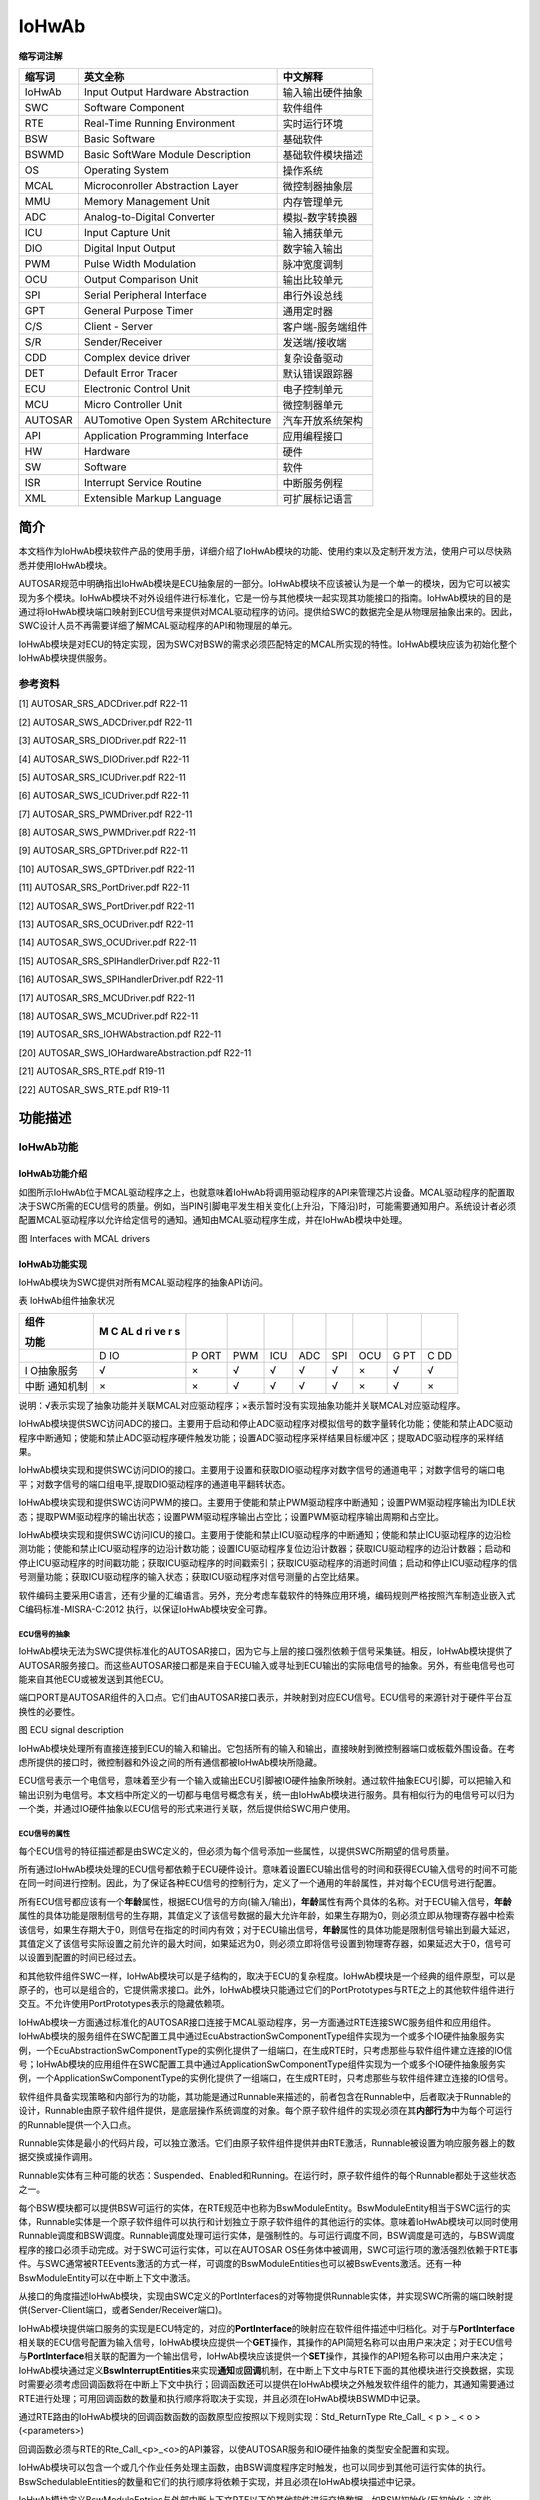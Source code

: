 ==============
IoHwAb
==============

**缩写词注解**

+------------+----------------------------------+----------------------+
| **缩写词** | **英文全称**                     | **中文解释**         |
+------------+----------------------------------+----------------------+
| IoHwAb     | Input Output Hardware            | 输入输出硬件抽象     |
|            | Abstraction                      |                      |
+------------+----------------------------------+----------------------+
| SWC        | Software Component               | 软件组件             |
+------------+----------------------------------+----------------------+
| RTE        | Real-Time Running Environment    | 实时运行环境         |
+------------+----------------------------------+----------------------+
| BSW        | Basic Software                   | 基础软件             |
+------------+----------------------------------+----------------------+
| BSWMD      | Basic SoftWare Module            | 基础软件模块描述     |
|            | Description                      |                      |
+------------+----------------------------------+----------------------+
| OS         | Operating System                 | 操作系统             |
+------------+----------------------------------+----------------------+
| MCAL       | Microconroller Abstraction Layer | 微控制器抽象层       |
+------------+----------------------------------+----------------------+
| MMU        | Memory Management Unit           | 内存管理单元         |
+------------+----------------------------------+----------------------+
| ADC        | Analog-to-Digital Converter      | 模拟-数字转换器      |
+------------+----------------------------------+----------------------+
| ICU        | Input Capture Unit               | 输入捕获单元         |
+------------+----------------------------------+----------------------+
| DIO        | Digital Input Output             | 数字输入输出         |
+------------+----------------------------------+----------------------+
| PWM        | Pulse Width Modulation           | 脉冲宽度调制         |
+------------+----------------------------------+----------------------+
| OCU        | Output Comparison Unit           | 输出比较单元         |
+------------+----------------------------------+----------------------+
| SPI        | Serial Peripheral Interface      | 串行外设总线         |
+------------+----------------------------------+----------------------+
| GPT        | General Purpose Timer            | 通用定时器           |
+------------+----------------------------------+----------------------+
| C/S        | Client - Server                  | 客户端-服务端组件    |
+------------+----------------------------------+----------------------+
| S/R        | Sender/Receiver                  | 发送端/接收端        |
+------------+----------------------------------+----------------------+
| CDD        | Complex device driver            | 复杂设备驱动         |
+------------+----------------------------------+----------------------+
| DET        | Default Error Tracer             | 默认错误跟踪器       |
+------------+----------------------------------+----------------------+
| ECU        | Electronic Control Unit          | 电子控制单元         |
+------------+----------------------------------+----------------------+
| MCU        | Micro Controller Unit            | 微控制器单元         |
+------------+----------------------------------+----------------------+
| AUTOSAR    | AUTomotive Open System           | 汽车开放系统架构     |
|            | ARchitecture                     |                      |
+------------+----------------------------------+----------------------+
| API        | Application Programming          | 应用编程接口         |
|            | Interface                        |                      |
+------------+----------------------------------+----------------------+
| HW         | Hardware                         | 硬件                 |
+------------+----------------------------------+----------------------+
| SW         | Software                         | 软件                 |
+------------+----------------------------------+----------------------+
| ISR        | Interrupt Service Routine        | 中断服务例程         |
+------------+----------------------------------+----------------------+
| XML        | Extensible Markup Language       | 可扩展标记语言       |
+------------+----------------------------------+----------------------+


简介
====

本文档作为IoHwAb模块软件产品的使用手册，详细介绍了IoHwAb模块的功能、使用约束以及定制开发方法，使用户可以尽快熟悉并使用IoHwAb模块。

AUTOSAR规范中明确指出IoHwAb模块是ECU抽象层的一部分。IoHwAb模块不应该被认为是一个单一的模块，因为它可以被实现为多个模块。IoHwAb模块不对外设组件进行标准化，它是一份与其他模块一起实现其功能接口的指南。IoHwAb模块的目的是通过将IoHwAb模块端口映射到ECU信号来提供对MCAL驱动程序的访问。提供给SWC的数据完全是从物理层抽象出来的。因此，SWC设计人员不再需要详细了解MCAL驱动程序的API和物理层的单元。

IoHwAb模块是对ECU的特定实现，因为SWC对BSW的需求必须匹配特定的MCAL所实现的特性。IoHwAb模块应该为初始化整个IoHwAb模块提供服务。

参考资料
--------

[1] AUTOSAR_SRS_ADCDriver.pdf R22-11

[2] AUTOSAR_SWS_ADCDriver.pdf R22-11

[3] AUTOSAR_SRS_DIODriver.pdf R22-11

[4] AUTOSAR_SWS_DIODriver.pdf R22-11

[5] AUTOSAR_SRS_ICUDriver.pdf R22-11

[6] AUTOSAR_SWS_ICUDriver.pdf R22-11

[7] AUTOSAR_SRS_PWMDriver.pdf R22-11

[8] AUTOSAR_SWS_PWMDriver.pdf R22-11

[9] AUTOSAR_SRS_GPTDriver.pdf R22-11

[10] AUTOSAR_SWS_GPTDriver.pdf R22-11

[11] AUTOSAR_SRS_PortDriver.pdf R22-11

[12] AUTOSAR_SWS_PortDriver.pdf R22-11

[13] AUTOSAR_SRS_OCUDriver.pdf R22-11

[14] AUTOSAR_SWS_OCUDriver.pdf R22-11

[15] AUTOSAR_SRS_SPIHandlerDriver.pdf R22-11

[16] AUTOSAR_SWS_SPIHandlerDriver.pdf R22-11

[17] AUTOSAR_SRS_MCUDriver.pdf R22-11

[18] AUTOSAR_SWS_MCUDriver.pdf R22-11

[19] AUTOSAR_SRS_IOHWAbstraction.pdf R22-11

[20] AUTOSAR_SWS_IOHardwareAbstraction.pdf R22-11

[21] AUTOSAR_SRS_RTE.pdf R19-11

[22] AUTOSAR_SWS_RTE.pdf R19-11

功能描述
========

IoHwAb功能
----------

IoHwAb功能介绍
~~~~~~~~~~~~~~

如图所示IoHwAb位于MCAL驱动程序之上，也就意味着IoHwAb将调用驱动程序的API来管理芯片设备。MCAL驱动程序的配置取决于SWC所需的ECU信号的质量。例如，当PIN引脚电平发生相关变化(上升沿，下降沿)时，可能需要通知用户。系统设计者必须配置MCAL驱动程序以允许给定信号的通知。通知由MCAL驱动程序生成，并在IoHwAb模块中处理。

|image1|

图 Interfaces with MCAL drivers

IoHwAb功能实现
~~~~~~~~~~~~~~

IoHwAb模块为SWC提供对所有MCAL驱动程序的抽象API访问。

表 IoHwAb组件抽象状况

+-----------+----+-----+-----+------+------+-----+-------+----+----+
| **组件**  | **M|     |     |      |      |     |       |    |    |
|           | C  |     |     |      |      |     |       |    |    |
| **功能**  | AL |     |     |      |      |     |       |    |    |
|           | d  |     |     |      |      |     |       |    |    |
|           | ri |     |     |      |      |     |       |    |    |
|           | ve |     |     |      |      |     |       |    |    |
|           | r  |     |     |      |      |     |       |    |    |
|           | s**|     |     |      |      |     |       |    |    |
+-----------+----+-----+-----+------+------+-----+-------+----+----+
|           | D  | P   | PWM | ICU  | ADC  | SPI | OCU   | G  | C  |
|           | IO | ORT |     |      |      |     |       | PT | DD |
+-----------+----+-----+-----+------+------+-----+-------+----+----+
| I         | √  | ×   | √   | √    | √    | √   | ×     | √  | √  |
| O抽象服务 |    |     |     |      |      |     |       |    |    |
+-----------+----+-----+-----+------+------+-----+-------+----+----+
| 中断      | ×  | ×   | √   | √    | √    | √   | ×     | √  | ×  |
| 通知机制  |    |     |     |      |      |     |       |    |    |
+-----------+----+-----+-----+------+------+-----+-------+----+----+

说明：√表示实现了抽象功能并关联MCAL对应驱动程序；×表示暂时没有实现抽象功能并关联MCAL对应驱动程序。

IoHwAb模块提供SWC访问ADC的接口。主要用于启动和停止ADC驱动程序对模拟信号的数字量转化功能；使能和禁止ADC驱动程序中断通知；使能和禁止ADC驱动程序硬件触发功能；设置ADC驱动程序采样结果目标缓冲区；提取ADC驱动程序的采样结果。

IoHwAb模块实现和提供SWC访问DIO的接口。主要用于设置和获取DIO驱动程序对数字信号的通道电平；对数字信号的端口电平；对数字信号的端口组电平,提取DIO驱动程序的通道电平翻转状态。

IoHwAb模块实现和提供SWC访问PWM的接口。主要用于使能和禁止PWM驱动程序中断通知；设置PWM驱动程序输出为IDLE状态；提取PWM驱动程序的输出状态；设置PWM驱动程序输出占空比；设置PWM驱动程序输出周期和占空比。

IoHwAb模块实现和提供SWC访问ICU的接口。主要用于使能和禁止ICU驱动程序的中断通知；使能和禁止ICU驱动程序的边沿检测功能；使能和禁止ICU驱动程序的边沿计数功能；设置ICU驱动程序复位边沿计数器；获取ICU驱动程序的边沿计数器；启动和停止ICU驱动程序的时间戳功能；获取ICU驱动程序的时间戳索引；获取ICU驱动程序的消逝时间值；启动和停止ICU驱动程序的信号测量功能；获取ICU驱动程序的输入状态；获取ICU驱动程序对信号测量的占空比结果。

软件编码主要采用C语言，还有少量的汇编语言。另外，充分考虑车载软件的特殊应用环境，编码规则严格按照汽车制造业嵌入式C编码标准-MISRA-C:2012
执行，以保证IoHwAb模块安全可靠。

ECU信号的抽象
^^^^^^^^^^^^^

IoHwAb模块无法为SWC提供标准化的AUTOSAR接口，因为它与上层的接口强烈依赖于信号采集链。相反，IoHwAb模块提供了AUTOSAR服务接口。而这些AUTOSAR接口都是来自于ECU输入或寻址到ECU输出的实际电信号的抽象。另外，有些电信号也可能来自其他ECU或被发送到其他ECU。

端口PORT是AUTOSAR组件的入口点。它们由AUTOSAR接口表示，并映射到对应ECU信号。ECU信号的来源针对于硬件平台互换性的必要性。

|image2|

图 ECU signal description

IoHwAb模块处理所有直接连接到ECU的输入和输出。它包括所有的输入和输出，直接映射到微控制器端口或板载外围设备。在考虑所提供的接口时，微控制器和外设之间的所有通信都被IoHwAb模块所隐藏。

ECU信号表示一个电信号，意味着至少有一个输入或输出ECU引脚被IO硬件抽象所映射。通过软件抽象ECU引脚，可以把输入和输出识别为电信号。本文档中所定义的一切都与电信号概念有关，统一由IoHwAb模块进行服务。具有相似行为的电信号可以归为一个类，并通过IO硬件抽象以ECU信号的形式来进行关联，然后提供给SWC用户使用。

ECU信号的属性
^^^^^^^^^^^^^

每个ECU信号的特征描述都是由SWC定义的，但必须为每个信号添加一些属性，以提供SWC所期望的信号质量。

所有通过IoHwAb模块处理的ECU信号都依赖于ECU硬件设计。意味着设置ECU输出信号的时间和获得ECU输入信号的时间不可能在同一时间进行控制。因此，为了保证各种ECU信号的控制行为，定义了一个通用的年龄属性，并对每个ECU信号进行配置。

所有ECU信号都应该有一个\ **年龄**\ 属性，根据ECU信号的方向(输入/输出)，\ **年龄**\ 属性有两个具体的名称。对于ECU输入信号，\ **年龄**\ 属性的具体功能是限制信号的生存期，其值定义了该信号数据的最大允许年龄，如果生存期为0，则必须立即从物理寄存器中检索该信号，如果生存期大于0，则信号在指定的时间内有效；对于ECU输出信号，\ **年龄**\ 属性的具体功能是限制信号输出到最大延迟，其值定义了该信号实际设置之前允许的最大时间，如果延迟为0，则必须立即将信号设置到物理寄存器，如果延迟大于0，信号可以设置到配置的时间已经过去。

和其他软件组件SWC一样，IoHwAb模块可以是子结构的，取决于ECU的复杂程度。IoHwAb模块是一个经典的组件原型，可以是原子的，也可以是组合的，它提供需求接口。此外，IoHwAb模块只能通过它们的PortPrototypes与RTE之上的其他软件组件进行交互。不允许使用PortPrototypes表示的隐藏依赖项。

IoHwAb模块一方面通过标准化的AUTOSAR接口连接于MCAL驱动程序，另一方面通过RTE连接SWC服务组件和应用组件。IoHwAb模块的服务组件在SWC配置工具中通过EcuAbstractionSwComponentType组件实现为一个或多个IO硬件抽象服务实例，一个EcuAbstractionSwComponentType的实例化提供了一组端口，在生成RTE时，只考虑那些与软件组件建立连接的IO信号；IoHwAb模块的应用组件在SWC配置工具中通过ApplicationSwComponentType组件实现为一个或多个IO硬件抽象服务实例，一个ApplicationSwComponentType的实例化提供了一组端口，在生成RTE时，只考虑那些与软件组件建立连接的IO信号。

软件组件具备实现策略和内部行为的功能，其功能是通过Runnable来描述的，前者包含在Runnable中，后者取决于Runnable的设计，Runnable由原子软件组件提供，是底层操作系统调度的对象。每个原子软件组件的实现必须在其\ **内部行为**\ 中为每个可运行的Runnable提供一个入口点。

Runnable实体是最小的代码片段，可以独立激活。它们由原子软件组件提供并由RTE激活，Runnable被设置为响应服务器上的数据交换或操作调用。

Runnable实体有三种可能的状态：Suspended、Enabled和Running。在运行时，原子软件组件的每个Runnable都处于这些状态之一。

每个BSW模块都可以提供BSW可运行的实体，在RTE规范中也称为BswModuleEntity。BswModuleEntity相当于SWC运行的实体，Runnable实体是一个原子软件组件可以执行和计划独立于原子软件组件的其他运行的实体。意味着IoHwAb模块可以同时使用Runnable调度和BSW调度。Runnable调度处理可运行实体，是强制性的。与可运行调度不同，BSW调度是可选的，与BSW调度程序的接口必须手动完成。对于SWC可运行实体，可以在AUTOSAR
OS任务体中被调用，SWC可运行项的激活强烈依赖于RTE事件。与SWC通常被RTEEvents激活的方式一样，可调度的BswModuleEntities也可以被BswEvents激活。还有一种BswModuleEntity可以在中断上下文中激活。

从接口的角度描述IoHwAb模块，实现由SWC定义的PortInterfaces的对等物提供Runnable实体，并实现SWC所需的端口映射提供(Server-Client端口，或者Sender/Receiver端口)。

IoHwAb模块提供端口服务的实现是ECU特定的，对应的\ **PortInterface**\ 的映射应在软件组件描述中归档化。对于与\ **PortInterface**\ 相关联的ECU信号配置为输入信号，IoHwAb模块应提供一个\ **GET**\ 操作，其操作的API简短名称可以由用户来决定；对于ECU信号与\ **PortInterface**\ 相关联的配置为一个输出信号，IoHwAb模块应该提供一个\ **SET**\ 操作，其操作的API短名称可以由用户来决定；IoHwAb模块通过定义\ **BswInterruptEntities**\ 来实现\ **通知**\ 或\ **回调**\ 机制，在中断上下文中与RTE下面的其他模块进行交换数据，实现时需要必须考虑回调函数将在中断上下文中执行；回调函数还可以提供在IoHwAb模块之外触发软件组件的能力，其通知需要通过RTE进行处理；可用回调函数的数量和执行顺序将取决于实现，并且必须在IoHwAb模块BSWMD中记录。

通过RTE路由的IoHwAb模块的回调函数函数的函数原型应按照以下规则实现：Std_ReturnType
Rte_Call\_ < p > \_ < o >(<parameters>)

回调函数必须与RTE的Rte_Call\_<p>\_<o>的API兼容，以使AUTOSAR服务和IO硬件抽象的类型安全配置和实现。

IoHwAb模块可以包含一个或几个作业任务处理主函数，由BSW调度程序定时触发，也可以同步到其他可运行实体的执行。BswSchedulableEntities的数量和它们的执行顺序将依赖于实现，并且必须在IoHwAb模块描述中记录。

IoHwAb模块定义BswModuleEntries与外部中断上下文RTE以下的其他软件进行交换数据，如BSW初始化/反初始化；这些BswModuleEntries被链接到一个专用的BswModuleEntity，它将被调用来执行服务/交换数据。IoHwAb模块可以包含一个或几个初始化和反初始化函数。与MCAL驱动类似，初始化函数应该包含一个参数，以便能够将不同的配置传递给设备驱动程序。这个函数将IoHwAb模块驱动程序使用的所有局部和全局变量初始化到初始状态；初始化/反初始化功能应由ECU状态管理器进行处理。可用函数的数量和执行顺序是依赖于实现的，必须在IoHwAb模块描述中记录下来。

软件组件架构
^^^^^^^^^^^^

|image3|

图 IoHwAb模块的软件架构

IoHwAb软件功能的基本组成部分包括：微控制抽象层MCAL、IoHwAb硬件抽象组件实现层、IoHwAb硬件抽象信号映射层、IoHwAb硬件抽象服务组件、ECU抽象服务端软件组件SWC、输入输出抽象客户端软件组件SWC等。

|image4|

图 IoHwAb模块的在AUTOSAR软件架构中的位置

信号映射机制和数据流
^^^^^^^^^^^^^^^^^^^^

|image5|

图 AUTOSAR ECU Software Architecture

|image6|

图 Example of IoHwAb runnables

|image7|

图 Interfaces between hardware and software

当ECU外部挂接设备和IO硬件抽象进行连接时，并通过IO服务组件的形式与用户层SWC进行交互，而这种情况下都是先实现CDD复杂设备驱动并支持SPI组件的通信抽象，然后CDD与IoHwAb进行交互，IO硬件抽象实现标准的服务组件API接口给应用组件SWC使用。

|image8|

图 Sensor and Actuator Signal Flow

|image9|

图 Sequence diagram - ADC conversion

当上层应用组件需要对MCAL进行模拟信号-数字量转换时，可以通过以上时序进行时序控制；首先，EcuM_Init接口的驱动初始化流程需要调用Adc_Init函数执行ADC组件的初始化，调用Adc_EnableNotification函数执行ADC组件的中断通知使能；然后，上层如果需要使用ADC组建的资源，可以调用相应的服务简介调用ADC组件的Adc_StartGroupConversion函数来启动AD转换；最后，当中断服务函数或轮询接收到AD转换完成，可以通过调用Adc_ReadGroup函数获取转换结果，并拷贝到指定缓冲区。

AUTOSAR方法论
^^^^^^^^^^^^^

|image10|

图 AUTOSAR工具链方法论

内存分配
========

在IO硬件抽象模块中，内存使用上大概分为配置代码部分的代码段，占用一定内存的Code
Flash存储空间；配置代码部分的数据段，占用一定内存的RAM存储空间。

源文件描述
==========

|image11|

图 IoHwAb组件文件组织结构描述

表 IoHwAb组件文件描述

+----------------------------+-----------------------------------------+
| **文件**                   | **说明**                                |
+----------------------------+-----------------------------------------+
| IoHwAb_Types.h             | IoHwAb模块头文件，包含了IoHwAb模块      |
|                            | 和ECU信号映射描述相关的数据类型和宏定义 |
+----------------------------+-----------------------------------------+
| IoHwAb.c                   | IoHwAb模块配置                          |
|                            | 源文件，包含了API函数的实现和变量的定义 |
+----------------------------+-----------------------------------------+
| IoHwAb.h                   | IoHwAb模                                |
|                            | 块配置头文件，包含了API函数和变量的声明 |
+----------------------------+-----------------------------------------+
| IoHwAb_Cfg.h               | 定义Io                                  |
|                            | HwAb模块预编译时用到的配置参数，用于MCA |
|                            | L组件信号通道的重映射定义和IO信号统计。 |
+----------------------------+-----------------------------------------+
| IoHwAb_Dio.c               | Io                                      |
|                            | HwAb模块与Dio组件交互相关的源文件，包含 |
|                            | 了API函数的实现和变量的定义，用于处理数 |
|                            | 字量电平输入输出信号映射的IO硬件抽象。  |
+----------------------------+-----------------------------------------+
| IoHwAb_Dio.h               | IoHwAb模块与Dio组件交互相关的头文件     |
|                            | ，包含了API函数和变量的声明，用于处理数 |
|                            | 字量电平输入输出信号映射的IO硬件抽象。  |
+----------------------------+-----------------------------------------+
| IoHwAb_Adc.c               | Io                                      |
|                            | HwAb模块与Adc组件交互相关的配置源文件， |
|                            | 包含了API函数的实现和变量的定义，用于处 |
|                            | 理模拟量输入采集信号映射的IO硬件抽象。  |
+----------------------------+-----------------------------------------+
| IoHwAb_Adc.h               | IoHwAb模块与Adc组件交互相关的配置头     |
|                            | 文件，包含了API函数和变量的声明，用于处 |
|                            | 理模拟量输入采集信号映射的IO硬件抽象。  |
+----------------------------+-----------------------------------------+
| IoHwAb_Icu.c               | IoHwAb模块与Icu组件交互相关的源         |
|                            | 文件，包含了API函数的实现和变量的定义， |
|                            | 用于处理输入捕获信号映射的IO硬件抽象。  |
+----------------------------+-----------------------------------------+
| IoHwAb_Icu.h               | IoHwAb模块与Icu组件交互相               |
|                            | 关的头文件，包含了API函数和变量的声明， |
|                            | 用于处理输入捕获信号映射的IO硬件抽象。  |
+----------------------------+-----------------------------------------+
| IoHwAb_Pwm.c               | IoHwAb模块与Pwm组件交互相关的           |
|                            | 源文件，包含了API函数的实现和变量的定义 |
|                            | ，用于处理PWM输出信号映射的IO硬件抽象。 |
+----------------------------+-----------------------------------------+
| IoHwAb_Pwm.h               | IoHwAb模块与Pwm组件交互                 |
|                            | 相关的头文件，包含了API函数和变量的声明 |
|                            | ，用于处理PWM输出信号映射的IO硬件抽象。 |
+----------------------------+-----------------------------------------+
| IoHwAb_Spi.c               | IoHwAb模块与Spi组件交互                 |
|                            | 相关的源文件，包含了API函数和变量的声明 |
|                            | ，用于处理Spi输出信号映射的IO硬件抽象。 |
+----------------------------+-----------------------------------------+
| IoHwAb_Spi.h               | IoHwAb模块与Spi组件交互                 |
|                            | 相关的头文件，包含了API函数和变量的声明 |
|                            | ，用于处理Spi输出信号映射的IO硬件抽象。 |
+----------------------------+-----------------------------------------+
| IoHwAb_Gpt.c               | IoHwAb模块与Gpt组件交互                 |
|                            | 相关的源文件，包含了API函数和变量的声明 |
|                            | ，用于处理Gpt输出信号映射的IO硬件抽象。 |
+----------------------------+-----------------------------------------+
| IoHwAb_Gpt.h               | IoHwAb模块与Gpt组件交互                 |
|                            | 相关的头文件，包含了API函数和变量的声明 |
|                            | ，用于处理Gpt输出信号映射的IO硬件抽象。 |
+----------------------------+-----------------------------------------+
| IoHwAb_Cdd.c               | IoHwAb模块配置源文件，包含              |
|                            | 了IoHwAb与复杂驱动关联时API函数的实现。 |
+----------------------------+-----------------------------------------+
| IoHwAb_Cdd.h               | IoHwAb模块配置头文件，包含              |
|                            | 了IoHwAb与复杂驱动关联时API函数的声明。 |
+----------------------------+-----------------------------------------+
| IoHwAb_Cbk.c               | IoHwAb模块配置源文件，包含了IoHwAb与MC  |
|                            | AL关联时用于中断通知挂接API函数的实现。 |
+----------------------------+-----------------------------------------+
| IoHwAb_Cbk.h               | IoHwAb模块配置头文件，包含了IoHwAb与MC  |
|                            | AL关联时用于中断通知挂接API函数的声明。 |
+----------------------------+-----------------------------------------+
| IoHwAb_MemMap.h            | IoHwAb模块配                            |
|                            | 置头文件，用于处理内存段分布的映射机制  |
+----------------------------+-----------------------------------------+
| IoHwAb_Dcm.c               | IoHwAb模块配置源文件，                  |
|                            | 包含了IoHwAb与Dcm关联时API函数的实现。  |
+----------------------------+-----------------------------------------+
| IoHwAb_Dcm.h               | IoHwAb模块配置头文件，                  |
|                            | 包含了IoHwAb与Dcm关联时API函数的声明。  |
+----------------------------+-----------------------------------------+
| IoHwAb_Callout.c           | IoHwAb模块配置源文件，                  |
|                            | 包含了IoHwAb中自定义回调API函数的实现。 |
+----------------------------+-----------------------------------------+
| IoHwAb_Callout.h           | IoHwAb模块配置头文件，                  |
|                            | 包含了IoHwAb中自定义回调API函数的声明。 |
+----------------------------+-----------------------------------------+

外围可编程接口
==============

由于用户需求的差异性，IoHwAb提供部分可定制开发的回调接口，用户可自行实现其具体厂家平台所具有的特殊功能。

类型定义
--------

UInt8类型定义
~~~~~~~~~~~~~

+-----------+----------------------------------------------------------+
| 名称      | UInt8                                                    |
+-----------+----------------------------------------------------------+
| 类型      | unsigned char                                            |
+-----------+----------------------------------------------------------+
| 范围      | 0~255                                                    |
+-----------+----------------------------------------------------------+
| 描述      | 无                                                       |
+-----------+----------------------------------------------------------+

UInt16类型定义
~~~~~~~~~~~~~~

+-----------+----------------------------------------------------------+
| 名称      | UInt16                                                   |
+-----------+----------------------------------------------------------+
| 类型      | unsigned short                                           |
+-----------+----------------------------------------------------------+
| 范围      | 0~65535                                                  |
+-----------+----------------------------------------------------------+
| 描述      | 无                                                       |
+-----------+----------------------------------------------------------+

UInt32类型定义
~~~~~~~~~~~~~~

+-----------+----------------------------------------------------------+
| 名称      | UInt32                                                   |
+-----------+----------------------------------------------------------+
| 类型      | unsigned long                                            |
+-----------+----------------------------------------------------------+
| 范围      | 0~4294967295                                             |
+-----------+----------------------------------------------------------+
| 描述      | 无                                                       |
+-----------+----------------------------------------------------------+

IoHwAb_Adc_ValueGroupType类型定义
~~~~~~~~~~~~~~~~~~~~~~~~~~~~~~~~~

+-----------+----------------------------------------------------------+
| 名称      | IoHwAb_Adc_ValueGroupType                                |
+-----------+----------------------------------------------------------+
| 类型      | Adc_ValueGroupType                                       |
+-----------+----------------------------------------------------------+
| 范围      | 根据MCAL范围决定                                         |
+-----------+----------------------------------------------------------+
| 描述      | 用于描述模拟信号转化为数字量的数据类型                   |
+-----------+----------------------------------------------------------+

IoHwAb_Adc_StreamNumSampleType类型定义
~~~~~~~~~~~~~~~~~~~~~~~~~~~~~~~~~~~~~~

+-----------+----------------------------------------------------------+
| 名称      | IoHwAb_Adc_StreamNumSampleType                           |
+-----------+----------------------------------------------------------+
| 类型      | Adc_StreamNumSampleType                                  |
+-----------+----------------------------------------------------------+
| 范围      | 根据MCAL范围决定                                         |
+-----------+----------------------------------------------------------+
| 描述      | 用于描述Adc流模式采样的次数                              |
+-----------+----------------------------------------------------------+

IoHwAb_Adc_ValuePtrType类型定义
~~~~~~~~~~~~~~~~~~~~~~~~~~~~~~~

+-----------+----------------------------------------------------------+
| 名称      | IoHwAb_ChannelType                                       |
+-----------+----------------------------------------------------------+
| 类型      | Adc_ValueGroupType\*                                     |
+-----------+----------------------------------------------------------+
| 范围      | 根据MCAL范围决定                                         |
+-----------+----------------------------------------------------------+
| 描述      | 用于描述Adc采样值的数据类型                              |
+-----------+----------------------------------------------------------+

IoHwAb_Pwm_DutycycleType类型定义
~~~~~~~~~~~~~~~~~~~~~~~~~~~~~~~~

+-----------+----------------------------------------------------------+
| 名称      | IoHwAb_Pwm_DutycycleType                                 |
+-----------+----------------------------------------------------------+
| 类型      | Uint16                                                   |
+-----------+----------------------------------------------------------+
| 范围      | 0~65525                                                  |
+-----------+----------------------------------------------------------+
| 描述      | 用于描述IoHwAb模块pwm组件信号占空比的数据类型            |
+-----------+----------------------------------------------------------+

IoHwAb_Pwm_OutputStateType类型定义
~~~~~~~~~~~~~~~~~~~~~~~~~~~~~~~~~~

+-----------+----------------------------------------------------------+
| 名称      | IoHwAb_Pwm_OutputStateType                               |
+-----------+----------------------------------------------------------+
| 类型      | Pwm_OutputStateType                                      |
+-----------+----------------------------------------------------------+
| 范围      | 根据MCAL范围决定                                         |
+-----------+----------------------------------------------------------+
| 描述      | 用于描述IoHwAb模块pwm组件信号输出状态的数据类型          |
+-----------+----------------------------------------------------------+

IoHwAb_Pwm_PeriodType类型定义
~~~~~~~~~~~~~~~~~~~~~~~~~~~~~

+-----------+----------------------------------------------------------+
| 名称      | IoHwAb_Pwm_PeriodType                                    |
+-----------+----------------------------------------------------------+
| 类型      | Pwm_PeriodType                                           |
+-----------+----------------------------------------------------------+
| 范围      | 根据MCAL范围决定                                         |
+-----------+----------------------------------------------------------+
| 描述      | 用于描述IoHwAb模块pwm组件信号周期的数据类型              |
+-----------+----------------------------------------------------------+

IoHwAb_Pwm_EdgeNotificationType类型定义
~~~~~~~~~~~~~~~~~~~~~~~~~~~~~~~~~~~~~~~

+-----------+----------------------------------------------------------+
| 名称      | IoHwAb_Pwm_EdgeNotificationType                          |
+-----------+----------------------------------------------------------+
| 类型      | Pwm_EdgeNotificationType                                 |
+-----------+----------------------------------------------------------+
| 范围      | 根据MCAL范围决定                                         |
+-----------+----------------------------------------------------------+
| 描述      | 用于描述IoHwAb模块pwm组件电平通知的类型                  |
+-----------+----------------------------------------------------------+

IoHwAb_Dio_LevelType类型定义
~~~~~~~~~~~~~~~~~~~~~~~~~~~~

+-----------+----------------------------------------------------------+
| 名称      | IoHwAb_Dio_LevelType                                     |
+-----------+----------------------------------------------------------+
| 类型      | Dio_LevelType                                            |
+-----------+----------------------------------------------------------+
| 范围      | 根据MCAL范围决定                                         |
+-----------+----------------------------------------------------------+
| 描述      | 用于描述IoHwAb模块Dio组件电平高低的数据类型              |
+-----------+----------------------------------------------------------+

IoHwAb_Dio_PortLevelType类型定义
~~~~~~~~~~~~~~~~~~~~~~~~~~~~~~~~

+-----------+----------------------------------------------------------+
| 名称      | IoHwAb_Dio_PortLevelType                                 |
+-----------+----------------------------------------------------------+
| 类型      | Dio_PortLevelType                                        |
+-----------+----------------------------------------------------------+
| 范围      | 根据MCAL范围决定                                         |
+-----------+----------------------------------------------------------+
| 描述      | 用于描述IoHwAb模块Dio组件port电平的数据类型              |
+-----------+----------------------------------------------------------+

IoHwAb_Icu_MeasurementModeType类型定义
~~~~~~~~~~~~~~~~~~~~~~~~~~~~~~~~~~~~~~

+-----------+----------------------------------------------------------+
| 名称      | IoHwAb_Icu_MeasurementModeType                           |
+-----------+----------------------------------------------------------+
| 类型      | Icu_MeasurementModeType                                  |
+-----------+----------------------------------------------------------+
| 范围      | ICU_MODE_SIGNAL_EDGE_DETECT                              |
|           |                                                          |
|           | ICU_MODE_SIGNAL_MEASUREMENT                              |
|           |                                                          |
|           | ICU_MODE_TIMESTAMP                                       |
|           |                                                          |
|           | ICU_MODE_EDGE_COUNTER                                    |
+-----------+----------------------------------------------------------+
| 描述      | 用于描述IoHwAb模块Icu组件测量模式的数据类型              |
+-----------+----------------------------------------------------------+

IoHwAb_Icu_InputStateType类型定义
~~~~~~~~~~~~~~~~~~~~~~~~~~~~~~~~~

+-----------+----------------------------------------------------------+
| 名称      | IoHwAb_Icu_InputStateType                                |
+-----------+----------------------------------------------------------+
| 类型      | Icu_InputStateType                                       |
+-----------+----------------------------------------------------------+
| 范围      | ICU_IDLE                                                 |
|           |                                                          |
|           | ICU_ACTIVE                                               |
+-----------+----------------------------------------------------------+
| 描述      | 用于描述IoHwAb模块Icu组件输入状态的数据类型              |
+-----------+----------------------------------------------------------+

IoHwAb_Icu_ActivationType类型定义
~~~~~~~~~~~~~~~~~~~~~~~~~~~~~~~~~

+-----------+----------------------------------------------------------+
| 名称      | IoHwAb_Icu_ActivationType                                |
+-----------+----------------------------------------------------------+
| 类型      | Icu_ActivationType                                       |
+-----------+----------------------------------------------------------+
| 范围      | ICU_RISING_EDGE                                          |
|           |                                                          |
|           | ICU_FALLING_EDGE                                         |
|           |                                                          |
|           | ICU_BOTH_EDGES                                           |
|           |                                                          |
|           | ICU_NO_EDGE                                              |
+-----------+----------------------------------------------------------+
| 描述      | 用于描述IoHwAb模块Icu组件激活状态的数据类型              |
+-----------+----------------------------------------------------------+

IoHwAb_Icu_DutyCycleType类型定义
~~~~~~~~~~~~~~~~~~~~~~~~~~~~~~~~

+-----------+----------------------------------------------------------+
| 名称      | IoHwAb_Icu_DutyCycleType                                 |
+-----------+----------------------------------------------------------+
| 类型      | Icu_DutyCycleType                                        |
+-----------+----------------------------------------------------------+
| 范围      | 根据MCAL范围决定                                         |
+-----------+----------------------------------------------------------+
| 描述      | 用于描述IoHwAb模块Icu组件占空比的数据类型                |
+-----------+----------------------------------------------------------+
| 定义      | typedef struct                                           |
|           |                                                          |
|           | {                                                        |
|           |                                                          |
|           | Icu_ValueType ActiveTime;                                |
|           |                                                          |
|           | Icu_ValueType PeriodTime;                                |
|           |                                                          |
|           | } Icu_DutyCycleType;                                     |
+-----------+----------------------------------------------------------+

IoHwAb_Icu_ChannelType类型定义
~~~~~~~~~~~~~~~~~~~~~~~~~~~~~~

+-----------+----------------------------------------------------------+
| 名称      | IoHwAb_Icu_ChannelType                                   |
+-----------+----------------------------------------------------------+
| 类型      | Icu_ChannelType                                          |
+-----------+----------------------------------------------------------+
| 范围      | 根据MCAL范围决定                                         |
+-----------+----------------------------------------------------------+
| 描述      | 用于描述IoHwAb模块Icu组件信号通道的数据类型              |
+-----------+----------------------------------------------------------+

IoHwAb_Icu_ValueType类型定义
~~~~~~~~~~~~~~~~~~~~~~~~~~~~

+-----------+----------------------------------------------------------+
| 名称      | IoHwAb_Icu_ValueType                                     |
+-----------+----------------------------------------------------------+
| 类型      | Icu_ValueType                                            |
+-----------+----------------------------------------------------------+
| 范围      | 根据MCAL范围决定                                         |
+-----------+----------------------------------------------------------+
| 描述      | 用于描述IoHwAb模块Icu组件的数据类型                      |
+-----------+----------------------------------------------------------+

IoHwAb_Icu_IndexType类型定义
~~~~~~~~~~~~~~~~~~~~~~~~~~~~

+-----------+----------------------------------------------------------+
| 名称      | IoHwAb_Icu_IndexType                                     |
+-----------+----------------------------------------------------------+
| 类型      | Icu_IndexType                                            |
+-----------+----------------------------------------------------------+
| 范围      | 根据MCAL范围决定                                         |
+-----------+----------------------------------------------------------+
| 描述      | 用于描述IoHwAb模块Icu组件通道属性的数据类型              |
+-----------+----------------------------------------------------------+

IoHwAb_Icu_EdgeNumberType类型定义
~~~~~~~~~~~~~~~~~~~~~~~~~~~~~~~~~

+-----------+----------------------------------------------------------+
| 名称      | IoHwAb_Icu_EdgeNumberType                                |
+-----------+----------------------------------------------------------+
| 类型      | Icu_EdgeNumberType                                       |
+-----------+----------------------------------------------------------+
| 范围      | 根据MCAL范围决定                                         |
+-----------+----------------------------------------------------------+
| 描述      | 用于描述IoHwAb模块Icu组件电平数量的数据类型              |
+-----------+----------------------------------------------------------+

IoHwAb_Spi_DataBufferType类型定义
~~~~~~~~~~~~~~~~~~~~~~~~~~~~~~~~~

+-----------+----------------------------------------------------------+
| 名称      | IoHwAb_Spi_DataBufferType                                |
+-----------+----------------------------------------------------------+
| 类型      | Spi_DataBufferType                                       |
+-----------+----------------------------------------------------------+
| 范围      | 根据MCAL范围决定                                         |
+-----------+----------------------------------------------------------+
| 描述      | 用于描述IoHwAb模块spi组件缓存数据的数据类型              |
+-----------+----------------------------------------------------------+

IoHwAb_Spi_NumberOfDataType类型定义
~~~~~~~~~~~~~~~~~~~~~~~~~~~~~~~~~~~

+-----------+----------------------------------------------------------+
| 名称      | IoHwAb_Spi_NumberOfDataType                              |
+-----------+----------------------------------------------------------+
| 类型      | Spi_NumberOfDataType                                     |
+-----------+----------------------------------------------------------+
| 范围      | 根据MCAL范围决定                                         |
+-----------+----------------------------------------------------------+
| 描述      | 用于描述IoHwAb模块Spi组件数据元素数量的数据类型          |
+-----------+----------------------------------------------------------+

IoHwAb_Spi_ChannelType类型定义
~~~~~~~~~~~~~~~~~~~~~~~~~~~~~~

+-----------+----------------------------------------------------------+
| 名称      | IoHwAb_Spi_ChannelType                                   |
+-----------+----------------------------------------------------------+
| 类型      | Spi_ChannelType                                          |
+-----------+----------------------------------------------------------+
| 范围      | 根据MCAL范围决定                                         |
+-----------+----------------------------------------------------------+
| 描述      | 用于描述IoHwAb模块Spi组件信号通道的数据类型              |
+-----------+----------------------------------------------------------+

IoHwAb_Spi_JobType类型定义
~~~~~~~~~~~~~~~~~~~~~~~~~~

+-----------+----------------------------------------------------------+
| 名称      | IoHwAb_Spi_JobType                                       |
+-----------+----------------------------------------------------------+
| 类型      | Spi_JobType                                              |
+-----------+----------------------------------------------------------+
| 范围      | 根据MCAL范围决定                                         |
+-----------+----------------------------------------------------------+
| 描述      | 用于描述IoHwAb模块Spi组件任务的数据类型                  |
+-----------+----------------------------------------------------------+

IoHwAb_Spi_SequenceType类型定义
~~~~~~~~~~~~~~~~~~~~~~~~~~~~~~~

+-----------+----------------------------------------------------------+
| 名称      | IoHwAb_Spi_SequenceType                                  |
+-----------+----------------------------------------------------------+
| 类型      | Spi_SequenceType                                         |
+-----------+----------------------------------------------------------+
| 范围      | 根据MCAL范围决定                                         |
+-----------+----------------------------------------------------------+
| 描述      | 用于描述IoHwAb模块Spi组件时序的数据类型                  |
+-----------+----------------------------------------------------------+

IoHwAb_Spi_StatusType类型定义
~~~~~~~~~~~~~~~~~~~~~~~~~~~~~

+-----------+----------------------------------------------------------+
| 名称      | IoHwAb_Spi_StatusType                                    |
+-----------+----------------------------------------------------------+
| 类型      | Spi_StatusType                                           |
+-----------+----------------------------------------------------------+
| 范围      | 根据MCAL范围决定                                         |
+-----------+----------------------------------------------------------+
| 描述      | 用于描述IoHwAb模块Spi组件运行状态的数据类型              |
+-----------+----------------------------------------------------------+

IoHwAb_Spi_JobResultType类型定义
~~~~~~~~~~~~~~~~~~~~~~~~~~~~~~~~

+-----------+----------------------------------------------------------+
| 名称      | IoHwAb_Spi_JobResultType                                 |
+-----------+----------------------------------------------------------+
| 类型      | Spi_JobResultType                                        |
+-----------+----------------------------------------------------------+
| 范围      | 根据MCAL范围决定                                         |
+-----------+----------------------------------------------------------+
| 描述      | 用于描述IoHwAb模块Spi组件任务结果的数据类型              |
+-----------+----------------------------------------------------------+

IoHwAb_Spi_SeqResultType类型定义
~~~~~~~~~~~~~~~~~~~~~~~~~~~~~~~~

+-----------+----------------------------------------------------------+
| 名称      | IoHwAb_Spi_SeqResultType                                 |
+-----------+----------------------------------------------------------+
| 类型      | Spi_SeqResultType                                        |
+-----------+----------------------------------------------------------+
| 范围      | 根据MCAL范围决定                                         |
+-----------+----------------------------------------------------------+
| 描述      | 用于描述IoHwAb模块Spi组件时序结果的数据类型              |
+-----------+----------------------------------------------------------+

IoHwAb_Spi_AsyncModeType类型定义
~~~~~~~~~~~~~~~~~~~~~~~~~~~~~~~~

+-----------+----------------------------------------------------------+
| 名称      | IoHwAb_Spi_AsyncModeType                                 |
+-----------+----------------------------------------------------------+
| 类型      | Spi_AsyncModeType                                        |
+-----------+----------------------------------------------------------+
| 范围      | 根据MCAL范围决定                                         |
+-----------+----------------------------------------------------------+
| 描述      | 用于描述IoHwAb模块Spi组件运行模式的数据类型              |
+-----------+----------------------------------------------------------+

IoHwAb_Gpt_ValueType类型定义
~~~~~~~~~~~~~~~~~~~~~~~~~~~~

+-----------+----------------------------------------------------------+
| 名称      | IoHwAb_Gpt_ValueType                                     |
+-----------+----------------------------------------------------------+
| 类型      | Gpt_ValueType                                            |
+-----------+----------------------------------------------------------+
| 范围      | 根据MCAL范围决定                                         |
+-----------+----------------------------------------------------------+
| 描述      | 用于描述IoHwAb模块Gpt组件计数器值的数据类型              |
+-----------+----------------------------------------------------------+

IoHwAb_Gpt_PredefTimerType类型定义
~~~~~~~~~~~~~~~~~~~~~~~~~~~~~~~~~~

+-----------+----------------------------------------------------------+
| 名称      | IoHwAb_Gpt_PredefTimerType                               |
+-----------+----------------------------------------------------------+
| 类型      | Gpt_PredefTimerType                                      |
+-----------+----------------------------------------------------------+
| 范围      | 根据MCAL范围决定                                         |
+-----------+----------------------------------------------------------+
| 描述      | 用于描述IoHwAb模块Gpt组件转预定义定时器的数据类型        |
+-----------+----------------------------------------------------------+

输入函数描述
------------

+----------------------------+-----------------------------------------+
| **输入模块**               | **API**                                 |
+----------------------------+-----------------------------------------+
| Det                        | Det_ReportRuntimeError                  |
+----------------------------+-----------------------------------------+
|                            | Det_ReportError                         |
+----------------------------+-----------------------------------------+
| Adc                        | Adc_SetupResultBuffer                   |
+----------------------------+-----------------------------------------+
|                            | Adc_StartGroupConversion                |
+----------------------------+-----------------------------------------+
|                            | Adc_StopGroupConversion                 |
+----------------------------+-----------------------------------------+
|                            | Adc_ReadGroup                           |
+----------------------------+-----------------------------------------+
|                            | Adc_EnableHardwareTrigger               |
+----------------------------+-----------------------------------------+
|                            | Adc_DisableHardwareTrigger              |
+----------------------------+-----------------------------------------+
|                            | Adc_EnableGroupNotification             |
+----------------------------+-----------------------------------------+
|                            | Adc_DisableGroupNotification            |
+----------------------------+-----------------------------------------+
|                            | Adc_GetGroupStatus                      |
+----------------------------+-----------------------------------------+
|                            | Adc_RS0EventInterruptHandler            |
+----------------------------+-----------------------------------------+
|                            | Adc_RS1EventInterruptHandler            |
+----------------------------+-----------------------------------------+
|                            | Adc_RS2EventInterruptHandler            |
+----------------------------+-----------------------------------------+
|                            | Adc_ChEventInterruptHandler             |
+----------------------------+-----------------------------------------+
| Dio                        | Dio_ReadChannel                         |
+----------------------------+-----------------------------------------+
|                            | Dio_WriteChannel                        |
+----------------------------+-----------------------------------------+
|                            | Dio_ReadPort                            |
+----------------------------+-----------------------------------------+
|                            | Dio_WritePort                           |
+----------------------------+-----------------------------------------+
|                            | Dio_ReadChannelGroup                    |
+----------------------------+-----------------------------------------+
|                            | Dio_WriteChannelGroup                   |
+----------------------------+-----------------------------------------+
|                            | Dio_FlipChannel                         |
+----------------------------+-----------------------------------------+
| Icu                        | Icu_SetActivationCondition              |
+----------------------------+-----------------------------------------+
|                            | Icu_DisableEdgeDetection                |
+----------------------------+-----------------------------------------+
|                            | Icu_EnableEdgeDetection                 |
+----------------------------+-----------------------------------------+
|                            | Icu_EnableNotification                  |
+----------------------------+-----------------------------------------+
|                            | Icu_DisableNotification                 |
+----------------------------+-----------------------------------------+
|                            | Icu_StartTimestamp                      |
+----------------------------+-----------------------------------------+
|                            | Icu_StopTimestamp                       |
+----------------------------+-----------------------------------------+
|                            | Icu_GetTimestampIndex                   |
+----------------------------+-----------------------------------------+
|                            | Icu_GetTimeElapsed                      |
+----------------------------+-----------------------------------------+
|                            | Icu_ResetEdgeCount                      |
+----------------------------+-----------------------------------------+
|                            | Icu_EnableEdgeCount                     |
+----------------------------+-----------------------------------------+
|                            | Icu_DisableEdgeCount                    |
+----------------------------+-----------------------------------------+
|                            | Icu_GetEdgeNumbers                      |
+----------------------------+-----------------------------------------+
|                            | Icu_StartSignalMeasurement              |
+----------------------------+-----------------------------------------+
|                            | Icu_StopSignalMeasurement               |
+----------------------------+-----------------------------------------+
|                            | Icu_GetInputState                       |
+----------------------------+-----------------------------------------+
|                            | Icu_GetDutyCycleValues                  |
+----------------------------+-----------------------------------------+
|                            | Icu_Timer_Isr                           |
+----------------------------+-----------------------------------------+
| Pwm                        | Pwm_SetDutyCycle                        |
+----------------------------+-----------------------------------------+
|                            | Pwm_SetPeriodAndDuty                    |
+----------------------------+-----------------------------------------+
|                            | Pwm_SetOutputToIdle                     |
+----------------------------+-----------------------------------------+
|                            | Pwm_OutputStateType                     |
+----------------------------+-----------------------------------------+
|                            | Pwm_GetOutputState                      |
+----------------------------+-----------------------------------------+
|                            | Pwm_EnableNotification                  |
+----------------------------+-----------------------------------------+
|                            | Pwm_DisableNotification                 |
+----------------------------+-----------------------------------------+
|                            | Pwm_Isr                                 |
+----------------------------+-----------------------------------------+
| Spi                        | Spi_SetupEB                             |
+----------------------------+-----------------------------------------+
|                            | Spi_WriteIB                             |
+----------------------------+-----------------------------------------+
|                            | Spi_ReadIB                              |
+----------------------------+-----------------------------------------+
|                            | Spi_SyncTransmit                        |
+----------------------------+-----------------------------------------+
|                            | Spi_AsyncTransmit                       |
+----------------------------+-----------------------------------------+
|                            | Spi_GetJobResult                        |
+----------------------------+-----------------------------------------+
|                            | Spi_GetSequenceResult                   |
+----------------------------+-----------------------------------------+
|                            | Spi_Cancel                              |
+----------------------------+-----------------------------------------+
|                            | Spi_SetAsyncMode                        |
+----------------------------+-----------------------------------------+
|                            | Spi_MainFunction_Handling               |
+----------------------------+-----------------------------------------+
| Gpt                        | Gpt_GetTimeElapsed                      |
+----------------------------+-----------------------------------------+
|                            | Gpt_GetTimeRemaining                    |
+----------------------------+-----------------------------------------+
|                            | Gpt_StartTimer                          |
+----------------------------+-----------------------------------------+
|                            | Gpt_StopTimer                           |
+----------------------------+-----------------------------------------+
|                            | Gpt_EnableNotification                  |
+----------------------------+-----------------------------------------+
|                            | Gpt_DisableNotification                 |
+----------------------------+-----------------------------------------+

静态函数接口定义
----------------

IoHwAb_MainFunction函数定义
~~~~~~~~~~~~~~~~~~~~~~~~~~~

+-------------+--------------------------------------------------------+
| 函数名称：  | IoHwAb_MainFunction                                    |
+-------------+--------------------------------------------------------+
| 函数原型：  | FUNC(void, IOHWAB_CODE) IoHwAb_Mainfunction(void)      |
+-------------+--------------------------------------------------------+
| 服务编号：  | 无                                                     |
+-------------+--------------------------------------------------------+
| 同步/异步： | 同步                                                   |
+-------------+--------------------------------------------------------+
| 是          | 不可重入                                               |
| 否可重入：  |                                                        |
+-------------+--------------------------------------------------------+
| 输入参数：  | 无                                                     |
+-------------+--------------------------------------------------------+
| 输入        | 无                                                     |
| 输出参数：  |                                                        |
+-------------+--------------------------------------------------------+
| 输出参数：  | 无                                                     |
+-------------+--------------------------------------------------------+
| 返回值：    | 无                                                     |
+-------------+--------------------------------------------------------+
| 功能概述：  | IoHwAb硬件抽象层的调度主函数（周期性被调用）           |
+-------------+--------------------------------------------------------+

IoHwAb_Init函数定义
~~~~~~~~~~~~~~~~~~~

+-------------+--------------------------------------------------------+
| 函数名称：  | IoHwAb_Init<Init_Id>                                   |
+-------------+--------------------------------------------------------+
| 函数原型：  | FUNC(void, IOHWAB_CODE) IoHwAb_Init<Init_Id> (void)    |
+-------------+--------------------------------------------------------+
| 服务编号：  | 0x01                                                   |
+-------------+--------------------------------------------------------+
| 同步/异步： | 同步                                                   |
+-------------+--------------------------------------------------------+
| 是          | 不可重入                                               |
| 否可重入：  |                                                        |
+-------------+--------------------------------------------------------+
| 输入参数：  | 无                                                     |
+-------------+--------------------------------------------------------+
| 输入        | 无                                                     |
| 输出参数：  |                                                        |
+-------------+--------------------------------------------------------+
| 输出参数：  | 无                                                     |
+-------------+--------------------------------------------------------+
| 返回值：    | 无                                                     |
+-------------+--------------------------------------------------------+
| 功能概述：  | 用于IoHwAb模块中设置Dio组件对应通道的电平状态          |
+-------------+--------------------------------------------------------+

IoHwAb_GetVersionInfo函数定义
~~~~~~~~~~~~~~~~~~~~~~~~~~~~~

+-------------+----------------+--------------------------------------+
| 函数名称：  | IoHwAb_        |                                      |
|             | GetVersionInfo |                                      |
+-------------+----------------+--------------------------------------+
| 函数原型：  | FUNC(void,     |                                      |
|             | IOHWAB_CODE)   |                                      |
|             |                |                                      |
|             | I              |                                      |
|             | oHwAb_GetVersi |                                      |
|             | onInfo(Std_Ver |                                      |
|             | sionInfoType\* |                                      |
|             | versioninfo)   |                                      |
+-------------+----------------+--------------------------------------+
| 服务编号：  | 0x10           |                                      |
+-------------+----------------+--------------------------------------+
| 同步/异步： | 同步           |                                      |
+-------------+----------------+--------------------------------------+
| 是          | 可重入         |                                      |
| 否可重入：  |                |                                      |
+-------------+----------------+--------------------------------------+
| 输入参数：  | 无             |                                      |
+-------------+----------------+--------------------------------------+
| 输入        | 无             |                                      |
| 输出参数：  |                |                                      |
+-------------+----------------+--------------------------------------+
| 输出参数：  | versioninfo    | Pointer to where to store the        |
|             |                | version information of this          |
|             |                | implementation of IO Hardware        |
|             |                | Abstraction.                         |
+-------------+----------------+--------------------------------------+
| 返回值：    | 无             |                                      |
+-------------+----------------+--------------------------------------+
| 功能概述：  | 用于IoHwAb模   |                                      |
|             | 块中获取版本号 |                                      |
+-------------+----------------+--------------------------------------+

IoHwAb_Dio_SetChannelLevel函数定义
~~~~~~~~~~~~~~~~~~~~~~~~~~~~~~~~~~

+-------------+----------------+-----------------+-------------------+
| 函数名称：  | IoHwAb_Dio_S   |                 |                   |
|             | etChannelLevel |                 |                   |
+-------------+----------------+-----------------+-------------------+
| 函数原型：  | FUNC(voi       |                 |                   |
|             | d,IOHWAB_CODE) |                 |                   |
|             | IoHwAb_Dio_Set |                 |                   |
|             | ChannelLevel\_ |                 |                   |
|             | <Signal[Signal |                 |                   |
|             | id].shortname> |                 |                   |
|             |                |                 |                   |
|             | (              |                 |                   |
|             |                |                 |                   |
|             | VAR(           |                 |                   |
|             | Dio_LevelType, |                 |                   |
|             | IOHWAB_VAR)    |                 |                   |
|             | output_Level   |                 |                   |
|             |                |                 |                   |
|             | )              |                 |                   |
+-------------+----------------+-----------------+-------------------+
| 服务编号：  | 无             |                 |                   |
+-------------+----------------+-----------------+-------------------+
| 同步/异步： | 同步           |                 |                   |
+-------------+----------------+-----------------+-------------------+
| 是          | 可重入         |                 |                   |
| 否可重入：  |                |                 |                   |
+-------------+----------------+-----------------+-------------------+
| 输入参数    | output_Level   | 值域：enum      | 引脚电平状态      |
|             |                |                 |                   |
|             |                | STD_LOW = 0     |                   |
|             |                |                 |                   |
|             |                | STD_HIGH = 1    |                   |
+-------------+----------------+-----------------+-------------------+
| 输入        | 无             |                 |                   |
| 输出参数：  |                |                 |                   |
+-------------+----------------+-----------------+-------------------+
| 输出参数：  | 无             |                 |                   |
+-------------+----------------+-----------------+-------------------+
| 返回值：    | 无             |                 |                   |
+-------------+----------------+-----------------+-------------------+
| 功能概述：  | 用于           |                 |                   |
|             | IoHwAb模块中设 |                 |                   |
|             | 置Dio组件对应  |                 |                   |
|             | 通道的电平状态 |                 |                   |
+-------------+----------------+-----------------+-------------------+

IoHwAb_Dio_GetChannelLevel函数定义
~~~~~~~~~~~~~~~~~~~~~~~~~~~~~~~~~~

+-------------+--------------+-------------------+--------------------+
| 函数名称：  | Io           |                   |                    |
|             | HwAb_Dio_Get |                   |                    |
|             | ChannelLevel |                   |                    |
+-------------+--------------+-------------------+--------------------+
| 函数原型：  | FUNC(void,   |                   |                    |
|             | IOHWAB_CODE) |                   |                    |
|             | IoHwAb_D     |                   |                    |
|             | io_GetChanne |                   |                    |
|             | lLevel\_<Sig |                   |                    |
|             | nal[Signalid |                   |                    |
|             | ].shortname> |                   |                    |
|             |              |                   |                    |
|             | (            |                   |                    |
|             |              |                   |                    |
|             | P2VAR(Dio_L  |                   |                    |
|             | evelType,AUT |                   |                    |
|             | OMATIC,IOHWA |                   |                    |
|             | B_APPL_DATA) |                   |                    |
|             | input_Level  |                   |                    |
|             |              |                   |                    |
|             | )            |                   |                    |
+-------------+--------------+-------------------+--------------------+
| 服务编号：  | 无           |                   |                    |
+-------------+--------------+-------------------+--------------------+
| 同步/异步： | 同步         |                   |                    |
+-------------+--------------+-------------------+--------------------+
| 是          | 可重入       |                   |                    |
| 否可重入：  |              |                   |                    |
+-------------+--------------+-------------------+--------------------+
| 输入参数：  | 无           |                   |                    |
+-------------+--------------+-------------------+--------------------+
| 输入        | 无           |                   |                    |
| 输出参数：  |              |                   |                    |
+-------------+--------------+-------------------+--------------------+
| 输出参数：  | input_Level  | 值域：enum        | 引脚电平状态       |
|             |              |                   |                    |
|             |              | STD_LOW = 0       |                    |
|             |              |                   |                    |
|             |              | STD_HIGH = 1      |                    |
+-------------+--------------+-------------------+--------------------+
| 返回值：    | 无           |                   |                    |
+-------------+--------------+-------------------+--------------------+
| 功能概述：  | 用于IoHwA    |                   |                    |
|             | b模块中获取D |                   |                    |
|             | io组件对应通 |                   |                    |
|             | 道的电平状态 |                   |                    |
+-------------+--------------+-------------------+--------------------+

IoHwAb_Dio_FlipChannelLevel函数定义
~~~~~~~~~~~~~~~~~~~~~~~~~~~~~~~~~~~

+-------------+--------------+-------------------+--------------------+
| 函数名称：  | IoH          |                   |                    |
|             | wAb_Dio_Flip |                   |                    |
|             | ChannelLevel |                   |                    |
+-------------+--------------+-------------------+--------------------+
| 函数原型：  | FUNC(void,   |                   |                    |
|             | IOHWAB_CODE) |                   |                    |
|             | IoHwAb_Di    |                   |                    |
|             | o_FlipChanne |                   |                    |
|             | lLevel\_<Sig |                   |                    |
|             | nal[Signalid |                   |                    |
|             | ].shortname> |                   |                    |
|             |              |                   |                    |
|             | (            |                   |                    |
|             |              |                   |                    |
|             | P2VAR(Di     |                   |                    |
|             | o_LevelType, |                   |                    |
|             | AUTOMATIC,   |                   |                    |
|             | IOHWA        |                   |                    |
|             | B_APPL_DATA) |                   |                    |
|             | flip_Level   |                   |                    |
|             |              |                   |                    |
|             | )            |                   |                    |
+-------------+--------------+-------------------+--------------------+
| 服务编号：  | 无           |                   |                    |
+-------------+--------------+-------------------+--------------------+
| 同步/异步： | 同步         |                   |                    |
+-------------+--------------+-------------------+--------------------+
| 是          | 可重入       |                   |                    |
| 否可重入：  |              |                   |                    |
+-------------+--------------+-------------------+--------------------+
| 输入参数：  | 无           |                   |                    |
+-------------+--------------+-------------------+--------------------+
| 输入        | 无           |                   |                    |
| 输出参数：  |              |                   |                    |
+-------------+--------------+-------------------+--------------------+
| 输出参数：  | flip_Level   | 值域：enum        | 引脚电平状态       |
|             |              |                   |                    |
|             |              | STD_LOW = 0       |                    |
|             |              |                   |                    |
|             |              | STD_HIGH = 1      |                    |
+-------------+--------------+-------------------+--------------------+
| 返回值：    | 无           |                   |                    |
+-------------+--------------+-------------------+--------------------+
| 功能概述：  | 用于IoHwA    |                   |                    |
|             | b模块中翻转D |                   |                    |
|             | io组件对应通 |                   |                    |
|             | 道的电平状态 |                   |                    |
+-------------+--------------+-------------------+--------------------+

IoHwAb_Dio_SetPortLevel函数定义
~~~~~~~~~~~~~~~~~~~~~~~~~~~~~~~

+-------------+--------------+-------------------+--------------------+
| 函数名称：  | IoHwAb_Dio   |                   |                    |
|             | _SetPortLevel|                   |                    |
+-------------+--------------+-------------------+--------------------+
| 函数原型：  | FUNC(void,   |                   |                    |
|             | IOHWAB_CODE) |                   |                    |
|             | I            |                   |                    |
|             | oHwAb_Dio_Se |                   |                    |
|             | tPortLevel\_ |                   |                    |
|             | <PortSignal[ |                   |                    |
|             | PortSignalid |                   |                    |
|             | ].shortname> |                   |                    |
|             |              |                   |                    |
|             | (            |                   |                    |
|             |              |                   |                    |
|             | VAR(Dio_Po   |                   |                    |
|             | rtLevelType, |                   |                    |
|             | IOHWAB_VAR)  |                   |                    |
|             | outp         |                   |                    |
|             | ut_portLevel |                   |                    |
|             |              |                   |                    |
|             | )            |                   |                    |
+-------------+--------------+-------------------+--------------------+
| 服务编号：  | 无           |                   |                    |
+-------------+--------------+-------------------+--------------------+
| 同步/异步： | 同步         |                   |                    |
+-------------+--------------+-------------------+--------------------+
| 是          | 可重入       |                   |                    |
| 否可重入：  |              |                   |                    |
+-------------+--------------+-------------------+--------------------+
| 输入参数    | outp         | 值域：enum        | 端口电平状态       |
|             | ut_portLevel |                   |                    |
|             |              | STD_LOW = 0       |                    |
|             |              |                   |                    |
|             |              | STD_HIGH = 1      |                    |
+-------------+--------------+-------------------+--------------------+
| 输入        | 无           |                   |                    |
| 输出参数：  |              |                   |                    |
+-------------+--------------+-------------------+--------------------+
| 输出参数：  | 无           |                   |                    |
+-------------+--------------+-------------------+--------------------+
| 返回值：    | Void         |                   |                    |
+-------------+--------------+-------------------+--------------------+
| 功能概述：  | 用于IoHwA    |                   |                    |
|             | b模块中设置D |                   |                    |
|             | io组件对应端 |                   |                    |
|             | 口的电平状态 |                   |                    |
+-------------+--------------+-------------------+--------------------+

IoHwAb_Dio_GetPortLevel函数定义
~~~~~~~~~~~~~~~~~~~~~~~~~~~~~~~

+-------------+--------------+-------------------+--------------------+
| 函数名称：  | IoHwAb_Dio   |                   |                    |
|             | _GetPortLevel|                   |                    |
+-------------+--------------+-------------------+--------------------+
| 函数原型：  | FUNC(void,   |                   |                    |
|             | IOHWAB_CODE) |                   |                    |
|             | I            |                   |                    |
|             | oHwAb_Dio_Ge |                   |                    |
|             | tPortLevel\_ |                   |                    |
|             | <PortSignal[ |                   |                    |
|             | PortSignalid |                   |                    |
|             | ].shortname> |                   |                    |
|             |              |                   |                    |
|             | (            |                   |                    |
|             |              |                   |                    |
|             | P2VAR(Dio    |                   |                    |
|             | _PortLevelTyp|                   |                    |
|             | e,AUTOMATIC, |                   |                    |
|             | IOHWA        |                   |                    |
|             | B_APPL_DATA) |                   |                    |
|             | inp          |                   |                    |
|             | ut_portLevel |                   |                    |
|             |              |                   |                    |
|             | )            |                   |                    |
+-------------+--------------+-------------------+--------------------+
| 服务编号：  | 无           |                   |                    |
+-------------+--------------+-------------------+--------------------+
| 同步/异步： | 同步         |                   |                    |
+-------------+--------------+-------------------+--------------------+
| 是          | 可重入       |                   |                    |
| 否可重入：  |              |                   |                    |
+-------------+--------------+-------------------+--------------------+
| 输入参数：  | 无           |                   |                    |
+-------------+--------------+-------------------+--------------------+
| 输入        | 无           |                   |                    |
| 输出参数：  |              |                   |                    |
+-------------+--------------+-------------------+--------------------+
| 输出参数：  | inp          | 值域：enum        | 端口电平状态       |
|             | ut_portLevel |                   |                    |
|             |              | STD_LOW = 0       |                    |
|             |              |                   |                    |
|             |              | STD_HIGH = 1      |                    |
+-------------+--------------+-------------------+--------------------+
| 返回值：    | 无           |                   |                    |
+-------------+--------------+-------------------+--------------------+
| 功能概述：  | 用于IoHwA    |                   |                    |
|             | b模块中获取D |                   |                    |
|             | io组件对应端 |                   |                    |
|             | 口的电平状态 |                   |                    |
+-------------+--------------+-------------------+--------------------+

IoHwAb_Dio_SetChannelGroupLevel函数定义
~~~~~~~~~~~~~~~~~~~~~~~~~~~~~~~~~~~~~~~

+-------------+--------------+-------------------+--------------------+
| 函数名称：  | IoHwAb       |                   |                    |
|             | _Dio_SetChann|                   |                    |
|             | elGroupLevel |                   |                    |
+-------------+--------------+-------------------+--------------------+
| 函数原型：  | FUNC(void,   |                   |                    |
|             | IOHWAB_CODE) |                   |                    |
|             | IoHwAb_Di    |                   |                    |
|             | o_SetChannel |                   |                    |
|             | GroupLevel\_ |                   |                    |
|             |              |                   |                    |
|             | <Cha         |                   |                    |
|             | nnelGroupSig |                   |                    |
|             | nal[ChannelG |                   |                    |
|             | roupSignalid |                   |                    |
|             | ].shortname> |                   |                    |
|             |              |                   |                    |
|             | (            |                   |                    |
|             |              |                   |                    |
|             | VAR(Dio_Po   |                   |                    |
|             | rtLevelType, |                   |                    |
|             | IOHWAB_VAR)  |                   |                    |
|             | outp         |                   |                    |
|             | ut_portLevel |                   |                    |
|             |              |                   |                    |
|             | )            |                   |                    |
+-------------+--------------+-------------------+--------------------+
| 服务编号：  | 无           |                   |                    |
+-------------+--------------+-------------------+--------------------+
| 同步/异步： | 同步         |                   |                    |
+-------------+--------------+-------------------+--------------------+
| 是          | 可重入       |                   |                    |
| 否可重入：  |              |                   |                    |
+-------------+--------------+-------------------+--------------------+
| 输入参数    | outp         | 值域：enum        | 端口电平状态       |
|             | ut_portLevel |                   |                    |
|             |              | STD_LOW = 0       |                    |
|             |              |                   |                    |
|             |              | STD_HIGH = 1      |                    |
+-------------+--------------+-------------------+--------------------+
| 输入        | 无           |                   |                    |
| 输出参数：  |              |                   |                    |
+-------------+--------------+-------------------+--------------------+
| 输出参数：  | 无           |                   |                    |
+-------------+--------------+-------------------+--------------------+
| 返回值：    | 无           |                   |                    |
+-------------+--------------+-------------------+--------------------+
| 功能概述：  | 用于IoHwAb模 |                   |                    |
|             | 块中设置Dio  |                   |                    |
|             | 组件对应通道 |                   |                    |
|             | 组的电平状态 |                   |                    |
+-------------+--------------+-------------------+--------------------+

IoHwAb_Dio_GetChannelGroupLevel函数定义
~~~~~~~~~~~~~~~~~~~~~~~~~~~~~~~~~~~~~~~

+-------------+--------------+-------------------+--------------------+
| 函数名称：  | IoHwAb       |                   |                    |
|             | _Dio_GetChann|                   |                    |
|             | elGroupLevel |                   |                    |
+-------------+--------------+-------------------+--------------------+
| 函数原型：  | FUNC(void,   |                   |                    |
|             | IOHWAB_CODE) |                   |                    |
|             | IoHwAb_Di    |                   |                    |
|             | o_GetChannel |                   |                    |
|             | GroupLevel\_ |                   |                    |
|             |              |                   |                    |
|             | <Ch          |                   |                    |
|             | anelGroupSig |                   |                    |
|             | nal[ChannelG |                   |                    |
|             | roupSignalid |                   |                    |
|             | ].shortname> |                   |                    |
|             |              |                   |                    |
|             | (            |                   |                    |
|             |              |                   |                    |
|             | P2VAR(Dio_Po |                   |                    |
|             | rtLevelType, |                   |                    |
|             | AUTOMATIC,   |                   |                    |
|             | IOHWA        |                   |                    |
|             | B_APPL_DATA) |                   |                    |
|             | inp          |                   |                    |
|             | ut_portLevel |                   |                    |
|             |              |                   |                    |
|             | )            |                   |                    |
+-------------+--------------+-------------------+--------------------+
| 服务编号：  | 无           |                   |                    |
+-------------+--------------+-------------------+--------------------+
| 同步/异步： | 同步         |                   |                    |
+-------------+--------------+-------------------+--------------------+
| 是          | 可重入       |                   |                    |
| 否可重入：  |              |                   |                    |
+-------------+--------------+-------------------+--------------------+
| 输入参数：  | 无           |                   |                    |
+-------------+--------------+-------------------+--------------------+
| 输入        | 无           |                   |                    |
| 输出参数：  |              |                   |                    |
+-------------+--------------+-------------------+--------------------+
| 输出参数：  | inp          | 值域：enum        | 端口电平状态       |
|             | ut_portLevel |                   |                    |
|             |              | STD_LOW = 0       |                    |
|             |              |                   |                    |
|             |              | STD_HIGH = 1      |                    |
+-------------+--------------+-------------------+--------------------+
| 返回值：    | 无           |                   |                    |
+-------------+--------------+-------------------+--------------------+
| 功能概述：  | 用于IoHwAb模 |                   |                    |
|             | 块中获取Dio  |                   |                    |
|             | 组件对应通道 |                   |                    |
|             | 组的电平状态 |                   |                    |
+-------------+--------------+-------------------+--------------------+

IoHwAb_Adc_SetupConvResultBuffer函数定义
~~~~~~~~~~~~~~~~~~~~~~~~~~~~~~~~~~~~~~~~

+---------+------------------------------------------------------------+
| 函数    | IoHwAb_Adc_SetupConvResultBuffer                           |
| 名称：  |                                                            |
+---------+------------------------------------------------------------+
| 函数    | FUNC(Std_ReturnType,IOHWAB_CODE)                           |
| 原型：  | IoHwAb_Adc_S                                               |
|         | etupConvResultBuffer\_<Signal[AdcGroupsignalid].shortname> |
|         |                                                            |
|         | (                                                          |
|         |                                                            |
|         | P2VAR(Adc_ValueGroupType,AUTOMATIC,IOHWAB_APPL_DATA )      |
|         |                                                            |
|         | DataBufferPtr                                              |
|         |                                                            |
|         | )                                                          |
+---------+------------------------------------------------------------+
| 服务    | 无                                                         |
| 编号：  |                                                            |
+---------+------------------------------------------------------------+
| 同步    | 同步                                                       |
| /异步： |                                                            |
+---------+------------------------------------------------------------+
| 是否可  | 可重入                                                     |
| 重入：  |                                                            |
+---------+------------------------------------------------------------+
| 输入    | 无                                                         |
| 参数：  |                                                            |
+---------+------------------------------------------------------------+
| 输      | 无                                                         |
| 入输出  |                                                            |
| 参数：  |                                                            |
+---------+------------------------------------------------------------+
| 输出    | 无                                                         |
| 参数：  |                                                            |
+---------+------------------------------------------------------------+
| 返      | 无                                                         |
| 回值：  |                                                            |
+---------+------------------------------------------------------------+
| 功能    | 用于IoHwAb模块中设置Adc组件对应扫描组的转换结果缓冲区      |
| 概述：  |                                                            |
+---------+------------------------------------------------------------+

IoHwAb_Adc_StartGroupConversion函数定义
~~~~~~~~~~~~~~~~~~~~~~~~~~~~~~~~~~~~~~~

+----------+-----------------------------------------------------------+
| 函       | IoHwAb_Adc_StartGroupConversion                           |
| 数名称： |                                                           |
+----------+-----------------------------------------------------------+
| 函       | FUNC(void,IOHWAB_CODE)                                    |
| 数原型： |                                                           |
|          | IoHwAb_Adc_S                                              |
|          | tartGroupConversion\_<Signal[AdcGroupsignalid].shortname> |
|          |                                                           |
|          | (                                                         |
|          |                                                           |
|          | Void                                                      |
|          |                                                           |
|          | )                                                         |
+----------+-----------------------------------------------------------+
| 服       | 无                                                        |
| 务编号： |                                                           |
+----------+-----------------------------------------------------------+
| 同步     | 同步                                                      |
| /异步：  |                                                           |
+----------+-----------------------------------------------------------+
| 是否     | 可重入                                                    |
| 可重入： |                                                           |
+----------+-----------------------------------------------------------+
| 输       | 无                                                        |
| 入参数： |                                                           |
+----------+-----------------------------------------------------------+
| 输入输   | 无                                                        |
| 出参数： |                                                           |
+----------+-----------------------------------------------------------+
| 输       | 无                                                        |
| 出参数： |                                                           |
+----------+-----------------------------------------------------------+
| 返回值： | 无                                                        |
+----------+-----------------------------------------------------------+
| 功       | 用于IoHwAb模块中启动Adc组件对应扫描组的AD转换             |
| 能概述： |                                                           |
+----------+-----------------------------------------------------------+

IoHwAb_Adc_StopGroupConversion函数定义
~~~~~~~~~~~~~~~~~~~~~~~~~~~~~~~~~~~~~~

+----------+-----------------------------------------------------------+
| 函       | IoHwAb_Adc_StopGroupConversion                            |
| 数名称： |                                                           |
+----------+-----------------------------------------------------------+
| 函       | FUNC(void,IOHWAB_CODE)                                    |
| 数原型： | IoHwAb_Adc                                                |
|          | _StopGroupConversion\_<Signal[AdcGroupsignalid].shortname>|
|          |                                                           |
|          | (                                                         |
|          |                                                           |
|          | Void                                                      |
|          |                                                           |
|          | )                                                         |
+----------+-----------------------------------------------------------+
| 服       | 无                                                        |
| 务编号： |                                                           |
+----------+-----------------------------------------------------------+
| 同步     | 同步                                                      |
| /异步：  |                                                           |
+----------+-----------------------------------------------------------+
| 是否     | 可重入                                                    |
| 可重入： |                                                           |
+----------+-----------------------------------------------------------+
| 输       | 无                                                        |
| 入参数： |                                                           |
+----------+-----------------------------------------------------------+
| 输入输   | 无                                                        |
| 出参数： |                                                           |
+----------+-----------------------------------------------------------+
| 输       | 无                                                        |
| 出参数： |                                                           |
+----------+-----------------------------------------------------------+
| 返回值： | 无                                                        |
+----------+-----------------------------------------------------------+
| 功       | 用于IoHwAb模块中停止Adc组件对应扫描组的AD转换             |
| 能概述： |                                                           |
+----------+-----------------------------------------------------------+

IoHwAb_Adc_ReadGroup函数定义
~~~~~~~~~~~~~~~~~~~~~~~~~~~~

+-----------+--------------+-------------------+---------------------+
| 函        | IoHwAb_A     |                   |                     |
| 数名称：  | dc_ReadGroup |                   |                     |
+-----------+--------------+-------------------+---------------------+
| 函        | FUNC(Std     |                   |                     |
| 数原型：  | _ReturnType, |                   |                     |
|           | IOHWAB_CODE) |                   |                     |
|           |              |                   |                     |
|           | IoHwAb_Adc   |                   |                     |
|           | _ReadGroup\_ |                   |                     |
|           | <Signal[AdcG |                   |                     |
|           | roupsignalid |                   |                     |
|           | ].shortname> |                   |                     |
|           |              |                   |                     |
|           | (            |                   |                     |
|           | P2V          |                   |                     |
|           | AR(Adc_Value |                   |                     |
|           | GroupType,AU |                   |                     |
|           | TOMATIC,IOHW |                   |                     |
|           | AB_APPL_DATA |                   |                     |
|           | )            |                   |                     |
|           | D            |                   |                     |
|           | ataBufferPtr |                   |                     |
|           | )            |                   |                     |
+-----------+--------------+-------------------+---------------------+
| 服        | 无           |                   |                     |
| 务编号：  |              |                   |                     |
+-----------+--------------+-------------------+---------------------+
| 同        | 同步         |                   |                     |
| 步/异步： |              |                   |                     |
+-----------+--------------+-------------------+---------------------+
| 是否      | 可重入       |                   |                     |
| 可重入：  |              |                   |                     |
+-----------+--------------+-------------------+---------------------+
| 输        | 无           |                   |                     |
| 入参数：  |              |                   |                     |
+-----------+--------------+-------------------+---------------------+
| 输入输    | 无           |                   |                     |
| 出参数：  |              |                   |                     |
+-----------+--------------+-------------------+---------------------+
| 输        | D            | 值                | 原始AD转换结果      |
| 出参数：  | ataBufferPtr | 域：0~4294967295  |                     |
+-----------+--------------+-------------------+---------------------+
| 返回值：  | Std_R        |                   |                     |
|           | eturnType：E |                   |                     |
|           | _OK/E_NOT_OK |                   |                     |
+-----------+--------------+-------------------+---------------------+
| 功        | 用于Io       |                   |                     |
| 能概述：  | HwAb模块中从 |                   |                     |
|           | Adc组件对应  |                   |                     |
|           | 目标缓冲区中 |                   |                     |
|           | 读取转换结果 |                   |                     |
+-----------+--------------+-------------------+---------------------+

IoHwAb_Adc_EnableGroupNotification函数定义
~~~~~~~~~~~~~~~~~~~~~~~~~~~~~~~~~~~~~~~~~~

+-----------+----------------------------------------------------------+
| 函        | IoHwAb_Adc_EnableGroupNotification                       |
| 数名称：  |                                                          |
+-----------+----------------------------------------------------------+
| 函        | FUNC(void,IOHWAB_CODE)                                   |
| 数原型：  | IoHwAb_Adc_EnableGroupNotification\_                     |
|           |                                                          |
|           | <Signal[AdcGroupsignalid].shortname>                     |
|           |                                                          |
|           | (                                                        |
|           |                                                          |
|           | Void                                                     |
|           |                                                          |
|           | )                                                        |
+-----------+----------------------------------------------------------+
| 服        | 无                                                       |
| 务编号：  |                                                          |
+-----------+----------------------------------------------------------+
| 同        | 同步                                                     |
| 步/异步： |                                                          |
+-----------+----------------------------------------------------------+
| 是否      | 可重入                                                   |
| 可重入：  |                                                          |
+-----------+----------------------------------------------------------+
| 输        | 无                                                       |
| 入参数：  |                                                          |
+-----------+----------------------------------------------------------+
| 输入输    | 无                                                       |
| 出参数：  |                                                          |
+-----------+----------------------------------------------------------+
| 输        | 无                                                       |
| 出参数：  |                                                          |
+-----------+----------------------------------------------------------+
| 返回值：  | 无                                                       |
+-----------+----------------------------------------------------------+
| 功        | 用于IoHwAb模块中使能Adc组件对应扫描组的转换完成中断通知  |
| 能概述：  |                                                          |
+-----------+----------------------------------------------------------+

IoHwAb_Adc_DisableGroupNotification函数定义
~~~~~~~~~~~~~~~~~~~~~~~~~~~~~~~~~~~~~~~~~~~

+-------------+--------------------------------------------------------+
| 函数名称：  | IoHwAb_Adc_DisableGroupNotification                    |
+-------------+--------------------------------------------------------+
| 函数原型：  | FUNC(void,IOHWAB_CODE)                                 |
|             | IoHwAb_Adc_DisableGroupNotification\_                  |
|             |                                                        |
|             | <Signal[AdcGroupsignalid].shortname>                   |
|             |                                                        |
|             | (                                                      |
|             |                                                        |
|             | Void                                                   |
|             |                                                        |
|             | )                                                      |
+-------------+--------------------------------------------------------+
| 服务编号：  | 无                                                     |
+-------------+--------------------------------------------------------+
| 同步/异步： | 同步                                                   |
+-------------+--------------------------------------------------------+
| 是          | 可重入                                                 |
| 否可重入：  |                                                        |
+-------------+--------------------------------------------------------+
| 输入参数：  | 无                                                     |
+-------------+--------------------------------------------------------+
| 输入        | 无                                                     |
| 输出参数：  |                                                        |
+-------------+--------------------------------------------------------+
| 输出参数：  | 无                                                     |
+-------------+--------------------------------------------------------+
| 返回值：    | 无                                                     |
+-------------+--------------------------------------------------------+
| 功能概述：  | 用                                                     |
|             | 于IoHwAb模块中禁止Adc组件对应扫描组的转换完成中断通知  |
+-------------+--------------------------------------------------------+

IoHwAb_Adc_EnableHardwareTrigger函数定义
~~~~~~~~~~~~~~~~~~~~~~~~~~~~~~~~~~~~~~~~

+-------------+--------------------------------------------------------+
| 函数名称：  | IoHwAb_Adc_EnableHardwareTrigger                       |
+-------------+--------------------------------------------------------+
| 函数原型：  | FUNC(void,IOHWAB_CODE)                                 |
|             | IoHwAb_Adc_EnableHardwareTrigger\_                     |
|             |                                                        |
|             | <Signal[AdcGroupsignalid].shortname>                   |
|             |                                                        |
|             | (                                                      |
|             |                                                        |
|             | Void                                                   |
|             |                                                        |
|             | )                                                      |
+-------------+--------------------------------------------------------+
| 服务编号：  | 无                                                     |
+-------------+--------------------------------------------------------+
| 同步/异步： | 同步                                                   |
+-------------+--------------------------------------------------------+
| 是          | 可重入                                                 |
| 否可重入：  |                                                        |
+-------------+--------------------------------------------------------+
| 输入参数：  | 无                                                     |
+-------------+--------------------------------------------------------+
| 输入        | 无                                                     |
| 输出参数：  |                                                        |
+-------------+--------------------------------------------------------+
| 输出参数：  | 无                                                     |
+-------------+--------------------------------------------------------+
| 返回值：    | 无                                                     |
+-------------+--------------------------------------------------------+
| 功能概述：  | 用于IoHwAb模块中使能Adc组件对应扫描组的硬件触发        |
+-------------+--------------------------------------------------------+

IoHwAb_Adc_DisableHardwareTrigger函数定义
~~~~~~~~~~~~~~~~~~~~~~~~~~~~~~~~~~~~~~~~~

+-------------+--------------+-------------------+--------------------+
| 函数名称：  | IoHwAb_Ad    |                   |                    |
|             | c_DisableHar |                   |                    |
|             | dwareTrigger |                   |                    |
+-------------+--------------+-------------------+--------------------+
| 函数原型：  | FUNC(void,   |                   |                    |
|             | IOHWAB_CODE) |                   |                    |
|             | IoHwAb_Adc   |                   |                    |
|             | _DisableHardw|                   |                    |
|             | areTrigger\_ |                   |                    |
|             |              |                   |                    |
|             | <Signal[AdcG |                   |                    |
|             | roupsignalid |                   |                    |
|             | ].shortname> |                   |                    |
|             |              |                   |                    |
|             | (            |                   |                    |
|             |              |                   |                    |
|             | Void         |                   |                    |
|             |              |                   |                    |
|             | )            |                   |                    |
+-------------+--------------+-------------------+--------------------+
| 服务编号：  | 无           |                   |                    |
+-------------+--------------+-------------------+--------------------+
| 同步/异步： | 同步         |                   |                    |
+-------------+--------------+-------------------+--------------------+
| 是          | 可重入       |                   |                    |
| 否可重入：  |              |                   |                    |
+-------------+--------------+-------------------+--------------------+
| 输入参数：  | signalId     | 值                | 信号描述标识符     |
|             |              | 域：0~4294967295  |                    |
+-------------+--------------+-------------------+--------------------+
| 输入        | 无           |                   |                    |
| 输出参数：  |              |                   |                    |
+-------------+--------------+-------------------+--------------------+
| 输出参数：  | 无           |                   |                    |
+-------------+--------------+-------------------+--------------------+
| 返回值：    | 无           |                   |                    |
+-------------+--------------+-------------------+--------------------+
| 功能概述：  | 用于IoHwAb模 |                   |                    |
|             | 块中禁止Adc  |                   |                    |
|             | 组件对应扫描 |                   |                    |
|             | 组的硬件触发 |                   |                    |
+-------------+--------------+-------------------+--------------------+

IoHwAb_Adc_GetGroupStatus函数定义
~~~~~~~~~~~~~~~~~~~~~~~~~~~~~~~~~

+-------------+--------------------------------------------------------+
| 函数名称：  | IoHwAb_Adc_GetGroupStatus                              |
+-------------+--------------------------------------------------------+
| 函数原型：  | FUNC(                                                  |
|             | Std_ReturnType,IOHWAB_CODE)IoHwAb_Adc_GetGroupStatus\_ |
|             |                                                        |
|             | <Signal[AdcGroupsignalid].shortname>                   |
|             |                                                        |
|             | (                                                      |
|             |                                                        |
|             | Void                                                   |
|             |                                                        |
|             | )                                                      |
+-------------+--------------------------------------------------------+
| 服务编号：  | 无                                                     |
+-------------+--------------------------------------------------------+
| 同步/异步： | 同步                                                   |
+-------------+--------------------------------------------------------+
| 是          | 可重入                                                 |
| 否可重入：  |                                                        |
+-------------+--------------------------------------------------------+
| 输入参数：  | 无                                                     |
+-------------+--------------------------------------------------------+
| 输入        | 无                                                     |
| 输出参数：  |                                                        |
+-------------+--------------------------------------------------------+
| 输出参数：  | 无                                                     |
+-------------+--------------------------------------------------------+
| 返回值：    | Std_ReturnType：E_OK/E_NOT_OK                          |
+-------------+--------------------------------------------------------+
| 功能概述：  | 用于IoHwAb模块中将Adc组件状态传递出来                  |
+-------------+--------------------------------------------------------+

IoHwAb_Adc_GetStreamLastPointer函数定义
~~~~~~~~~~~~~~~~~~~~~~~~~~~~~~~~~~~~~~~

+-----------+----------------------------------------------------------+
| 函        | IoHwAb_Adc_GetStreamLastPointer                          |
| 数名称：  |                                                          |
+-----------+----------------------------------------------------------+
| 函        | FUNC(void,IOHWAB_CODE)                                   |
| 数原型：  | IoHwAb_Adc_Ge                                            |
|           | tStreamLastPointer\_<Signal[AdcGroupsignalid].shortname> |
|           |                                                          |
|           | (                                                        |
|           |                                                          |
|           | P2VAR(Adc_StreamNumSampleType,AUTOMATIC,IOHWAB_CODE)     |
|           | StreamSampleNum,                                         |
|           |                                                          |
|           | P2VAR(IoHwAb_Adc_ValuePtrType,AUTOMATIC,IOHWAB_CODE)     |
|           | PtrToSamplePtr                                           |
|           |                                                          |
|           | )                                                        |
+-----------+----------------------------------------------------------+
| 服        | 无                                                       |
| 务编号：  |                                                          |
+-----------+----------------------------------------------------------+
| 同        | 同步                                                     |
| 步/异步： |                                                          |
+-----------+----------------------------------------------------------+
| 是否      | 可重入                                                   |
| 可重入：  |                                                          |
+-----------+----------------------------------------------------------+
| 输        | 无                                                       |
| 入参数：  |                                                          |
+-----------+----------------------------------------------------------+
| 输入输    | 无                                                       |
| 出参数：  |                                                          |
+-----------+----------------------------------------------------------+
| 输        | 无                                                       |
| 出参数：  |                                                          |
+-----------+----------------------------------------------------------+
| 返回值：  | 无                                                       |
+-----------+----------------------------------------------------------+
| 功        | 用于IoHwAb模块中Adc组件的当前流模式采样的总数和点位      |
| 能概述：  |                                                          |
+-----------+----------------------------------------------------------+

IoHwAb_Adc_Notification函数定义
~~~~~~~~~~~~~~~~~~~~~~~~~~~~~~~

+-------------+--------------------------------------------------------+
| 函数名称：  | IoHwAb_Adc_Notification                                |
+-------------+--------------------------------------------------------+
| 函数原型：  | FUNC(void, IOHWAB_CODE)                                |
|             |                                                        |
|             | IoHwAb_                                                |
|             | Adc_Notification\_<Signal[AdcGroupsignalid].shortname> |
|             |                                                        |
|             | (                                                      |
|             |                                                        |
|             | Void                                                   |
|             |                                                        |
|             | )                                                      |
+-------------+--------------------------------------------------------+
| 服务编号：  | 无                                                     |
+-------------+--------------------------------------------------------+
| 同步/异步： | 同步                                                   |
+-------------+--------------------------------------------------------+
| 是          | 可重入                                                 |
| 否可重入：  |                                                        |
+-------------+--------------------------------------------------------+
| 输入参数：  | 无                                                     |
+-------------+--------------------------------------------------------+
| 输入        | 无                                                     |
| 输出参数：  |                                                        |
+-------------+--------------------------------------------------------+
| 输出参数：  | 无                                                     |
+-------------+--------------------------------------------------------+
| 返回值：    | 无                                                     |
+-------------+--------------------------------------------------------+
| 功能概述：  | 用于IoHwAb模块中Adc组件的转换完成中断通知服务处理      |
+-------------+--------------------------------------------------------+

IoHwAb_Adc_GetNotification函数定义
~~~~~~~~~~~~~~~~~~~~~~~~~~~~~~~~~~

+-------------+--------------+-------------------+--------------------+
| 函数名称：  | Io           |                   |                    |
|             | HwAb_Adc_Get |                   |                    |
|             | Notification |                   |                    |
+-------------+--------------+-------------------+--------------------+
| 函数原型：  | FUNC(void,   |                   |                    |
|             | IOHWAB_CODE) |                   |                    |
|             | IoHw         |                   |                    |
|             | Ab_Adc_GetNo |                   |                    |
|             | tification\_ |                   |                    |
|             | <Signal[AdcG |                   |                    |
|             | roupsignalid |                   |                    |
|             | ].shortname> |                   |                    |
|             |              |                   |                    |
|             | (            |                   |                    |
|             |              |                   |                    |
|             | P2           |                   |                    |
|             | VAR(boolean, |                   |                    |
|             | AUTOMATIC,   |                   |                    |
|             | IOHWA        |                   |                    |
|             | B_APPL_DATA) |                   |                    |
|             |              |                   |                    |
|             | Notification |                   |                    |
|             |              |                   |                    |
|             | )            |                   |                    |
+-------------+--------------+-------------------+--------------------+
| 服务编号：  | 无           |                   |                    |
+-------------+--------------+-------------------+--------------------+
| 同步/异步： | 同步         |                   |                    |
+-------------+--------------+-------------------+--------------------+
| 是          | 可重入       |                   |                    |
| 否可重入：  |              |                   |                    |
+-------------+--------------+-------------------+--------------------+
| 输入参数：  | 无           |                   |                    |
+-------------+--------------+-------------------+--------------------+
| 输入        | 无           |                   |                    |
| 输出参数：  |              |                   |                    |
+-------------+--------------+-------------------+--------------------+
| 输出参数：  | Notification | 值域：FALSE~TRUE  | AD转换的通知状态   |
+-------------+--------------+-------------------+--------------------+
| 返回值：    | 无           |                   |                    |
+-------------+--------------+-------------------+--------------------+
| 功能概述：  | 用           |                   |                    |
|             | 于IoHwAb模块 |                   |                    |
|             | 中从Adc组件  |                   |                    |
|             | 状态机中读取 |                   |                    |
|             | 转换通知状态 |                   |                    |
+-------------+--------------+-------------------+--------------------+

IoHwAb_Icu_SetActivationCondition函数定义
~~~~~~~~~~~~~~~~~~~~~~~~~~~~~~~~~~~~~~~~~

+-------------+----------+-----------------------+--------------------+
| 函数名称：  | I        |                       |                    |
|             | oHwAb_Ic |                       |                    |
|             | u_SetAct |                       |                    |
|             | ivationC |                       |                    |
|             | ondition |                       |                    |
+-------------+----------+-----------------------+--------------------+
| 函数原型：  | FUNC(v   |                       |                    |
|             | oid,IOHW |                       |                    |
|             | AB_CODE) |                       |                    |
|             | Io       |                       |                    |
|             | HwAb_Icu |                       |                    |
|             | _SetActi |                       |                    |
|             | vationCo |                       |                    |
|             | ndition\ |                       |                    |
|             | _<Signal |                       |                    |
|             | [Icusign |                       |                    |
|             | alid].sh |                       |                    |
|             | ortname> |                       |                    |
|             |          |                       |                    |
|             | (        |                       |                    |
|             |          |                       |                    |
|             | VAR(Icu  |                       |                    |
|             | _Activat |                       |                    |
|             | ionType, |                       |                    |
|             | AU       |                       |                    |
|             | TOMATIC) |                       |                    |
|             | Ac       |                       |                    |
|             | tivation |                       |                    |
|             |          |                       |                    |
|             | )        |                       |                    |
+-------------+----------+-----------------------+--------------------+
| 服务编号：  | 无       |                       |                    |
+-------------+----------+-----------------------+--------------------+
| 同步/异步： | 同步     |                       |                    |
+-------------+----------+-----------------------+--------------------+
| 是          | 可重入   |                       |                    |
| 否可重入：  |          |                       |                    |
+-------------+----------+-----------------------+--------------------+
| 输入参数    | Ac       | 值域：enum            | ICU通道激活状态    |
|             | tivation |                       |                    |
|             |          | ICU_RISING_EDGE = 0   |                    |
|             |          |                       |                    |
|             |          | ICU_FALLING_EDGE = 1  |                    |
|             |          |                       |                    |
|             |          | ICU_BOTH_EDGES = 2    |                    |
+-------------+----------+-----------------------+--------------------+
| 输入        | 无       |                       |                    |
| 输出参数：  |          |                       |                    |
+-------------+----------+-----------------------+--------------------+
| 输出参数：  | 无       |                       |                    |
+-------------+----------+-----------------------+--------------------+
| 返回值：    | 无       |                       |                    |
+-------------+----------+-----------------------+--------------------+
| 功能概述：  | 用于Io   |                       |                    |
|             | HwAb模块 |                       |                    |
|             | 中设置I  |                       |                    |
|             | cu组件对 |                       |                    |
|             | 应通道的 |                       |                    |
|             | 激活条件 |                       |                    |
+-------------+----------+-----------------------+--------------------+

IoHwAb_Icu_GetInputState函数定义
~~~~~~~~~~~~~~~~~~~~~~~~~~~~~~~~

+-------------+--------------+-------------------+--------------------+
| 函数名称：  | IoHwAb_Icu_G |                   |                    |
|             | etInputState |                   |                    |
+-------------+--------------+-------------------+--------------------+
| 函数原型：  | FUNC(void,   |                   |                    |
|             | IOHWAB_CODE) |                   |                    |
|             | IoHwAb_Ic    |                   |                    |
|             | u_GetInputSt |                   |                    |
|             | ate\_<Signal |                   |                    |
|             | [Icusignalid |                   |                    |
|             | ].shortname> |                   |                    |
|             |              |                   |                    |
|             | (            |                   |                    |
|             |              |                   |                    |
|             | P2VAR(Icu_I  |                   |                    |
|             | nputStateTyp |                   |                    |
|             | e,AUTOMATIC, |                   |                    |
|             | IOHWA        |                   |                    |
|             | B_APPL_DATA) |                   |                    |
|             |              |                   |                    |
|             | InputState   |                   |                    |
|             |              |                   |                    |
|             | )            |                   |                    |
+-------------+--------------+-------------------+--------------------+
| 服务编号：  | 无           |                   |                    |
+-------------+--------------+-------------------+--------------------+
| 同步/异步： | 同步         |                   |                    |
+-------------+--------------+-------------------+--------------------+
| 是          | 可重入       |                   |                    |
| 否可重入：  |              |                   |                    |
+-------------+--------------+-------------------+--------------------+
| 输入参数：  | 无           |                   |                    |
+-------------+--------------+-------------------+--------------------+
| 输入        | 无           |                   |                    |
| 输出参数：  |              |                   |                    |
+-------------+--------------+-------------------+--------------------+
| 输出参数：  | InputState   | 值域：enum        | 对应通道的输入状态 |
|             |              |                   |                    |
|             |              | ICU_ACTIVE = 0    |                    |
|             |              |                   |                    |
|             |              | ICU_IDLE = 1      |                    |
+-------------+--------------+-------------------+--------------------+
| 返回值：    | Void         |                   |                    |
+-------------+--------------+-------------------+--------------------+
| 功能概述：  | 用于IoHwA    |                   |                    |
|             | b模块中设置I |                   |                    |
|             | cu组件对应通 |                   |                    |
|             | 道的激活条件 |                   |                    |
+-------------+--------------+-------------------+--------------------+

IoHwAb_Icu_GetTimeElapsed函数定义
~~~~~~~~~~~~~~~~~~~~~~~~~~~~~~~~~

+-------------+--------------+-------------------+--------------------+
| 函数名称：  | I            |                   |                    |
|             | oHwAb_Icu_Ge |                   |                    |
|             | tTimeElapsed |                   |                    |
+-------------+--------------+-------------------+--------------------+
| 函数原型：  | FUNC(void,   |                   |                    |
|             | IOHWAB_CODE) |                   |                    |
|             | IoHwAb_Icu   |                   |                    |
|             | _GetTimeElap |                   |                    |
|             | sed\_<Signal |                   |                    |
|             | [Icusignalid |                   |                    |
|             | ].shortname> |                   |                    |
|             |              |                   |                    |
|             | (            |                   |                    |
|             |              |                   |                    |
|             | P2VAR(Ic     |                   |                    |
|             | u_ValueType, |                   |                    |
|             |              |                   |                    |
|             | AUTOMATIC,   |                   |                    |
|             | IOHWA        |                   |                    |
|             | B_APPL_DATA) |                   |                    |
|             |              |                   |                    |
|             | ElapsedTime  |                   |                    |
|             |              |                   |                    |
|             | )            |                   |                    |
+-------------+--------------+-------------------+--------------------+
| 服务编号：  | 无           |                   |                    |
+-------------+--------------+-------------------+--------------------+
| 同步/异步： | 同步         |                   |                    |
+-------------+--------------+-------------------+--------------------+
| 是          | 可重入       |                   |                    |
| 否可重入：  |              |                   |                    |
+-------------+--------------+-------------------+--------------------+
| 输入参数：  | 无           |                   |                    |
+-------------+--------------+-------------------+--------------------+
| 输入        | 无           |                   |                    |
| 输出参数：  |              |                   |                    |
+-------------+--------------+-------------------+--------------------+
| 输出参数：  | ElapsedTime  | 值                | 对应通道的消逝时间 |
|             |              | 域：0~4294967295  |                    |
+-------------+--------------+-------------------+--------------------+
| 返回值：    | 无           |                   |                    |
+-------------+--------------+-------------------+--------------------+
| 功能概述：  | 用于IoHwA    |                   |                    |
|             | b模块中获取I |                   |                    |
|             | cu组件对应通 |                   |                    |
|             | 道的消逝时间 |                   |                    |
+-------------+--------------+-------------------+--------------------+

IoHwAb_Icu_EnableNotification函数定义
~~~~~~~~~~~~~~~~~~~~~~~~~~~~~~~~~~~~~

+-------------+--------------------------------------------------------+
| 函数名称：  | IoHwAb_Icu_EnableNotification                          |
+-------------+--------------------------------------------------------+
| 函数原型：  | FUNC(void,IOHWAB_CODE)                                 |
|             | IoHwAb_I                                               |
|             | cu_EnableNotification\_<Signal[Icusignalid].shortname> |
|             |                                                        |
|             | (                                                      |
|             |                                                        |
|             | Void                                                   |
|             |                                                        |
|             | )                                                      |
+-------------+--------------------------------------------------------+
| 服务编号：  | 无                                                     |
+-------------+--------------------------------------------------------+
| 同步/异步： | 同步                                                   |
+-------------+--------------------------------------------------------+
| 是          | 可重入                                                 |
| 否可重入：  |                                                        |
+-------------+--------------------------------------------------------+
| 输入参数：  | 无                                                     |
+-------------+--------------------------------------------------------+
| 输入        | 无                                                     |
| 输出参数：  |                                                        |
+-------------+--------------------------------------------------------+
| 输出参数：  | 无                                                     |
+-------------+--------------------------------------------------------+
| 返回值：    | Void                                                   |
+-------------+--------------------------------------------------------+
| 功能概述：  | 用于IoHwAb模块中使能Icu组件对应通道的捕获中断通知      |
+-------------+--------------------------------------------------------+

IoHwAb_Icu_DisableNotification函数定义
~~~~~~~~~~~~~~~~~~~~~~~~~~~~~~~~~~~~~~

+-------------+--------------------------------------------------------+
| 函数名称：  | IoHwAb_Icu_DisableNotification                         |
+-------------+--------------------------------------------------------+
| 函数原型：  | FUNC(void,IOHWAB_CODE)                                 |
|             | IoHwAb_Ic                                              |
|             | u_DisableNotification\_<Signal[Icusignalid].shortname> |
|             |                                                        |
|             | (                                                      |
|             |                                                        |
|             | Void                                                   |
|             |                                                        |
|             | )                                                      |
+-------------+--------------------------------------------------------+
| 服务编号：  | 无                                                     |
+-------------+--------------------------------------------------------+
| 同步/异步： | 同步                                                   |
+-------------+--------------------------------------------------------+
| 是          | 可重入                                                 |
| 否可重入：  |                                                        |
+-------------+--------------------------------------------------------+
| 输入参数：  | Void                                                   |
+-------------+--------------------------------------------------------+
| 输入        | 无                                                     |
| 输出参数：  |                                                        |
+-------------+--------------------------------------------------------+
| 输出参数：  | 无                                                     |
+-------------+--------------------------------------------------------+
| 返回值：    | Void                                                   |
+-------------+--------------------------------------------------------+
| 功能概述：  | 用于IoHwAb模块中禁止Icu组件对应通道的捕获中断通知      |
+-------------+--------------------------------------------------------+

IoHwAb_Icu_StartTimestamp函数定义
~~~~~~~~~~~~~~~~~~~~~~~~~~~~~~~~~

+--------+---------------+--------------------+-----------------------+
| 函数   | IoHwAb_Icu_S  |                    |                       |
| 名称： | tartTimestamp |                    |                       |
+--------+---------------+--------------------+-----------------------+
| 函数   | FUNC(void,    |                    |                       |
| 原型： | IOHWA         |                    |                       |
|        | B_CODE)IoHwAb |                    |                       |
|        | _Icu_StartTim |                    |                       |
|        | estamp\_<Sign |                    |                       |
|        | al[Icusignali |                    |                       |
|        | d].shortname> |                    |                       |
|        |               |                    |                       |
|        | (             |                    |                       |
|        |               |                    |                       |
|        | P2VAR(I       |                    |                       |
|        | cu_ValueType, |                    |                       |
|        | AUTOMATIC,    |                    |                       |
|        | IOHW          |                    |                       |
|        | AB_APPL_DATA) |                    |                       |
|        | BufferPtr,    |                    |                       |
|        |               |                    |                       |
|        | VAR(uint16,   |                    |                       |
|        | IOHWAB_VAR)   |                    |                       |
|        | BufferSize,   |                    |                       |
|        |               |                    |                       |
|        | VAR(uint16,   |                    |                       |
|        | IOHWAB_VAR)   |                    |                       |
|        | N             |                    |                       |
|        | otifyInterval |                    |                       |
|        |               |                    |                       |
|        | )             |                    |                       |
+--------+---------------+--------------------+-----------------------+
| 服务   | 无            |                    |                       |
| 编号： |               |                    |                       |
+--------+---------------+--------------------+-----------------------+
| 同步/  | 同步          |                    |                       |
| 异步： |               |                    |                       |
+--------+---------------+--------------------+-----------------------+
| 是否可 | 可重入        |                    |                       |
| 重入： |               |                    |                       |
+--------+---------------+--------------------+-----------------------+
| 输     | BufferPtr     | 值域：0~255        | 时间戳记录缓冲区      |
| 入参数 |               |                    |                       |
+--------+---------------+--------------------+-----------------------+
|        | BufferSize    | 值域：0~65535      | 缓冲区大小            |
+--------+---------------+--------------------+-----------------------+
|        | N             | 值域：0~65535      | 通知属性              |
|        | otifyInterval |                    |                       |
+--------+---------------+--------------------+-----------------------+
| 输     | 无            |                    |                       |
| 入输出 |               |                    |                       |
| 参数： |               |                    |                       |
+--------+---------------+--------------------+-----------------------+
| 输出   | 无            |                    |                       |
| 参数： |               |                    |                       |
+--------+---------------+--------------------+-----------------------+
| 返     | 无            |                    |                       |
| 回值： |               |                    |                       |
+--------+---------------+--------------------+-----------------------+
| 功能   | 用于IoHwA     |                    |                       |
| 概述： | b模块中启动Ic |                    |                       |
|        | u组件对应通道 |                    |                       |
|        | 的时间戳记录  |                    |                       |
+--------+---------------+--------------------+-----------------------+

IoHwAb_Icu_StopTimestamp函数定义
~~~~~~~~~~~~~~~~~~~~~~~~~~~~~~~~

+-------------+--------------------------------------------------------+
| 函数名称：  | IoHwAb_Icu_StopTimestamp                               |
+-------------+--------------------------------------------------------+
| 函数原型：  | FUNC(void,IOHWAB_CODE)                                 |
|             | IoH                                                    |
|             | wAb_Icu_StopTimestamp\_<Signal[Icusignalid].shortname> |
|             |                                                        |
|             | (                                                      |
|             |                                                        |
|             | Void                                                   |
|             |                                                        |
|             | )                                                      |
+-------------+--------------------------------------------------------+
| 服务编号：  | 无                                                     |
+-------------+--------------------------------------------------------+
| 同步/异步： | 同步                                                   |
+-------------+--------------------------------------------------------+
| 是          | 可重入                                                 |
| 否可重入：  |                                                        |
+-------------+--------------------------------------------------------+
| 输入参数：  | 无                                                     |
+-------------+--------------------------------------------------------+
| 输入        | 无                                                     |
| 输出参数：  |                                                        |
+-------------+--------------------------------------------------------+
| 输出参数：  | 无                                                     |
+-------------+--------------------------------------------------------+
| 返回值：    | 无                                                     |
+-------------+--------------------------------------------------------+
| 功能概述：  | 用于IoHwAb模块中停止Icu组件对应通道的时间戳记录        |
+-------------+--------------------------------------------------------+

IoHwAb_Icu_GetTimestampIndex函数定义
~~~~~~~~~~~~~~~~~~~~~~~~~~~~~~~~~~~~

+-------------+--------------+-------------------+---------------------+
| 函数名称：  | IoHw         |                   |                     |
|             | Ab_Icu_GetTi |                   |                     |
|             | mestampIndex |                   |                     |
+-------------+--------------+-------------------+---------------------+
| 函数原型：  | FUNC(void,   |                   |                     |
|             | IOHWAB_CODE) |                   |                     |
|             | I            |                   |                     |
|             | oHwAb_Icu_Ge |                   |                     |
|             | tTimestampIn |                   |                     |
|             | dex\_<Signal |                   |                     |
|             | [Icusignalid |                   |                     |
|             | ].shortname> |                   |                     |
|             |              |                   |                     |
|             | (            |                   |                     |
|             |              |                   |                     |
|             | P2VAR(Ic     |                   |                     |
|             | u_IndexType, |                   |                     |
|             |              |                   |                     |
|             | AUTOMATIC,   |                   |                     |
|             | IOHWA        |                   |                     |
|             | B_APPL_DATA) |                   |                     |
|             | Index        |                   |                     |
|             |              |                   |                     |
|             | )            |                   |                     |
+-------------+--------------+-------------------+---------------------+
| 服务编号：  | 无           |                   |                     |
+-------------+--------------+-------------------+---------------------+
| 同步/异步： | 同步         |                   |                     |
+-------------+--------------+-------------------+---------------------+
| 是          | 可重入       |                   |                     |
| 否可重入：  |              |                   |                     |
+-------------+--------------+-------------------+---------------------+
| 输入参数：  | 无           |                   |                     |
+-------------+--------------+-------------------+---------------------+
| 输入        | 无           |                   |                     |
| 输出参数：  |              |                   |                     |
+-------------+--------------+-------------------+---------------------+
| 输出参数：  | Index        | 值域：0~65535     | 时间戳索引          |
+-------------+--------------+-------------------+---------------------+
| 返回值：    | Void         |                   |                     |
+-------------+--------------+-------------------+---------------------+
| 功能概述：  | 用于IoHwAb模 |                   |                     |
|             | 块中获取Icu  |                   |                     |
|             | 组件对应通道 |                   |                     |
|             | 的时间戳索引 |                   |                     |
+-------------+--------------+-------------------+---------------------+

IoHwAb_Icu_ResetEdgeCount函数定义
~~~~~~~~~~~~~~~~~~~~~~~~~~~~~~~~~

+-------------+--------------------------------------------------------+
| 函数名称：  | IoHwAb_Icu_ResetEdgeCount                              |
+-------------+--------------------------------------------------------+
| 函数原型：  | FUNC(void,IOHWAB_CODE)                                 |
|             | IoHw                                                   |
|             | Ab_Icu_ResetEdgeCount\_<Signal[Icusignalid].shortname> |
|             |                                                        |
|             | (                                                      |
|             |                                                        |
|             | Void                                                   |
|             |                                                        |
|             | )                                                      |
+-------------+--------------------------------------------------------+
| 服务编号：  | 无                                                     |
+-------------+--------------------------------------------------------+
| 同步/异步： | 同步                                                   |
+-------------+--------------------------------------------------------+
| 是          | 可重入                                                 |
| 否可重入：  |                                                        |
+-------------+--------------------------------------------------------+
| 输入参数：  | Void                                                   |
+-------------+--------------------------------------------------------+
| 输入        | 无                                                     |
| 输出参数：  |                                                        |
+-------------+--------------------------------------------------------+
| 输出参数：  | 无                                                     |
+-------------+--------------------------------------------------------+
| 返回值：    | 无                                                     |
+-------------+--------------------------------------------------------+
| 功能概述：  | 用于IoHwAb模块中复位Icu组件对应通道的边沿计数功能      |
+-------------+--------------------------------------------------------+

IoHwAb_Icu_EnableEdgeCount函数定义
~~~~~~~~~~~~~~~~~~~~~~~~~~~~~~~~~~

+-------------+--------------------------------------------------------+
| 函数名称：  | IoHwAb_Icu_EnableEdgeCount                             |
+-------------+--------------------------------------------------------+
| 函数原型：  | FUNC(void,IOHWAB_CODE)                                 |
|             | IoHwA                                                  |
|             | b_Icu_EnableEdgeCount\_<Signal[Icusignalid].shortname> |
|             |                                                        |
|             | (                                                      |
|             |                                                        |
|             | Void                                                   |
|             |                                                        |
|             | )                                                      |
+-------------+--------------------------------------------------------+
| 服务编号：  | 无                                                     |
+-------------+--------------------------------------------------------+
| 同步/异步： | 同步                                                   |
+-------------+--------------------------------------------------------+
| 是          | 可重入                                                 |
| 否可重入：  |                                                        |
+-------------+--------------------------------------------------------+
| 输入参数：  | 无                                                     |
+-------------+--------------------------------------------------------+
| 输入        | 无                                                     |
| 输出参数：  |                                                        |
+-------------+--------------------------------------------------------+
| 输出参数：  | 无                                                     |
+-------------+--------------------------------------------------------+
| 返回值：    | Void                                                   |
+-------------+--------------------------------------------------------+
| 功能概述：  | 用于IoHwAb模块中使能Icu组件对应通道的边沿检测功能      |
+-------------+--------------------------------------------------------+

IoHwAb_Icu_DisableEdgeCount函数定义
~~~~~~~~~~~~~~~~~~~~~~~~~~~~~~~~~~~

+-------------+--------------------------------------------------------+
| 函数名称：  | IoHwAb_Icu_DisableEdgeCount                            |
+-------------+--------------------------------------------------------+
| 函数原型：  | FUNC(void,IOHWAB_CODE)                                 |
|             | IoHwAb                                                 |
|             | _Icu_DisableEdgeCount\_<Signal[Icusignalid].shortname> |
|             |                                                        |
|             | (                                                      |
|             |                                                        |
|             | Void                                                   |
|             |                                                        |
|             | )                                                      |
+-------------+--------------------------------------------------------+
| 服务编号：  | 无                                                     |
+-------------+--------------------------------------------------------+
| 同步/异步： | 同步                                                   |
+-------------+--------------------------------------------------------+
| 是          | 可重入                                                 |
| 否可重入：  |                                                        |
+-------------+--------------------------------------------------------+
| 输入参数：  | Void                                                   |
+-------------+--------------------------------------------------------+
| 输入        | 无                                                     |
| 输出参数：  |                                                        |
+-------------+--------------------------------------------------------+
| 输出参数：  | 无                                                     |
+-------------+--------------------------------------------------------+
| 返回值：    | 无                                                     |
+-------------+--------------------------------------------------------+
| 功能概述：  | 用于IoHwAb模块中禁止Icu组件对应通道的边沿检测功能      |
+-------------+--------------------------------------------------------+

IoHwAb_Icu_GetEdgeNumbers函数定义
~~~~~~~~~~~~~~~~~~~~~~~~~~~~~~~~~

+-------------+--------------+-------------------+---------------------+
| 函数名称：  | I            |                   |                     |
|             | oHwAb_Icu_Ge |                   |                     |
|             | tEdgeNumbers |                   |                     |
+-------------+--------------+-------------------+---------------------+
| 函数原型：  | FUNC(void,   |                   |                     |
|             | IOHWAB_CODE) |                   |                     |
|             | IoHwAb_Icu   |                   |                     |
|             | _GetEdgeNumb |                   |                     |
|             | ers\_<Signal |                   |                     |
|             | [Icusignalid |                   |                     |
|             | ].shortname> |                   |                     |
|             |              |                   |                     |
|             | (            |                   |                     |
|             |              |                   |                     |
|             | P2VA         |                   |                     |
|             | R(Icu_EdgeNu |                   |                     |
|             | mberType,AUT |                   |                     |
|             | OMATIC,IOHWA |                   |                     |
|             | B_APPL_DATA) |                   |                     |
|             | EdgeCount    |                   |                     |
|             |              |                   |                     |
|             | )            |                   |                     |
+-------------+--------------+-------------------+---------------------+
| 服务编号：  | 无           |                   |                     |
+-------------+--------------+-------------------+---------------------+
| 同步/异步： | 同步         |                   |                     |
+-------------+--------------+-------------------+---------------------+
| 是          | 可重入       |                   |                     |
| 否可重入：  |              |                   |                     |
+-------------+--------------+-------------------+---------------------+
| 输入参数：  | Void         |                   |                     |
+-------------+--------------+-------------------+---------------------+
| 输入        | 无           |                   |                     |
| 输出参数：  |              |                   |                     |
+-------------+--------------+-------------------+---------------------+
| 输出参数：  | EdgeCount    | 值                | 边沿计数值          |
|             |              | 域：0~4294967295  |                     |
+-------------+--------------+-------------------+---------------------+
| 返回值：    | Void         |                   |                     |
+-------------+--------------+-------------------+---------------------+
| 功能概述：  | 用于IoHwAb模 |                   |                     |
|             | 块中获取Icu  |                   |                     |
|             | 组件对应通道 |                   |                     |
|             | 的边沿计数值 |                   |                     |
+-------------+--------------+-------------------+---------------------+

IoHwAb_Icu_EnableEdgeDetection函数定义
~~~~~~~~~~~~~~~~~~~~~~~~~~~~~~~~~~~~~~

+-------------+--------------------------------------------------------+
| 函数名称：  | IoHwAb_Icu_EnableEdgeDetection                         |
+-------------+--------------------------------------------------------+
| 函数原型：  | FUNC(void,IOHWAB_CODE)                                 |
|             | IoHwAb_Ic                                              |
|             | u_EnableEdgeDetection\_<Signal[Icusignalid].shortname> |
|             |                                                        |
|             | (                                                      |
|             |                                                        |
|             | Void                                                   |
|             |                                                        |
|             | )                                                      |
+-------------+--------------------------------------------------------+
| 服务编号：  | 无                                                     |
+-------------+--------------------------------------------------------+
| 同步/异步： | 同步                                                   |
+-------------+--------------------------------------------------------+
| 是          | 可重入                                                 |
| 否可重入：  |                                                        |
+-------------+--------------------------------------------------------+
| 输入参数：  | Void                                                   |
+-------------+--------------------------------------------------------+
| 输入        | 无                                                     |
| 输出参数：  |                                                        |
+-------------+--------------------------------------------------------+
| 输出参数：  | 无                                                     |
+-------------+--------------------------------------------------------+
| 返回值：    | 无                                                     |
+-------------+--------------------------------------------------------+
| 功能概述：  | 用于IoHwAb模块中使能Icu组件对应通道的边沿计数功能      |
+-------------+--------------------------------------------------------+

IoHwAb_Icu_DisableEdgeDetection函数定义
~~~~~~~~~~~~~~~~~~~~~~~~~~~~~~~~~~~~~~~

+-------------+--------------------------------------------------------+
| 函数名称：  | IoHwAb_Icu_DisableEdgeDetection                        |
+-------------+--------------------------------------------------------+
| 函数原型：  | FUNC(void,IOHWAB_CODE)                                 |
|             | IoHwAb_Icu                                             |
|             | _DisableEdgeDetection\_<Signal[Icusignalid].shortname> |
|             |                                                        |
|             | (                                                      |
|             |                                                        |
|             | Void                                                   |
|             |                                                        |
|             | )                                                      |
+-------------+--------------------------------------------------------+
| 服务编号：  | 无                                                     |
+-------------+--------------------------------------------------------+
| 同步/异步： | 同步                                                   |
+-------------+--------------------------------------------------------+
| 是          | 可重入                                                 |
| 否可重入：  |                                                        |
+-------------+--------------------------------------------------------+
| 输入参数：  | 无                                                     |
+-------------+--------------------------------------------------------+
| 输入        | 无                                                     |
| 输出参数：  |                                                        |
+-------------+--------------------------------------------------------+
| 输出参数：  | 无                                                     |
+-------------+--------------------------------------------------------+
| 返回值：    | Void                                                   |
+-------------+--------------------------------------------------------+
| 功能概述：  | 用于IoHwAb模块中禁止Icu组件对应通道的边沿计数功能      |
+-------------+--------------------------------------------------------+

IoHwAb_Icu_StartSignalMeasure函数定义
~~~~~~~~~~~~~~~~~~~~~~~~~~~~~~~~~~~~~

+-------------+--------------------------------------------------------+
| 函数名称：  | IoHwAb_Icu_StartSignalMeasure                          |
+-------------+--------------------------------------------------------+
| 函数原型：  | FUNC(void,IOHWAB_CODE)                                 |
|             | IoHwAb_I                                               |
|             | cu_StartSignalMeasure\_<Signal[Icusignalid].shortname> |
|             |                                                        |
|             | (                                                      |
|             |                                                        |
|             | Void                                                   |
|             |                                                        |
|             | )                                                      |
+-------------+--------------------------------------------------------+
| 服务编号：  | 无                                                     |
+-------------+--------------------------------------------------------+
| 同步/异步： | 同步                                                   |
+-------------+--------------------------------------------------------+
| 是          | 可重入                                                 |
| 否可重入：  |                                                        |
+-------------+--------------------------------------------------------+
| 输入参数：  | Void                                                   |
+-------------+--------------------------------------------------------+
| 输入        | 无                                                     |
| 输出参数：  |                                                        |
+-------------+--------------------------------------------------------+
| 输出参数：  | 无                                                     |
+-------------+--------------------------------------------------------+
| 返回值：    | 无                                                     |
+-------------+--------------------------------------------------------+
| 功能概述：  | 用于IoHwAb模块中启动Icu组件对应通道的信号测量功能      |
+-------------+--------------------------------------------------------+

IoHwAb_Icu_StopSignalMeasure函数定义
~~~~~~~~~~~~~~~~~~~~~~~~~~~~~~~~~~~~

+-------------+--------------------------------------------------------+
| 函数名称：  | IoHwAb_Icu_StopSignalMeasure                           |
+-------------+--------------------------------------------------------+
| 函数原型：  | FUNC(void,IOHWAB_CODE)                                 |
|             | IoHwAb_                                                |
|             | Icu_StopSignalMeasure\_<Signal[Icusignalid].shortname> |
|             |                                                        |
|             | (                                                      |
|             |                                                        |
|             | Void                                                   |
|             |                                                        |
|             | )                                                      |
+-------------+--------------------------------------------------------+
| 服务编号：  | 无                                                     |
+-------------+--------------------------------------------------------+
| 同步/异步： | 同步                                                   |
+-------------+--------------------------------------------------------+
| 是          | 可重入                                                 |
| 否可重入：  |                                                        |
+-------------+--------------------------------------------------------+
| 输入参数：  | Void                                                   |
+-------------+--------------------------------------------------------+
| 输入        | 无                                                     |
| 输出参数：  |                                                        |
+-------------+--------------------------------------------------------+
| 输出参数：  | 无                                                     |
+-------------+--------------------------------------------------------+
| 返回值：    | 无                                                     |
+-------------+--------------------------------------------------------+
| 功能概述：  | 用于IoHwAb模块中停止Icu组件对应通道的信号测量功能      |
+-------------+--------------------------------------------------------+

IoHwAb_Icu_GetDutyCycleValues函数定义
~~~~~~~~~~~~~~~~~~~~~~~~~~~~~~~~~~~~~

+-------------+----------+----------------------+---------------------+
| 函数名称：  | IoHwA    |                      |                     |
|             | b_Icu_Ge |                      |                     |
|             | tDutyCyc |                      |                     |
|             | leValues |                      |                     |
+-------------+----------+----------------------+---------------------+
| 函数原型：  | FUNC(v   |                      |                     |
|             | oid,IOHW |                      |                     |
|             | AB_CODE) |                      |                     |
|             | IoHwAb   |                      |                     |
|             | _Icu_Get |                      |                     |
|             | DutyCycl |                      |                     |
|             | eValues\ |                      |                     |
|             | _<Signal |                      |                     |
|             | [Icusign |                      |                     |
|             | alid].sh |                      |                     |
|             | ortname> |                      |                     |
|             |          |                      |                     |
|             | (        |                      |                     |
|             |          |                      |                     |
|             | P2V      |                      |                     |
|             | AR(Icu_D |                      |                     |
|             | utyCycle |                      |                     |
|             | Type,AUT |                      |                     |
|             | OMATIC,I |                      |                     |
|             | OHWAB_AP |                      |                     |
|             | PL_DATA) |                      |                     |
|             | D        |                      |                     |
|             | utyCycle |                      |                     |
|             |          |                      |                     |
|             | )        |                      |                     |
+-------------+----------+----------------------+---------------------+
| 服务编号：  | 无       |                      |                     |
+-------------+----------+----------------------+---------------------+
| 同步/异步： | 同步     |                      |                     |
+-------------+----------+----------------------+---------------------+
| 是          | 可重入   |                      |                     |
| 否可重入：  |          |                      |                     |
+-------------+----------+----------------------+---------------------+
| 输入参数：  | Void     |                      |                     |
+-------------+----------+----------------------+---------------------+
| 输入        | 无       |                      |                     |
| 输出参数：  |          |                      |                     |
+-------------+----------+----------------------+---------------------+
| 输出参数：  | d        | 值域：               | 占空比测量结果      |
|             | utycycle |                      |                     |
|             |          | typedef struct       |                     |
|             |          |                      |                     |
|             |          | {                    |                     |
|             |          |                      |                     |
|             |          | Icu_ValueType        |                     |
|             |          | ActiveTime;          |                     |
|             |          |                      |                     |
|             |          | Icu_ValueType        |                     |
|             |          | PeriodTime;          |                     |
|             |          |                      |                     |
|             |          | } Icu_DutyCycleType; |                     |
+-------------+----------+----------------------+---------------------+
| 返回值：    | 无       |                      |                     |
+-------------+----------+----------------------+---------------------+
| 功能概述：  | 用于     |                      |                     |
|             | IoHwAb模 |                      |                     |
|             | 块中获取 |                      |                     |
|             | Icu组件  |                      |                     |
|             | 对应通道 |                      |                     |
|             | 的占空比 |                      |                     |
|             | 测量结果 |                      |                     |
+-------------+----------+----------------------+---------------------+

IoHwAb_Icu_Notification函数定义
~~~~~~~~~~~~~~~~~~~~~~~~~~~~~~~

+-------------+--------------------------------------------------------+
| 函数名称：  | IoHwAb_IcuNotification                                 |
+-------------+--------------------------------------------------------+
| 函数原型：  | FUNC(void,IOHWAB_CODE)                                 |
|             | Io                                                     |
|             | HwAb_Icu_Notification\_<Signal[Icusignalid].shortname> |
|             |                                                        |
|             | (                                                      |
|             |                                                        |
|             | Void                                                   |
|             |                                                        |
|             | )                                                      |
+-------------+--------------------------------------------------------+
| 服务编号：  | 无                                                     |
+-------------+--------------------------------------------------------+
| 同步/异步： | 同步                                                   |
+-------------+--------------------------------------------------------+
| 是          | 可重入                                                 |
| 否可重入：  |                                                        |
+-------------+--------------------------------------------------------+
| 输入参数：  | void                                                   |
+-------------+--------------------------------------------------------+
| 输入        | 无                                                     |
| 输出参数：  |                                                        |
+-------------+--------------------------------------------------------+
| 输出参数：  | 无                                                     |
+-------------+--------------------------------------------------------+
| 返回值：    | 无                                                     |
+-------------+--------------------------------------------------------+
| 功能概述：  | 用于IoHwAb模块中Icu组件对应通道的中断通知服务处理      |
+-------------+--------------------------------------------------------+

IoHwAb_Icu_GetNotification函数定义
~~~~~~~~~~~~~~~~~~~~~~~~~~~~~~~~~~

+------------+------------------+-----------------+-------------------+
| 函数名称： | IoHwAb_Icu       |                 |                   |
|            | _GetNotification |                 |                   |
+------------+------------------+-----------------+-------------------+
| 函数原型： | FUNC(v           |                 |                   |
|            | oid,IOHWAB_CODE) |                 |                   |
|            | IoHwAb_Icu       |                 |                   |
|            | _GetNotification\|                 |                   |
|            | _<Signal[Icusign |                 |                   |
|            | alid].shortname> |                 |                   |
|            |                  |                 |                   |
|            | (                |                 |                   |
|            |                  |                 |                   |
|            | P2VAR(boolean,   |                 |                   |
|            | AUTOMATIC,       |                 |                   |
|            | I                |                 |                   |
|            | OHWAB_APPL_DATA) |                 |                   |
|            |                  |                 |                   |
|            | Notification     |                 |                   |
|            |                  |                 |                   |
|            | )                |                 |                   |
+------------+------------------+-----------------+-------------------+
| 服务编号： | 无               |                 |                   |
+------------+------------------+-----------------+-------------------+
| 同         | 同步             |                 |                   |
| 步/异步：  |                  |                 |                   |
+------------+------------------+-----------------+-------------------+
| 是         | 可重入           |                 |                   |
| 否可重入： |                  |                 |                   |
+------------+------------------+-----------------+-------------------+
| 输入参数： | Void             |                 |                   |
+------------+------------------+-----------------+-------------------+
| 输入       | 无               |                 |                   |
| 输出参数： |                  |                 |                   |
+------------+------------------+-----------------+-------------------+
| 输出参数： | Notification     | 值              | 边沿检测通知状态  |
|            |                  | 域：FALSE~TRUE  |                   |
+------------+------------------+-----------------+-------------------+
| 返回值：   | 无               |                 |                   |
+------------+------------------+-----------------+-------------------+
| 功能概述： | 用于I            |                 |                   |
|            | oHwAb模块中获取I |                 |                   |
|            | cu组件对应通道的 |                 |                   |
|            | 边沿检测通知状态 |                 |                   |
+------------+------------------+-----------------+-------------------+

IoHwAb_Pwm_EnableNotification函数定义
~~~~~~~~~~~~~~~~~~~~~~~~~~~~~~~~~~~~~

+-------------+--------------+-------------------+--------------------+
| 函数名称：  | IoHwA        |                   |                    |
|             | b_Pwm_Enable |                   |                    |
|             | Notification |                   |                    |
+-------------+--------------+-------------------+--------------------+
| 函数原型：  | FUNC(void,   |                   |                    |
|             | IOHWAB_CODE) |                   |                    |
|             | Io           |                   |                    |
|             | HwAb_Pwm_Ena |                   |                    |
|             | bleNotificat |                   |                    |
|             | ion\_<Signal |                   |                    |
|             | [Pwmsignalid |                   |                    |
|             | ].shortname> |                   |                    |
|             |              |                   |                    |
|             | (            |                   |                    |
|             |              |                   |                    |
|             | Pwm_EdgeNoti |                   |                    |
|             | ficationType |                   |                    |
|             | EdgeNotify   |                   |                    |
|             |              |                   |                    |
|             | )            |                   |                    |
+-------------+--------------+-------------------+--------------------+
| 服务编号：  | 无           |                   |                    |
+-------------+--------------+-------------------+--------------------+
| 同步/异步： | 同步         |                   |                    |
+-------------+--------------+-------------------+--------------------+
| 是          | 可重入       |                   |                    |
| 否可重入：  |              |                   |                    |
+-------------+--------------+-------------------+--------------------+
| 输入参数：  | EdgeNotify   | PWM_FALLING_EDGE  | 信号描述标识符     |
+-------------+--------------+-------------------+--------------------+
|             |              | PWM_BOTH_EDGES    |                    |
+-------------+--------------+-------------------+--------------------+
|             |              | PWM_RISING_EDGE   |                    |
+-------------+--------------+-------------------+--------------------+
| 输入        | 无           |                   |                    |
| 输出参数：  |              |                   |                    |
+-------------+--------------+-------------------+--------------------+
| 输出参数：  | 无           |                   |                    |
+-------------+--------------+-------------------+--------------------+
| 返回值：    | 无           |                   |                    |
+-------------+--------------+-------------------+--------------------+
| 功能概述：  | 用于IoHwA    |                   |                    |
|             | b模块中使能P |                   |                    |
|             | wm组件对应通 |                   |                    |
|             | 道的输出成功 |                   |                    |
|             | 中断通知功能 |                   |                    |
+-------------+--------------+-------------------+--------------------+

IoHwAb_Pwm_DisableNotification函数定义
~~~~~~~~~~~~~~~~~~~~~~~~~~~~~~~~~~~~~~

+-------------+--------------------------------------------------------+
| 函数名称：  | IoHwAb_Pwm_DisableNotification                         |
+-------------+--------------------------------------------------------+
| 函数原型：  | FUNC(void,IOHWAB_CODE)                                 |
|             | IoHwAb_Pw                                              |
|             | m_DisableNotification\_<Signal[Pwmsignalid].shortname> |
|             |                                                        |
|             | (                                                      |
|             |                                                        |
|             | Void                                                   |
|             |                                                        |
|             | )                                                      |
+-------------+--------------------------------------------------------+
| 服务编号：  | 无                                                     |
+-------------+--------------------------------------------------------+
| 同步/异步： | 同步                                                   |
+-------------+--------------------------------------------------------+
| 是          | 可重入                                                 |
| 否可重入：  |                                                        |
+-------------+--------------------------------------------------------+
| 输入参数：  | Void                                                   |
+-------------+--------------------------------------------------------+
| 输入        | 无                                                     |
| 输出参数：  |                                                        |
+-------------+--------------------------------------------------------+
| 输出参数：  | 无                                                     |
+-------------+--------------------------------------------------------+
| 返回值：    | 无                                                     |
+-------------+--------------------------------------------------------+
| 功能概述：  | 用于                                                   |
|             | IoHwAb模块中禁止Pwm组件对应通道的输出成功中断通知功能  |
+-------------+--------------------------------------------------------+

IoHwAb_Pwm_SetOutputToIdle函数定义
~~~~~~~~~~~~~~~~~~~~~~~~~~~~~~~~~~

+-------------+--------------------------------------------------------+
| 函数名称：  | IoHwAb_Pwm_SetOutputToIdle                             |
+-------------+--------------------------------------------------------+
| 函数原型：  | FUNC(void,IOHWAB_CODE)                                 |
|             | IoHwA                                                  |
|             | b_Pwm_SetOutputToIdle\_<Signal[Pwmsignalid].shortname> |
|             |                                                        |
|             | (                                                      |
|             |                                                        |
|             | Void                                                   |
|             |                                                        |
|             | )                                                      |
+-------------+--------------------------------------------------------+
| 服务编号：  | 无                                                     |
+-------------+--------------------------------------------------------+
| 同步/异步： | 同步                                                   |
+-------------+--------------------------------------------------------+
| 是          | 可重入                                                 |
| 否可重入：  |                                                        |
+-------------+--------------------------------------------------------+
| 输入参数：  | Void                                                   |
+-------------+--------------------------------------------------------+
| 输入        | 无                                                     |
| 输出参数：  |                                                        |
+-------------+--------------------------------------------------------+
| 输出参数：  | 无                                                     |
+-------------+--------------------------------------------------------+
| 返回值：    | 无                                                     |
+-------------+--------------------------------------------------------+
| 功能概述：  | 用于IoHwAb模块中设置Pwm组件对应通道输出到IDLE状态      |
+-------------+--------------------------------------------------------+

IoHwAb_Pwm_GetOutputState函数定义
~~~~~~~~~~~~~~~~~~~~~~~~~~~~~~~~~

+-----------+-----------+----------------------+---------------------+
| 函        | IoHwAb_   |                      |                     |
| 数名称：  | Pwm_GetOu |                      |                     |
|           | tputState |                      |                     |
+-----------+-----------+----------------------+---------------------+
| 函        | FUNC      |                      |                     |
| 数原型：  | (void,IOH |                      |                     |
|           | WAB_CODE) |                      |                     |
|           | IoHw      |                      |                     |
|           | Ab_Pwm_Ge |                      |                     |
|           | tOutputSt |                      |                     |
|           | ate\_<Sig |                      |                     |
|           | nal[Pwmsi |                      |                     |
|           | gnalid].s |                      |                     |
|           | hortname> |                      |                     |
|           |           |                      |                     |
|           | (         |                      |                     |
|           |           |                      |                     |
|           | P2VAR(Pw  |                      |                     |
|           | m_OutputS |                      |                     |
|           | tateType, |                      |                     |
|           | AUTOMATIC |                      |                     |
|           | ,IOHWAB_A |                      |                     |
|           | PPL_DATA) |                      |                     |
|           |           |                      |                     |
|           | Ou        |                      |                     |
|           | tputState |                      |                     |
|           |           |                      |                     |
|           | )         |                      |                     |
+-----------+-----------+----------------------+---------------------+
| 服        | 无        |                      |                     |
| 务编号：  |           |                      |                     |
+-----------+-----------+----------------------+---------------------+
| 同        | 同步      |                      |                     |
| 步/异步： |           |                      |                     |
+-----------+-----------+----------------------+---------------------+
| 是否      | 可重入    |                      |                     |
| 可重入：  |           |                      |                     |
+-----------+-----------+----------------------+---------------------+
| 输        | Void      |                      |                     |
| 入参数：  |           |                      |                     |
+-----------+-----------+----------------------+---------------------+
| 输入输    | 无        |                      |                     |
| 出参数：  |           |                      |                     |
+-----------+-----------+----------------------+---------------------+
| 输        | Ou        | 值域：               | 输出状态            |
| 出参数：  | tputState |                      |                     |
|           |           | typedef enum         |                     |
|           |           |                      |                     |
|           |           | {                    |                     |
|           |           |                      |                     |
|           |           | PWM_LOW = 0,         |                     |
|           |           |                      |                     |
|           |           | PWM_HIGH = 1         |                     |
|           |           |                      |                     |
|           |           | }                    |                     |
|           |           | Pwm_OutputStateType; |                     |
+-----------+-----------+----------------------+---------------------+
| 返回值：  | 无        |                      |                     |
+-----------+-----------+----------------------+---------------------+
| 功        | 用于      |                      |                     |
| 能概述：  | IoHwAb模  |                      |                     |
|           | 块中获取  |                      |                     |
|           | Pwm组件对 |                      |                     |
|           | 应通道的  |                      |                     |
|           | 输出状态  |                      |                     |
+-----------+-----------+----------------------+---------------------+

IoHwAb_Pwm_SetDutycycle函数定义
~~~~~~~~~~~~~~~~~~~~~~~~~~~~~~~

+-------------+--------------+-------------------+---------------------+
| 函数名称：  | IoHwAb_Pwm   |                   |                     |
|             | _SetDutycycle|                   |                     |
+-------------+--------------+-------------------+---------------------+
| 函数原型：  | FUNC(void,   |                   |                     |
|             | IOHWAB_CODE) |                   |                     |
|             | IoHwAb_P     |                   |                     |
|             | wm_SetDutycy |                   |                     |
|             | cle\_<Signal |                   |                     |
|             | [Pwmsignalid |                   |                     |
|             | ].shortname> |                   |                     |
|             |              |                   |                     |
|             | (            |                   |                     |
|             |              |                   |                     |
|             | VAR(uint16,  |                   |                     |
|             | IOHWAB_VAR)  |                   |                     |
|             | Outp         |                   |                     |
|             | ut_Dutycycle |                   |                     |
|             |              |                   |                     |
|             | )            |                   |                     |
+-------------+--------------+-------------------+---------------------+
| 服务编号：  | 无           |                   |                     |
+-------------+--------------+-------------------+---------------------+
| 同步/异步： | 同步         |                   |                     |
+-------------+--------------+-------------------+---------------------+
| 是          | 可重入       |                   |                     |
| 否可重入：  |              |                   |                     |
+-------------+--------------+-------------------+---------------------+
| 输入参数：  |              |                   |                     |
+-------------+--------------+-------------------+---------------------+
|             | Outp         | 值                | PWM的占空比         |
|             | ut_Dutycycle | 域：0~4294967295  |                     |
+-------------+--------------+-------------------+---------------------+
| 输入        | 无           |                   |                     |
| 输出参数：  |              |                   |                     |
+-------------+--------------+-------------------+---------------------+
| 输出参数：  | 无           |                   |                     |
+-------------+--------------+-------------------+---------------------+
| 返回值：    | 无           |                   |                     |
+-------------+--------------+-------------------+---------------------+
| 功能概述：  | 用于IoHwAb模 |                   |                     |
|             | 块中设置Pwm  |                   |                     |
|             | 组件对应通道 |                   |                     |
|             | 的输出占空比 |                   |                     |
+-------------+--------------+-------------------+---------------------+

IoHwAb_Pwm_SetPeriodAndDutycycle函数定义
~~~~~~~~~~~~~~~~~~~~~~~~~~~~~~~~~~~~~~~~

+------------+--------------+-------------------+---------------------+
| 函数名称： | IoHwAb_P     |                   |                     |
|            | wm_SetPeriod |                   |                     |
|            | AndDutycycle |                   |                     |
+------------+--------------+-------------------+---------------------+
| 函数原型： | FUNC(void,   |                   |                     |
|            | IOHWAB_CODE) |                   |                     |
|            | IoHwA        |                   |                     |
|            | b_Pwm_SetPer |                   |                     |
|            | iodAndDutycy |                   |                     |
|            | cle\_<Signal |                   |                     |
|            | [Pwmsignalid |                   |                     |
|            | ].shortname> |                   |                     |
|            |              |                   |                     |
|            | (            |                   |                     |
|            |              |                   |                     |
|            | VAR(Pwm      |                   |                     |
|            | _PeriodType, |                   |                     |
|            | IOHWAB_VAR)  |                   |                     |
|            | Ou           |                   |                     |
|            | tput_Period, |                   |                     |
|            |              |                   |                     |
|            | VAR(uint16,  |                   |                     |
|            | IOHWAB_VAR)  |                   |                     |
|            | Outp         |                   |                     |
|            | ut_Dutycycle |                   |                     |
|            |              |                   |                     |
|            | )            |                   |                     |
+------------+--------------+-------------------+---------------------+
| 服务编号： | 无           |                   |                     |
+------------+--------------+-------------------+---------------------+
| 同         | 同步         |                   |                     |
| 步/异步：  |              |                   |                     |
+------------+--------------+-------------------+---------------------+
| 是         | 可重入       |                   |                     |
| 否可重入： |              |                   |                     |
+------------+--------------+-------------------+---------------------+
| 输入参数   | O            | 值                | PWM的周期           |
|            | utput_Period | 域：0~4294967295  |                     |
+------------+--------------+-------------------+---------------------+
|            | Outp         | 值                | PWM的占空比         |
|            | ut_Dutycycle | 域：0~4294967295  |                     |
+------------+--------------+-------------------+---------------------+
| 输入       | 无           |                   |                     |
| 输出参数： |              |                   |                     |
+------------+--------------+-------------------+---------------------+
| 输出参数： | 无           |                   |                     |
+------------+--------------+-------------------+---------------------+
| 返回值：   | 无           |                   |                     |
+------------+--------------+-------------------+---------------------+
| 功能概述： | 用于Io       |                   |                     |
|            | HwAb模块中设 |                   |                     |
|            | 置Pwm组件对  |                   |                     |
|            | 应通道的输出 |                   |                     |
|            | 周期和占空比 |                   |                     |
+------------+--------------+-------------------+---------------------+

IoHwAb_Pwm_GetPwmOutputNotification函数定义
~~~~~~~~~~~~~~~~~~~~~~~~~~~~~~~~~~~~~~~~~~~

+-------------+-------------------+-----------------+-----------------+
| 函数名称：  | I                 |                 |                 |
|             | oHwAb_Pwm_GetPwmO |                 |                 |
|             | utputNotification |                 |                 |
+-------------+-------------------+-----------------+-----------------+
| 函数原型：  | FUNC(             |                 |                 |
|             | void,IOHWAB_CODE) |                 |                 |
|             | IoH               |                 |                 |
|             | wAb_Pwm_GetPwmOut |                 |                 |
|             | putNotification\_ |                 |                 |
|             |                   |                 |                 |
|             | <Signal[Pwmsig    |                 |                 |
|             | nalid].shortname> |                 |                 |
|             |                   |                 |                 |
|             | (                 |                 |                 |
|             |                   |                 |                 |
|             | P2VAR(b           |                 |                 |
|             | oolean,AUTOMATIC, |                 |                 |
|             | IOHWAB_APPL_DATA) |                 |                 |
|             | PwmO              |                 |                 |
|             | utputNotification |                 |                 |
|             |                   |                 |                 |
|             | )                 |                 |                 |
+-------------+-------------------+-----------------+-----------------+
| 服务编号：  | 无                |                 |                 |
+-------------+-------------------+-----------------+-----------------+
| 同步/异步： | 同步              |                 |                 |
+-------------+-------------------+-----------------+-----------------+
| 是          | 可重入            |                 |                 |
| 否可重入：  |                   |                 |                 |
+-------------+-------------------+-----------------+-----------------+
| 输入参数：  | 无                |                 |                 |
+-------------+-------------------+-----------------+-----------------+
| 输入        | 无                |                 |                 |
| 输出参数：  |                   |                 |                 |
+-------------+-------------------+-----------------+-----------------+
| 输出参数：  | PwmO              | 值              | PWM输出通知状态 |
|             | utputNotification | 域：FALSE~TRUE  |                 |
+-------------+-------------------+-----------------+-----------------+
| 返回值：    | 无                |                 |                 |
+-------------+-------------------+-----------------+-----------------+
| 功能概述：  | 用于              |                 |                 |
|             | IoHwAb模块中获取  |                 |                 |
|             | PWM组件对应通道的 |                 |                 |
|             | 信号输出通知状态  |                 |                 |
+-------------+-------------------+-----------------+-----------------+

IoHwAb_Pwm_Notification函数定义
~~~~~~~~~~~~~~~~~~~~~~~~~~~~~~~

+-------------+--------------------------------------------------------+
| 函数名称：  | IoHwAb_Pwm_Notification                                |
+-------------+--------------------------------------------------------+
| 函数原型：  | FUNC(void,IOHWAB_CODE)                                 |
|             | Io                                                     |
|             | HwAb_Pwm_Notification\_<Signal[Pwmsignalid].shortname> |
|             |                                                        |
|             | (                                                      |
|             |                                                        |
|             | Void                                                   |
|             |                                                        |
|             | )                                                      |
+-------------+--------------------------------------------------------+
| 服务编号：  | 无                                                     |
+-------------+--------------------------------------------------------+
| 同步/异步： | 同步                                                   |
+-------------+--------------------------------------------------------+
| 是          | 可重入                                                 |
| 否可重入：  |                                                        |
+-------------+--------------------------------------------------------+
| 输入参数：  | 无                                                     |
+-------------+--------------------------------------------------------+
| 输入        | 无                                                     |
| 输出参数：  |                                                        |
+-------------+--------------------------------------------------------+
| 输出参数：  | 无                                                     |
+-------------+--------------------------------------------------------+
| 返回值：    | 无                                                     |
+-------------+--------------------------------------------------------+
| 功能概述：  | 用于IoHwAb模块中PWM组件对应通道的中断通知服务处理      |
+-------------+--------------------------------------------------------+

IoHwAb_Spi_SetupExternalBuffer函数定义
~~~~~~~~~~~~~~~~~~~~~~~~~~~~~~~~~~~~~~

+---------+---------------+--------------------+----------------------+
| 函数    | IoHw          |                    |                      |
| 名称：  | Ab_Spi_SetupE |                    |                      |
|         | xternalBuffer |                    |                      |
+---------+---------------+--------------------+----------------------+
| 函数    | FUNC(S        |                    |                      |
| 原型：  | td_ReturnType |                    |                      |
|         | ,IOHWAB_CODE) |                    |                      |
|         | IoHwAb_Spi    |                    |                      |
|         | _SetupExternal|                    |                      |
|         | Buffer\_<Sign |                    |                      |
|         | al[Spisignali |                    |                      |
|         | d].shortname> |                    |                      |
|         |               |                    |                      |
|         | (             |                    |                      |
|         |               |                    |                      |
|         | P2C           |                    |                      |
|         | ONST(Spi_Data |                    |                      |
|         | BufferType,AU |                    |                      |
|         | TOMATIC,IOHWA |                    |                      |
|         | B_APPL_CONST) |                    |                      |
|         | WriteD        |                    |                      |
|         | ataBufferPtr, |                    |                      |
|         |               |                    |                      |
|         | P2VAR(Spi_Dat |                    |                      |
|         | aBufferType,A |                    |                      |
|         | UTOMATIC,IOHW |                    |                      |
|         | AB_APPL_DATA) |                    |                      |
|         | ReadD         |                    |                      |
|         | ataBufferPtr, |                    |                      |
|         |               |                    |                      |
|         | VAR(Spi_Numb  |                    |                      |
|         | erOfDataType, |                    |                      |
|         | IOHWAB_VAR)   |                    |                      |
|         | Length        |                    |                      |
|         |               |                    |                      |
|         | )             |                    |                      |
+---------+---------------+--------------------+----------------------+
| 服务    | 无            |                    |                      |
| 编号：  |               |                    |                      |
+---------+---------------+--------------------+----------------------+
| 同步    | 同步          |                    |                      |
| /异步： |               |                    |                      |
+---------+---------------+--------------------+----------------------+
| 是否可  | 可重入        |                    |                      |
| 重入：  |               |                    |                      |
+---------+---------------+--------------------+----------------------+
| 输入    | Write         | Uint8\*            | 写入数据的buffer     |
| 参数：  | DataBufferPtr |                    |                      |
+---------+---------------+--------------------+----------------------+
|         | Read          | Uint8\*            | 读取数据的buffer     |
|         | DataBufferPtr |                    |                      |
+---------+---------------+--------------------+----------------------+
|         | Length        | 根据MCAL范围确定   | 输入长度             |
+---------+---------------+--------------------+----------------------+
| 输      | 无            |                    |                      |
| 入输出  |               |                    |                      |
| 参数：  |               |                    |                      |
+---------+---------------+--------------------+----------------------+
| 输出    | 无            |                    |                      |
| 参数：  |               |                    |                      |
+---------+---------------+--------------------+----------------------+
| 返      | Std           |                    |                      |
| 回值：  | _ReturnType： |                    |                      |
|         | E_OK/E_NOT_OK |                    |                      |
+---------+---------------+--------------------+----------------------+
| 功能    | 用于IoHwAb模  |                    |                      |
| 概述：  | 块中为Spi组件 |                    |                      |
|         | 设置数据缓存  |                    |                      |
+---------+---------------+--------------------+----------------------+

IoHwAb_Spi_WriteInternalBuffer函数定义
~~~~~~~~~~~~~~~~~~~~~~~~~~~~~~~~~~~~~~

+---------+---------------+--------------------+----------------------+
| 函数    | IoHw          |                    |                      |
| 名称：  | Ab_Spi_WriteI |                    |                      |
|         | nternalBuffer |                    |                      |
+---------+---------------+--------------------+----------------------+
| 函数    | FUNC(S        |                    |                      |
| 原型：  | td_ReturnType |                    |                      |
|         | ,IOHWAB_CODE) |                    |                      |
|         | IoHwAb_Spi    |                    |                      |
|         | _WriteInternal|                    |                      |
|         | Buffer\_<Sign |                    |                      |
|         | al[Spisignali |                    |                      |
|         | d].shortname> |                    |                      |
|         |               |                    |                      |
|         | (             |                    |                      |
|         |               |                    |                      |
|         | P2C           |                    |                      |
|         | ONST(Spi_Data |                    |                      |
|         | BufferType,AU |                    |                      |
|         | TOMATIC,IOHWA |                    |                      |
|         | B_APPL_CONST) |                    |                      |
|         | Write         |                    |                      |
|         | DataBufferPtr |                    |                      |
|         |               |                    |                      |
|         | )             |                    |                      |
+---------+---------------+--------------------+----------------------+
| 服务    | 无            |                    |                      |
| 编号：  |               |                    |                      |
+---------+---------------+--------------------+----------------------+
| 同步    | 同步          |                    |                      |
| /异步： |               |                    |                      |
+---------+---------------+--------------------+----------------------+
| 是否可  | 可重入        |                    |                      |
| 重入：  |               |                    |                      |
+---------+---------------+--------------------+----------------------+
| 输入    | Write         | Uint8\*            | 写入数据的buffer     |
| 参数：  | DataBufferPtr |                    |                      |
+---------+---------------+--------------------+----------------------+
| 输      | 无            |                    |                      |
| 入输出  |               |                    |                      |
| 参数：  |               |                    |                      |
+---------+---------------+--------------------+----------------------+
| 输出    | 无            |                    |                      |
| 参数：  |               |                    |                      |
+---------+---------------+--------------------+----------------------+
| 返      | Std           |                    |                      |
| 回值：  | _ReturnType： |                    |                      |
|         | E_OK/E_NOT_OK |                    |                      |
+---------+---------------+--------------------+----------------------+
| 功能    | 用于IoHwAb模  |                    |                      |
| 概述：  | 块中为Spi组件 |                    |                      |
|         | 写入数据缓存  |                    |                      |
+---------+---------------+--------------------+----------------------+

IoHwAb_Spi_ReadInternalBuffer函数定义
~~~~~~~~~~~~~~~~~~~~~~~~~~~~~~~~~~~~~

+---------+-------------------+-------------------+-------------------+
| 函数    | IoHwAb_Spi_R      |                   |                   |
| 名称：  | eadInternalBuffer |                   |                   |
+---------+-------------------+-------------------+-------------------+
| 函数    | FUNC(Std_Return   |                   |                   |
| 原型：  | Type,IOHWAB_CODE) |                   |                   |
|         | IoHwAb_Spi        |                   |                   |
|         | _ReadInternalBuffe|                   |                   |
|         | r\_<Signal[Spisig |                   |                   |
|         | nalid].shortname> |                   |                   |
|         |                   |                   |                   |
|         | (                 |                   |                   |
|         |                   |                   |                   |
|         | P2VAR(Sp          |                   |                   |
|         | i_DataBufferType, |                   |                   |
|         | AUTOMATIC,        |                   |                   |
|         |                   |                   |                   |
|         | IOHWAB_APPL_DATA) |                   |                   |
|         |                   |                   |                   |
|         | ReadDataBufferPtr |                   |                   |
|         |                   |                   |                   |
|         | )                 |                   |                   |
+---------+-------------------+-------------------+-------------------+
| 服务    | 无                |                   |                   |
| 编号：  |                   |                   |                   |
+---------+-------------------+-------------------+-------------------+
| 同步    | 同步              |                   |                   |
| /异步： |                   |                   |                   |
+---------+-------------------+-------------------+-------------------+
| 是否可  | 可重入            |                   |                   |
| 重入：  |                   |                   |                   |
+---------+-------------------+-------------------+-------------------+
| 输入    | 无                |                   |                   |
| 参数：  |                   |                   |                   |
+---------+-------------------+-------------------+-------------------+
| 输      | 无                |                   |                   |
| 入输出  |                   |                   |                   |
| 参数：  |                   |                   |                   |
+---------+-------------------+-------------------+-------------------+
| 输出    | ReadDataBufferPtr | Uint8\*           | 读取数据的buffer  |
| 参数：  |                   |                   |                   |
+---------+-------------------+-------------------+-------------------+
| 返      | Std_ReturnTy      |                   |                   |
| 回值：  | pe：E_OK/E_NOT_OK |                   |                   |
+---------+-------------------+-------------------+-------------------+
| 功能    | 用于              |                   |                   |
| 概述：  | IoHwAb模块中为Sp  |                   |                   |
|         | i组件读取数据缓存 |                   |                   |
+---------+-------------------+-------------------+-------------------+

IoHwAb_Spi_SyncTransmit函数定义
~~~~~~~~~~~~~~~~~~~~~~~~~~~~~~~

+---------+------------------------------------------------------------+
| 函数    | IoHwAb_Spi_SyncTransmit                                    |
| 名称：  |                                                            |
+---------+------------------------------------------------------------+
| 函数    | FUNC(Std_ReturnType,IOHWAB_CODE)                           |
| 原型：  | IoHwAb                                                     |
|         | _Spi_SyncTransmit\_<Signal[SpiSequencesignalid].shortname> |
|         |                                                            |
|         | (                                                          |
|         |                                                            |
|         | Void                                                       |
|         |                                                            |
|         | )                                                          |
+---------+------------------------------------------------------------+
| 服务    | 无                                                         |
| 编号：  |                                                            |
+---------+------------------------------------------------------------+
| 同步    | 同步                                                       |
| /异步： |                                                            |
+---------+------------------------------------------------------------+
| 是否可  | 可重入                                                     |
| 重入：  |                                                            |
+---------+------------------------------------------------------------+
| 输入    | 无                                                         |
| 参数：  |                                                            |
+---------+------------------------------------------------------------+
| 输      | 无                                                         |
| 入输出  |                                                            |
| 参数：  |                                                            |
+---------+------------------------------------------------------------+
| 输出    | 无                                                         |
| 参数：  |                                                            |
+---------+------------------------------------------------------------+
| 返      | Std_ReturnType：E_OK/E_NOT_OK                              |
| 回值：  |                                                            |
+---------+------------------------------------------------------------+
| 功能    | 用于IoHwAb模块中为Spi组件同步发送数据                      |
| 概述：  |                                                            |
+---------+------------------------------------------------------------+

IoHwAb_Spi_AsyncTransmit函数定义
~~~~~~~~~~~~~~~~~~~~~~~~~~~~~~~~

+---------+------------------------------------------------------------+
| 函数    | IoHwAb_Spi_AsyncTransmit                                   |
| 名称：  |                                                            |
+---------+------------------------------------------------------------+
| 函数    | FUNC(Std_ReturnType,IOHWAB_CODE)                           |
| 原型：  | IoHwAb_                                                    |
|         | Spi_AsyncTransmit\_<Signal[SpiSequencesignalid].shortname> |
|         |                                                            |
|         | (                                                          |
|         |                                                            |
|         | Void                                                       |
|         |                                                            |
|         | )                                                          |
+---------+------------------------------------------------------------+
| 服务    | 无                                                         |
| 编号：  |                                                            |
+---------+------------------------------------------------------------+
| 同步    | 同步                                                       |
| /异步： |                                                            |
+---------+------------------------------------------------------------+
| 是否可  | 可重入                                                     |
| 重入：  |                                                            |
+---------+------------------------------------------------------------+
| 输入    | 无                                                         |
| 参数：  |                                                            |
+---------+------------------------------------------------------------+
| 输      | 无                                                         |
| 入输出  |                                                            |
| 参数：  |                                                            |
+---------+------------------------------------------------------------+
| 输出    | 无                                                         |
| 参数：  |                                                            |
+---------+------------------------------------------------------------+
| 返      | Std_ReturnType：E_OK/E_NOT_OK                              |
| 回值：  |                                                            |
+---------+------------------------------------------------------------+
| 功能    | 用于IoHwAb模块中为Spi组件异步发送数据                      |
| 概述：  |                                                            |
+---------+------------------------------------------------------------+

IoHwAb_Spi_GetJobResult函数定义
~~~~~~~~~~~~~~~~~~~~~~~~~~~~~~~

+---------+-----------------------------+-----------------------------+
| 函数    | IoHwAb_Spi_GetJobResult     |                             |
| 名称：  |                             |                             |
+---------+-----------------------------+-----------------------------+
| 函数    | FUNC(void,IOHWAB_CODE)      |                             |
| 原型：  | IoHwA                       |                             |
|         | b_Spi_GetJobResult\_<Signal |                             |
|         | [SpiJobsignalid].shortname> |                             |
|         |                             |                             |
|         | (                           |                             |
|         |                             |                             |
|         |    P2VAR(Spi_JobResultType, |                             |
|         |    AUTOMATIC,               |                             |
|         |    IOHWAB_APPL_DATA)        |                             |
|         |    JobResult                |                             |
|         |                             |                             |
|         | )                           |                             |
+---------+-----------------------------+-----------------------------+
| 服务    | 无                          |                             |
| 编号：  |                             |                             |
+---------+-----------------------------+-----------------------------+
| 同步    | 同步                        |                             |
| /异步： |                             |                             |
+---------+-----------------------------+-----------------------------+
| 是否可  | 可重入                      |                             |
| 重入：  |                             |                             |
+---------+-----------------------------+-----------------------------+
| 输入    | 无                          |                             |
| 参数：  |                             |                             |
+---------+-----------------------------+-----------------------------+
| 输      | 无                          |                             |
| 入输出  |                             |                             |
| 参数：  |                             |                             |
+---------+-----------------------------+-----------------------------+
| 输出    | JobResult                   | 获取任务的结果              |
| 参数：  |                             |                             |
+---------+-----------------------------+-----------------------------+
| 返      | 无                          |                             |
| 回值：  |                             |                             |
+---------+-----------------------------+-----------------------------+
| 功能    | 用于IoHwAb                  |                             |
| 概述：  | 模块中为Spi组件获取任务结果 |                             |
+---------+-----------------------------+-----------------------------+

IoHwAb_Spi_GetSequenceResult函数定义
~~~~~~~~~~~~~~~~~~~~~~~~~~~~~~~~~~~~

+---------+-----------------------------+-----------------------------+
| 函数    | I                           |                             |
| 名称：  | oHwAb_Spi_GetSequenceResult |                             |
+---------+-----------------------------+-----------------------------+
| 函数    | FUNC(void,IOHWAB_CODE)      |                             |
| 原型：  | IoHwAb_Spi_GetS             |                             |
|         | equenceResult\_<Signal[SpiS |                             |
|         | equencesignalid].shortname> |                             |
|         |                             |                             |
|         | (                           |                             |
|         |                             |                             |
|         |    P2VAR(Spi_SeqResultType, |                             |
|         |    AUTOMATIC,               |                             |
|         |    IOHWAB_APPL_DATA)        |                             |
|         |    SeqResult                |                             |
|         |                             |                             |
|         | )                           |                             |
+---------+-----------------------------+-----------------------------+
| 服务    | 无                          |                             |
| 编号：  |                             |                             |
+---------+-----------------------------+-----------------------------+
| 同步    | 同步                        |                             |
| /异步： |                             |                             |
+---------+-----------------------------+-----------------------------+
| 是否可  | 可重入                      |                             |
| 重入：  |                             |                             |
+---------+-----------------------------+-----------------------------+
| 输入    | 无                          |                             |
| 参数：  |                             |                             |
+---------+-----------------------------+-----------------------------+
| 输      | 无                          |                             |
| 入输出  |                             |                             |
| 参数：  |                             |                             |
+---------+-----------------------------+-----------------------------+
| 输出    | SeqResult                   | 获取序列的结果              |
| 参数：  |                             |                             |
+---------+-----------------------------+-----------------------------+
| 返      | 无                          |                             |
| 回值：  |                             |                             |
+---------+-----------------------------+-----------------------------+
| 功能    | 用于IoHwAb                  |                             |
| 概述：  | 模块中为Spi组件获取序列结果 |                             |
+---------+-----------------------------+-----------------------------+

IoHwAb_Spi_CancelSequence函数定义
~~~~~~~~~~~~~~~~~~~~~~~~~~~~~~~~~

+---------+------------------------------------------------------------+
| 函数    | IoHwAb_Spi_CancelSequence                                  |
| 名称：  |                                                            |
+---------+------------------------------------------------------------+
| 函数    | FUNC(void,IOHWAB_CODE)                                     |
| 原型：  | IoHwAb_S                                                   |
|         | pi_CancelSequence\_<Signal[SpiSequencesignalid].shortname> |
|         |                                                            |
|         | (                                                          |
|         |                                                            |
|         | Void                                                       |
|         |                                                            |
|         | )                                                          |
+---------+------------------------------------------------------------+
| 服务    | 无                                                         |
| 编号：  |                                                            |
+---------+------------------------------------------------------------+
| 同步    | 同步                                                       |
| /异步： |                                                            |
+---------+------------------------------------------------------------+
| 是否可  | 可重入                                                     |
| 重入：  |                                                            |
+---------+------------------------------------------------------------+
| 输入    | 无                                                         |
| 参数：  |                                                            |
+---------+------------------------------------------------------------+
| 输      | 无                                                         |
| 入输出  |                                                            |
| 参数：  |                                                            |
+---------+------------------------------------------------------------+
| 输出    | 无                                                         |
| 参数：  |                                                            |
+---------+------------------------------------------------------------+
| 返      | 无                                                         |
| 回值：  |                                                            |
+---------+------------------------------------------------------------+
| 功能    | 用于IoHwAb模块中为Spi组件取消序列结果                      |
| 概述：  |                                                            |
+---------+------------------------------------------------------------+

IoHwAb_Spi_SetAsyncMode_Polling函数定义
~~~~~~~~~~~~~~~~~~~~~~~~~~~~~~~~~~~~~~~

+---------+------------------------------------------------------------+
| 函数    | IoHwAb_Spi_SetAsyncMode_Polling                            |
| 名称：  |                                                            |
+---------+------------------------------------------------------------+
| 函数    | FUNC(Std_ReturnType,IOHWAB_CODE)                           |
| 原型：  | IoHwAb_Spi_SetAsyncMode_Polling(void)                      |
+---------+------------------------------------------------------------+
| 服务    | 无                                                         |
| 编号：  |                                                            |
+---------+------------------------------------------------------------+
| 同步    | 同步                                                       |
| /异步： |                                                            |
+---------+------------------------------------------------------------+
| 是否可  | 可重入                                                     |
| 重入：  |                                                            |
+---------+------------------------------------------------------------+
| 输入    | 无                                                         |
| 参数：  |                                                            |
+---------+------------------------------------------------------------+
| 输      | 无                                                         |
| 入输出  |                                                            |
| 参数：  |                                                            |
+---------+------------------------------------------------------------+
| 输出    | 无                                                         |
| 参数：  |                                                            |
+---------+------------------------------------------------------------+
| 返      | Std_ReturnType：E_OK/E_NOT_OK                              |
| 回值：  |                                                            |
+---------+------------------------------------------------------------+
| 功能    | 用于IoHwAb模块中为Spi组件设置异步周期处理                  |
| 概述：  |                                                            |
+---------+------------------------------------------------------------+

IoHwAb_Spi_SetAsyncMode_Interrupt函数定义
~~~~~~~~~~~~~~~~~~~~~~~~~~~~~~~~~~~~~~~~~

+---------+------------------------------------------------------------+
| 函数    | IoHwAb_Spi_SetAsyncMode_Interrupt                          |
| 名称：  |                                                            |
+---------+------------------------------------------------------------+
| 函数    | FUNC(Std_ReturnType,IOHWAB_CODE)                           |
| 原型：  | IoHwAb_Spi_SetAsyncMode_Interrupt (void)                   |
+---------+------------------------------------------------------------+
| 服务    | 无                                                         |
| 编号：  |                                                            |
+---------+------------------------------------------------------------+
| 同步    | 同步                                                       |
| /异步： |                                                            |
+---------+------------------------------------------------------------+
| 是否可  | 可重入                                                     |
| 重入：  |                                                            |
+---------+------------------------------------------------------------+
| 输入    | 无                                                         |
| 参数：  |                                                            |
+---------+------------------------------------------------------------+
| 输      | 无                                                         |
| 入输出  |                                                            |
| 参数：  |                                                            |
+---------+------------------------------------------------------------+
| 输出    | 无                                                         |
| 参数：  |                                                            |
+---------+------------------------------------------------------------+
| 返      | Std_ReturnType：E_OK/E_NOT_OK                              |
| 回值：  |                                                            |
+---------+------------------------------------------------------------+
| 功能    | 用于IoHwAb模块中为Spi组件设置异步中断处理                  |
| 概述：  |                                                            |
+---------+------------------------------------------------------------+

IoHwAb_Spi_SeqEndNotification函数定义
~~~~~~~~~~~~~~~~~~~~~~~~~~~~~~~~~~~~~

+-------+--------------------------------------------------------------+
| 函    | IoHwAb_Spi_SeqEndNotification                                |
| 数名  |                                                              |
| 称：  |                                                              |
+-------+--------------------------------------------------------------+
| 函    | FUNC(void,IOHWAB_CODE)                                       |
| 数原  | IoHwAb_Spi_SeqEn                                             |
| 型：  | dNotification\_<Signal[SpiSequencesignalid].shortname>(void) |
+-------+--------------------------------------------------------------+
| 服    | 无                                                           |
| 务编  |                                                              |
| 号：  |                                                              |
+-------+--------------------------------------------------------------+
| 同    | 同步                                                         |
| 步/异 |                                                              |
| 步：  |                                                              |
+-------+--------------------------------------------------------------+
| 是否  | 可重入                                                       |
| 可重  |                                                              |
| 入：  |                                                              |
+-------+--------------------------------------------------------------+
| 输    | 无                                                           |
| 入参  |                                                              |
| 数：  |                                                              |
+-------+--------------------------------------------------------------+
| 输    | 无                                                           |
| 入输  |                                                              |
| 出参  |                                                              |
| 数：  |                                                              |
+-------+--------------------------------------------------------------+
| 输    | 无                                                           |
| 出参  |                                                              |
| 数：  |                                                              |
+-------+--------------------------------------------------------------+
| 返回  | 无                                                           |
| 值：  |                                                              |
+-------+--------------------------------------------------------------+
| 功    | 用于IoHwAb模块中为Spi组件设置序列结束通知                    |
| 能概  |                                                              |
| 述：  |                                                              |
+-------+--------------------------------------------------------------+

IoHwAb_Spi_JobEndNotification函数定义
~~~~~~~~~~~~~~~~~~~~~~~~~~~~~~~~~~~~~

+---------+------------------------------------------------------------+
| 函数    | IoHwAb_Spi_JobEndNotification                              |
| 名称：  |                                                            |
+---------+------------------------------------------------------------+
| 函数    | FUNC(void,IOHWAB_CODE)                                     |
| 原型：  | IoHwAb_Spi_Jo                                              |
|         | bEndNotification\_<Signal[SpiJobsignalid].shortname>(void) |
+---------+------------------------------------------------------------+
| 服务    | 无                                                         |
| 编号：  |                                                            |
+---------+------------------------------------------------------------+
| 同步    | 同步                                                       |
| /异步： |                                                            |
+---------+------------------------------------------------------------+
| 是否可  | 可重入                                                     |
| 重入：  |                                                            |
+---------+------------------------------------------------------------+
| 输入    | 无                                                         |
| 参数：  |                                                            |
+---------+------------------------------------------------------------+
| 输      | 无                                                         |
| 入输出  |                                                            |
| 参数：  |                                                            |
+---------+------------------------------------------------------------+
| 输出    | 无                                                         |
| 参数：  |                                                            |
+---------+------------------------------------------------------------+
| 返      | 无                                                         |
| 回值：  |                                                            |
+---------+------------------------------------------------------------+
| 功能    | 用于IoHwAb模块中为Spi组件设置任务结束通知                  |
| 概述：  |                                                            |
+---------+------------------------------------------------------------+

IoHwAb_Spi_GetSeqEndNotification函数定义
~~~~~~~~~~~~~~~~~~~~~~~~~~~~~~~~~~~~~~~~

+---------+-----------------------------+-----------------------------+
| 函数    | IoHwA                       |                             |
| 名称：  | b_Spi_GetSeqEndNotification |                             |
+---------+-----------------------------+-----------------------------+
| 函数    | FUNC(void,IOHWAB_CODE)      |                             |
| 原型：  | IoHwAb_Spi_GetSeqEn         |                             |
|         | dNotification\_<Signal[SpiS |                             |
|         | equencesignalid].shortname> |                             |
|         |                             |                             |
|         | (                           |                             |
|         |                             |                             |
|         | P2VAR(boolean,              |                             |
|         | AUTOMATIC,IOHWAB_APPL_DATA) |                             |
|         | SpiSeqEndNotification       |                             |
|         |                             |                             |
|         | )                           |                             |
+---------+-----------------------------+-----------------------------+
| 服务    | 无                          |                             |
| 编号：  |                             |                             |
+---------+-----------------------------+-----------------------------+
| 同步    | 同步                        |                             |
| /异步： |                             |                             |
+---------+-----------------------------+-----------------------------+
| 是否可  | 可重入                      |                             |
| 重入：  |                             |                             |
+---------+-----------------------------+-----------------------------+
| 输入    | 无                          |                             |
| 参数：  |                             |                             |
+---------+-----------------------------+-----------------------------+
| 输      | 无                          |                             |
| 入输出  |                             |                             |
| 参数：  |                             |                             |
+---------+-----------------------------+-----------------------------+
| 输出    | SpiSeqEndNotification       | 序列结束通知                |
| 参数：  |                             |                             |
+---------+-----------------------------+-----------------------------+
| 返      | 无                          |                             |
| 回值：  |                             |                             |
+---------+-----------------------------+-----------------------------+
| 功能    | 用于IoHwAb模块              |                             |
| 概述：  | 中为Spi组件获取序列结束通知 |                             |
+---------+-----------------------------+-----------------------------+

IoHwAb_Spi_GetJobEndNotification函数定义
~~~~~~~~~~~~~~~~~~~~~~~~~~~~~~~~~~~~~~~~

+---------+-----------------------------+-----------------------------+
| 函数    | IoHwA                       |                             |
| 名称：  | b_Spi_GetJobEndNotification |                             |
+---------+-----------------------------+-----------------------------+
| 函数    | FUNC(void,IOHWAB_CODE)      |                             |
| 原型：  | IoHwAb_Spi_Get              |                             |
|         | JobEndNotification\_<Signal |                             |
|         | [SpiJobsignalid].shortname> |                             |
|         |                             |                             |
|         | (                           |                             |
|         |                             |                             |
|         | P2VAR(boolean,              |                             |
|         | AUTOMATIC,IOHWAB_APPL_DATA) |                             |
|         | SpiJobEndNotification       |                             |
|         |                             |                             |
|         | )                           |                             |
+---------+-----------------------------+-----------------------------+
| 服务    | 无                          |                             |
| 编号：  |                             |                             |
+---------+-----------------------------+-----------------------------+
| 同步    | 同步                        |                             |
| /异步： |                             |                             |
+---------+-----------------------------+-----------------------------+
| 是否可  | 可重入                      |                             |
| 重入：  |                             |                             |
+---------+-----------------------------+-----------------------------+
| 输入    | 无                          |                             |
| 参数：  |                             |                             |
+---------+-----------------------------+-----------------------------+
| 输      | 无                          |                             |
| 入输出  |                             |                             |
| 参数：  |                             |                             |
+---------+-----------------------------+-----------------------------+
| 输出    | SpiJobEndNotification       | 任务结束通知                |
| 参数：  |                             |                             |
+---------+-----------------------------+-----------------------------+
| 返      | 无                          |                             |
| 回值：  |                             |                             |
+---------+-----------------------------+-----------------------------+
| 功能    | 用于IoHwAb模块              |                             |
| 概述：  | 中为Spi组件获取任务结束通知 |                             |
+---------+-----------------------------+-----------------------------+

IoHwAb_Spi_MainFunction函数定义
~~~~~~~~~~~~~~~~~~~~~~~~~~~~~~~

+---------+------------------------------------------------------------+
| 函数    | IoHwAb_Spi_MainFunction                                    |
| 名称：  |                                                            |
+---------+------------------------------------------------------------+
| 函数    | FUNC(void, IOHWAB_CODE) IoHwAb_Spi_MainFunction(void)      |
| 原型：  |                                                            |
+---------+------------------------------------------------------------+
| 服务    | 无                                                         |
| 编号：  |                                                            |
+---------+------------------------------------------------------------+
| 同步    | 同步                                                       |
| /异步： |                                                            |
+---------+------------------------------------------------------------+
| 是否可  | 可重入                                                     |
| 重入：  |                                                            |
+---------+------------------------------------------------------------+
| 输入    | 无                                                         |
| 参数：  |                                                            |
+---------+------------------------------------------------------------+
| 输      | 无                                                         |
| 入输出  |                                                            |
| 参数：  |                                                            |
+---------+------------------------------------------------------------+
| 输出    | 无                                                         |
| 参数：  |                                                            |
+---------+------------------------------------------------------------+
| 返      | 无                                                         |
| 回值：  |                                                            |
+---------+------------------------------------------------------------+
| 功能    | 用于IoHwAb模块中为Spi组件周期性处理任务                    |
| 概述：  |                                                            |
+---------+------------------------------------------------------------+

IoHwAb_Gpt_GetTimeElapsed函数定义
~~~~~~~~~~~~~~~~~~~~~~~~~~~~~~~~~

+---------+-----------------------------+-----------------------------+
| 函数    | IoHwAb_Gpt_GetTimeElapsed   |                             |
| 名称：  |                             |                             |
+---------+-----------------------------+-----------------------------+
| 函数    | FUNC(void,IOHWAB_CODE)      |                             |
| 原型：  | IoHw                        |                             |
|         | Ab_Gpt_GetTimeElapsed\_<Sig |                             |
|         | nal[Gptsignalid].shortname> |                             |
|         |                             |                             |
|         | (                           |                             |
|         |                             |                             |
|         | P2VAR(Gpt_ValueType,        |                             |
|         | AUTOMATIC,                  |                             |
|         | IOHWAB_APPL_DATA) Value     |                             |
|         |                             |                             |
|         | )                           |                             |
+---------+-----------------------------+-----------------------------+
| 服务    | 无                          |                             |
| 编号：  |                             |                             |
+---------+-----------------------------+-----------------------------+
| 同步    | 同步                        |                             |
| /异步： |                             |                             |
+---------+-----------------------------+-----------------------------+
| 是否可  | 可重入                      |                             |
| 重入：  |                             |                             |
+---------+-----------------------------+-----------------------------+
| 输入    | 无                          |                             |
| 参数：  |                             |                             |
+---------+-----------------------------+-----------------------------+
| 输      | 无                          |                             |
| 入输出  |                             |                             |
| 参数：  |                             |                             |
+---------+-----------------------------+-----------------------------+
| 输出    | Value                       | 计数值                      |
| 参数：  |                             |                             |
+---------+-----------------------------+-----------------------------+
| 返      | 无                          |                             |
| 回值：  |                             |                             |
+---------+-----------------------------+-----------------------------+
| 功能    | 用于IoHwAb模块中            |                             |
| 概述：  | 为Gpt组件获取已经过去的时间 |                             |
+---------+-----------------------------+-----------------------------+

IoHwAb_Gpt_GetTimeRemaining函数定义
~~~~~~~~~~~~~~~~~~~~~~~~~~~~~~~~~~~

+---------+-----------------------------+-----------------------------+
| 函数    | IoHwAb_Gpt_GetTimeRemaining |                             |
| 名称：  |                             |                             |
+---------+-----------------------------+-----------------------------+
| 函数    | FUNC(void,IOHWAB_CODE)      |                             |
| 原型：  | IoHwAb                      |                             |
|         | _Gpt_GetTimeRemaining\_<Sig |                             |
|         | nal[Gptsignalid].shortname> |                             |
|         |                             |                             |
|         | (                           |                             |
|         |                             |                             |
|         | P2VAR(Gpt_ValueType,        |                             |
|         | AUTOMATIC,                  |                             |
|         | IOHWAB_APPL_DATA) Value     |                             |
|         |                             |                             |
|         | )                           |                             |
+---------+-----------------------------+-----------------------------+
| 服务    | 无                          |                             |
| 编号：  |                             |                             |
+---------+-----------------------------+-----------------------------+
| 同步    | 同步                        |                             |
| /异步： |                             |                             |
+---------+-----------------------------+-----------------------------+
| 是否可  | 可重入                      |                             |
| 重入：  |                             |                             |
+---------+-----------------------------+-----------------------------+
| 输入    | 无                          |                             |
| 参数：  |                             |                             |
+---------+-----------------------------+-----------------------------+
| 输      | 无                          |                             |
| 入输出  |                             |                             |
| 参数：  |                             |                             |
+---------+-----------------------------+-----------------------------+
| 输出    | Value                       | 计数值                      |
| 参数：  |                             |                             |
+---------+-----------------------------+-----------------------------+
| 返      | 无                          |                             |
| 回值：  |                             |                             |
+---------+-----------------------------+-----------------------------+
| 功能    | 用于IoHwAb模                |                             |
| 概述：  | 块中为Gpt组件获取剩余的时间 |                             |
+---------+-----------------------------+-----------------------------+

IoHwAb_Gpt_StartTimer函数定义
~~~~~~~~~~~~~~~~~~~~~~~~~~~~~

+---------+-----------------------------+-----------------------------+
| 函数    | IoHwAb_Gpt_StartTimer       |                             |
| 名称：  |                             |                             |
+---------+-----------------------------+-----------------------------+
| 函数    | FUNC(void,IOHWAB_CODE)      |                             |
| 原型：  | IoHwAb_Gpt_StartTimer\_<Sig |                             |
|         | nal[Gptsignalid].shortname> |                             |
|         |                             |                             |
|         | (                           |                             |
|         |                             |                             |
|         | VAR(Gpt_ValueType,          |                             |
|         | IOHWAB_VAR) Value           |                             |
|         |                             |                             |
|         | )                           |                             |
+---------+-----------------------------+-----------------------------+
| 服务    | 无                          |                             |
| 编号：  |                             |                             |
+---------+-----------------------------+-----------------------------+
| 同步    | 同步                        |                             |
| /异步： |                             |                             |
+---------+-----------------------------+-----------------------------+
| 是否可  | 可重入                      |                             |
| 重入：  |                             |                             |
+---------+-----------------------------+-----------------------------+
| 输入    | 无                          |                             |
| 参数：  |                             |                             |
+---------+-----------------------------+-----------------------------+
| 输      | 无                          |                             |
| 入输出  |                             |                             |
| 参数：  |                             |                             |
+---------+-----------------------------+-----------------------------+
| 输出    | Value                       | 计数值                      |
| 参数：  |                             |                             |
+---------+-----------------------------+-----------------------------+
| 返      | 无                          |                             |
| 回值：  |                             |                             |
+---------+-----------------------------+-----------------------------+
| 功能    | 用于IoHw                    |                             |
| 概述：  | Ab模块中为Gpt组件开启计数器 |                             |
+---------+-----------------------------+-----------------------------+

IoHwAb_Gpt_StopTimer函数定义
~~~~~~~~~~~~~~~~~~~~~~~~~~~~

+---------+------------------------------------------------------------+
| 函数    | IoHwAb_Gpt_StopTimer                                       |
| 名称：  |                                                            |
+---------+------------------------------------------------------------+
| 函数    | FUNC(void,IOHWAB_CODE)                                     |
| 原型：  | I                                                          |
|         | oHwAb_Gpt_StopTimer\_<Signal[Gptsignalid].shortname>(void) |
+---------+------------------------------------------------------------+
| 服务    | 无                                                         |
| 编号：  |                                                            |
+---------+------------------------------------------------------------+
| 同步    | 同步                                                       |
| /异步： |                                                            |
+---------+------------------------------------------------------------+
| 是否可  | 可重入                                                     |
| 重入：  |                                                            |
+---------+------------------------------------------------------------+
| 输入    | 无                                                         |
| 参数：  |                                                            |
+---------+------------------------------------------------------------+
| 输      | 无                                                         |
| 入输出  |                                                            |
| 参数：  |                                                            |
+---------+------------------------------------------------------------+
| 输出    | 无                                                         |
| 参数：  |                                                            |
+---------+------------------------------------------------------------+
| 返      | 无                                                         |
| 回值：  |                                                            |
+---------+------------------------------------------------------------+
| 功能    | 用于IoHwAb模块中为Gpt组件关闭计数器                        |
| 概述：  |                                                            |
+---------+------------------------------------------------------------+

IoHwAb_Gpt_EnableNotification函数定义
~~~~~~~~~~~~~~~~~~~~~~~~~~~~~~~~~~~~~

+---------+------------------------------------------------------------+
| 函数    | IoHwAb_Gpt_EnableNotification                              |
| 名称：  |                                                            |
+---------+------------------------------------------------------------+
| 函数    | FUNC(void,IOHWAB_CODE)                                     |
| 原型：  | IoHwAb_Gpt                                                 |
|         | _EnableNotification\_<Signal[Gptsignalid].shortname>(void) |
+---------+------------------------------------------------------------+
| 服务    | 无                                                         |
| 编号：  |                                                            |
+---------+------------------------------------------------------------+
| 同步    | 同步                                                       |
| /异步： |                                                            |
+---------+------------------------------------------------------------+
| 是否可  | 可重入                                                     |
| 重入：  |                                                            |
+---------+------------------------------------------------------------+
| 输入    | 无                                                         |
| 参数：  |                                                            |
+---------+------------------------------------------------------------+
| 输      | 无                                                         |
| 入输出  |                                                            |
| 参数：  |                                                            |
+---------+------------------------------------------------------------+
| 输出    | 无                                                         |
| 参数：  |                                                            |
+---------+------------------------------------------------------------+
| 返      | 无                                                         |
| 回值：  |                                                            |
+---------+------------------------------------------------------------+
| 功能    | 用于IoHwAb模块中为Gpt组件使能通知功能                      |
| 概述：  |                                                            |
+---------+------------------------------------------------------------+

IoHwAb_Gpt_DisableNotification函数定义
~~~~~~~~~~~~~~~~~~~~~~~~~~~~~~~~~~~~~~

+---------+------------------------------------------------------------+
| 函数    | IoHwAb_Gpt_DisableNotification                             |
| 名称：  |                                                            |
+---------+------------------------------------------------------------+
| 函数    | FUNC(void,IOHWAB_CODE)                                     |
| 原型：  | IoHwAb_Gpt                                                 |
|         | _DisableNotification\_<Signal[Gptsignalid].shortname>(void)|
+---------+------------------------------------------------------------+
| 服务    | 无                                                         |
| 编号：  |                                                            |
+---------+------------------------------------------------------------+
| 同步    | 同步                                                       |
| /异步： |                                                            |
+---------+------------------------------------------------------------+
| 是否可  | 可重入                                                     |
| 重入：  |                                                            |
+---------+------------------------------------------------------------+
| 输入    | 无                                                         |
| 参数：  |                                                            |
+---------+------------------------------------------------------------+
| 输      | 无                                                         |
| 入输出  |                                                            |
| 参数：  |                                                            |
+---------+------------------------------------------------------------+
| 输出    | 无                                                         |
| 参数：  |                                                            |
+---------+------------------------------------------------------------+
| 返      | 无                                                         |
| 回值：  |                                                            |
+---------+------------------------------------------------------------+
| 功能    | 用于IoHwAb模块中为Gpt组件关闭通知功能                      |
| 概述：  |                                                            |
+---------+------------------------------------------------------------+

IoHwAb_Gpt_EndNotification函数定义
~~~~~~~~~~~~~~~~~~~~~~~~~~~~~~~~~~

+---------+------------------------------------------------------------+
| 函数    | IoHwAb_Gpt_EndNotification                                 |
| 名称：  |                                                            |
+---------+------------------------------------------------------------+
| 函数    | FUNC(void,IOHWAB_CODE)                                     |
| 原型：  | IoHwAb_                                                    |
|         | Gpt_EndNotification\_<Signal[Gptsignalid].shortname>(void) |
+---------+------------------------------------------------------------+
| 服务    | 无                                                         |
| 编号：  |                                                            |
+---------+------------------------------------------------------------+
| 同步    | 同步                                                       |
| /异步： |                                                            |
+---------+------------------------------------------------------------+
| 是否可  | 可重入                                                     |
| 重入：  |                                                            |
+---------+------------------------------------------------------------+
| 输入    | 无                                                         |
| 参数：  |                                                            |
+---------+------------------------------------------------------------+
| 输      | 无                                                         |
| 入输出  |                                                            |
| 参数：  |                                                            |
+---------+------------------------------------------------------------+
| 输出    | 无                                                         |
| 参数：  |                                                            |
+---------+------------------------------------------------------------+
| 返      | 无                                                         |
| 回值：  |                                                            |
+---------+------------------------------------------------------------+
| 功能    | 用于IoHwAb模块中为Gpt组件设置通知                          |
| 概述：  |                                                            |
+---------+------------------------------------------------------------+

IoHwAb_Gpt_GetGptEndNotification函数定义
~~~~~~~~~~~~~~~~~~~~~~~~~~~~~~~~~~~~~~~~

+---------+-----------------------------+-----------------------------+
| 函数    | IoHwA                       |                             |
| 名称：  | b_Gpt_GetGptEndNotification |                             |
+---------+-----------------------------+-----------------------------+
| 函数    | FUNC(void,IOHWAB_CODE)      |                             |
| 原型：  | IoHwAb_Gpt                  |                             |
|         | _GetGptEndNotification\_<Sig|                             |
|         | nal[Gptsignalid].shortname> |                             |
|         |                             |                             |
|         | (                           |                             |
|         |                             |                             |
|         |    P2VAR(boolean,           |                             |
|         |    AUTOMATIC,               |                             |
|         |    IOHWAB_APPL_DATA)        |                             |
|         |    GptEndNotification       |                             |
|         |                             |                             |
|         | )                           |                             |
+---------+-----------------------------+-----------------------------+
| 服务    | 无                          |                             |
| 编号：  |                             |                             |
+---------+-----------------------------+-----------------------------+
| 同步    | 同步                        |                             |
| /异步： |                             |                             |
+---------+-----------------------------+-----------------------------+
| 是否可  | 可重入                      |                             |
| 重入：  |                             |                             |
+---------+-----------------------------+-----------------------------+
| 输入    | 无                          |                             |
| 参数：  |                             |                             |
+---------+-----------------------------+-----------------------------+
| 输      | 无                          |                             |
| 入输出  |                             |                             |
| 参数：  |                             |                             |
+---------+-----------------------------+-----------------------------+
| 输出    | GptEndNotification          | 通知结果                    |
| 参数：  |                             |                             |
+---------+-----------------------------+-----------------------------+
| 返      | 无                          |                             |
| 回值：  |                             |                             |
+---------+-----------------------------+-----------------------------+
| 功能    | 用于IoHwAb                  |                             |
| 概述：  | 模块中为Gpt组件获取通知结果 |                             |
+---------+-----------------------------+-----------------------------+

IoHwAb_Dcm\_<EcuSignalName>函数定义
~~~~~~~~~~~~~~~~~~~~~~~~~~~~~~~~~~~

+---------+-----------------------------+-----------------------------+
| 函数    | IoHwAb_Dcm\_<EcuSignalName> |                             |
| 名称：  |                             |                             |
+---------+-----------------------------+-----------------------------+
| 函数    | FUNC(void, IOHWAB_CODE)     |                             |
| 原型：  | IoHwAb_Dcm\_<EcuSignalName> |                             |
|         |                             |                             |
|         | (                           |                             |
|         |                             |                             |
|         | VAR(uint8, IOHWAB_VAR)      |                             |
|         | action,                     |                             |
|         |                             |                             |
|         | VAR(<EcuSignalDataType>,    |                             |
|         | IOHWAB_VAR) Signal          |                             |
|         |                             |                             |
|         | )                           |                             |
+---------+-----------------------------+-----------------------------+
| 服务    | 0xB0                        |                             |
| 编号：  |                             |                             |
+---------+-----------------------------+-----------------------------+
| 同步    | 同步                        |                             |
| /异步： |                             |                             |
+---------+-----------------------------+-----------------------------+
| 是否可  | -                           |                             |
| 重入：  |                             |                             |
+---------+-----------------------------+-----------------------------+
| 输入    | action                      | 执行的动作                  |
| 参数：  |                             |                             |
+---------+-----------------------------+-----------------------------+
|         | Signal                      | 被执行的信号                |
+---------+-----------------------------+-----------------------------+
| 输      | 无                          |                             |
| 入输出  |                             |                             |
| 参数：  |                             |                             |
+---------+-----------------------------+-----------------------------+
| 输出    | 无                          |                             |
| 参数：  |                             |                             |
+---------+-----------------------------+-----------------------------+
| 返      | 无                          |                             |
| 回值：  |                             |                             |
+---------+-----------------------------+-----------------------------+
| 功能    | 用于IoH                     |                             |
| 概述：  | wAb模块中为Dcm组件提供对ECU |                             |
|         | signal的操作                |                             |
+---------+-----------------------------+-----------------------------+

IoHwAb_Dcm_Read\_<EcuSignalName>函数定义
~~~~~~~~~~~~~~~~~~~~~~~~~~~~~~~~~~~~~~~~

+---------+-----------------------------+-----------------------------+
| 函数    | IoHwAb_Dcm\_<EcuSignalName> |                             |
| 名称：  |                             |                             |
+---------+-----------------------------+-----------------------------+
| 函数    | FUNC(void,IOHWAB_CODE)      |                             |
| 原型：  | IoHwA                       |                             |
|         | b_Dcm_Read\_<EcuSignalName> |                             |
|         |                             |                             |
|         | (                           |                             |
|         |                             |                             |
|         |                             |                             |
|         |  P2VAR(<EcuSignalDataType>, |                             |
|         |    AUTOMATIC,               |                             |
|         |    IOHWAB_APPL_DATA) Signal |                             |
|         |                             |                             |
|         | )                           |                             |
+---------+-----------------------------+-----------------------------+
| 服务    | 0xC0                        |                             |
| 编号：  |                             |                             |
+---------+-----------------------------+-----------------------------+
| 同步    | 同步                        |                             |
| /异步： |                             |                             |
+---------+-----------------------------+-----------------------------+
| 是否可  | -                           |                             |
| 重入：  |                             |                             |
+---------+-----------------------------+-----------------------------+
| 输      | Signal                      | 被执行的信号                |
| 入参数  |                             |                             |
+---------+-----------------------------+-----------------------------+
| 输      | 无                          |                             |
| 入输出  |                             |                             |
| 参数：  |                             |                             |
+---------+-----------------------------+-----------------------------+
| 输出    | 无                          |                             |
| 参数：  |                             |                             |
+---------+-----------------------------+-----------------------------+
| 返      | 无                          |                             |
| 回值：  |                             |                             |
+---------+-----------------------------+-----------------------------+
| 功能    | 用于IoH                     |                             |
| 概述：  | wAb模块中为Dcm组件提供对ECU |                             |
|         | signal的读取                |                             |
+---------+-----------------------------+-----------------------------+

服务封装Client/Server接口定义
-----------------------------

IoHwAb_DioWrite定义
~~~~~~~~~~~~~~~~~~~

+---------+------------------------------------------------------------+
| Name：  | IoHwAb_DioWrite                                            |
+---------+------------------------------------------------------------+
| Co      | Used to write value of a given channel in the IO hardware  |
| mment： | abstraction.                                               |
+---------+------------------------------------------------------------+
| IsSe    | true                                                       |
| rvice： |                                                            |
+---------+------------------------------------------------------------+
| Vari    | ({ecuc(IoHwAb/IoHwAbGeneral/IoHwAbUseDioDev)} == true)     |
| ation： |                                                            |
+---------+------------------------------------------------------------+
| P       | N/A                                                        |
| ossible |                                                            |
| E       |                                                            |
| rrors： |                                                            |
+---------+------------------------------------------------------------+
|         |                                                            |
+---------+------------------------------------------------------------+
| Op      | SetChannelLevel                                            |
| eration |                                                            |
+---------+------------------------------------------------------------+
| Comment | Service is used to set the level of a given channel in the |
|         | IO hardware abstraction.                                   |
+---------+------------------------------------------------------------+
| Va      | ({ecuc(IoHwAb/IoHwAbGeneral/IoHwAbUseDioDev)} == true)     |
| riation |                                                            |
+---------+------------------------------------------------------------+
| Par     | Name: output_Level                                         |
| ameters |                                                            |
|         | Type：IoHwAb_Dio_LevelType                                 |
|         |                                                            |
|         | Direction：IN                                              |
|         |                                                            |
|         | Comment：The output level of the pin                       |
|         |                                                            |
|         | Variation：N/A                                             |
+---------+------------------------------------------------------------+
| P       | N/A                                                        |
| ossible |                                                            |
| Errors  |                                                            |
+---------+------------------------------------------------------------+
|         |                                                            |
+---------+------------------------------------------------------------+
| Op      | SetPortLevel                                               |
| eration |                                                            |
+---------+------------------------------------------------------------+
| Comment | Service is used to set the level of a given port in the IO |
|         | hardware abstraction.                                      |
+---------+------------------------------------------------------------+
| Va      | ({ecuc(IoHwAb/IoHwAbGeneral/IoHwAbUseDioDev)} == true)     |
| riation | ({ecuc(IoH                                                 |
|         | wAb/IoHwAbExtension/DioExtension/Portsignals.signalnum)}>0 |
+---------+------------------------------------------------------------+
| Par     | Name: output_portLevel                                     |
| ameters |                                                            |
|         | Type：IoHwAb_Dio_PortLevelType                             |
|         |                                                            |
|         | Direction：IN                                              |
|         |                                                            |
|         | Comment：The output level of the port                      |
|         |                                                            |
|         | Variation：N/A                                             |
+---------+------------------------------------------------------------+
| P       | N/A                                                        |
| ossible |                                                            |
| Errors  |                                                            |
+---------+------------------------------------------------------------+
|         |                                                            |
+---------+------------------------------------------------------------+
| Op      | SetChannelGroupLevel                                       |
| eration |                                                            |
+---------+------------------------------------------------------------+
| Comment | Service is used to set the level of a given channel group  |
|         | in the IO hardware abstraction.                            |
+---------+------------------------------------------------------------+
| Va      | ({ecuc(IoHwAb/IoHwAbGeneral/IoHwAbUseDioDev)} == true)     |
| riation | ({ecuc(IoHwAb/IoHw                                         |
|         | AbExtension/DioExtension/ChannelGroupsignals.signalnum)}>0 |
+---------+------------------------------------------------------------+
| Par     | Name: output_portLevel                                     |
| ameters |                                                            |
|         | Type：IoHwAb_Dio_PortLevelType                             |
|         |                                                            |
|         | Direction：IN                                              |
|         |                                                            |
|         | Comment：The output level of the channel group             |
|         |                                                            |
|         | Variation：N/A                                             |
+---------+------------------------------------------------------------+
| P       | N/A                                                        |
| ossible |                                                            |
| Errors  |                                                            |
+---------+------------------------------------------------------------+

IoHwAb_DioRead定义
~~~~~~~~~~~~~~~~~~

+---------+------------------------------------------------------------+
| Name：  | IoHwAb_DioRead                                             |
+---------+------------------------------------------------------------+
| Co      | Used to read status of a given channel in the IO hardware  |
| mment： | abstraction                                                |
+---------+------------------------------------------------------------+
| IsSe    | true                                                       |
| rvice： |                                                            |
+---------+------------------------------------------------------------+
| Vari    | ({ecuc(IoHwAb/IoHwAbGeneral/IoHwAbUseDioDev)} == true)     |
| ation： |                                                            |
+---------+------------------------------------------------------------+
| P       | N/A                                                        |
| ossible |                                                            |
| E       |                                                            |
| rrors： |                                                            |
+---------+------------------------------------------------------------+
|         |                                                            |
+---------+------------------------------------------------------------+
| Op      | GetChannelLevel                                            |
| eration |                                                            |
+---------+------------------------------------------------------------+
| Comment | Service is used to Get the level of a given channel in the |
|         | IO hardware abstraction.                                   |
+---------+------------------------------------------------------------+
| Va      | ({ecuc(IoHwAb/IoHwAbGeneral/IoHwAbUseDioDev)} == true)     |
| riation |                                                            |
+---------+------------------------------------------------------------+
| Par     | Name: input_Level                                          |
| ameters |                                                            |
|         | Type：IoHwAb_Dio_LevelType                                 |
|         |                                                            |
|         | Direction：OUT                                             |
|         |                                                            |
|         | Comment：The input level of the pin                        |
|         |                                                            |
|         | Variation：N/A                                             |
+---------+------------------------------------------------------------+
| P       | N/A                                                        |
| ossible |                                                            |
| Errors  |                                                            |
+---------+------------------------------------------------------------+
|         |                                                            |
+---------+------------------------------------------------------------+
| Op      | FlipChannelLevel                                           |
| eration |                                                            |
+---------+------------------------------------------------------------+
| Comment | Service is used to Flip the level of a given channel in    |
|         | the IO hardware abstraction.                               |
+---------+------------------------------------------------------------+
| Va      | ({ecuc(IoHwAb/IoHwAbGeneral/IoHwAbUseDioDev)}==true)       |
| riation | ({ecuc(DIO/DioGeneral/DioFlipChannelApi)} == true)         |
+---------+------------------------------------------------------------+
| Par     | Name: flip_Level                                           |
| ameters |                                                            |
|         | Type：IoHwAb_Dio_LevelType                                 |
|         |                                                            |
|         | Direction：OUT                                             |
|         |                                                            |
|         | Comment：The flip level of the pin                         |
|         |                                                            |
|         | Variation：N/A                                             |
+---------+------------------------------------------------------------+
| P       | N/A                                                        |
| ossible |                                                            |
| Errors  |                                                            |
+---------+------------------------------------------------------------+
|         |                                                            |
+---------+------------------------------------------------------------+
| Op      | GetPortLevel                                               |
| eration |                                                            |
+---------+------------------------------------------------------------+
| Comment | Service is used to get the level of a given port in the IO |
|         | hardware abstraction.                                      |
+---------+------------------------------------------------------------+
| Va      | ({ecuc(IoHwAb/IoHwAbGeneral/IoHwAbUseDioDev)}==true)       |
| riation | ({ecuc(IoH                                                 |
|         | wAb/IoHwAbExtension/DioExtension/Portsignals.signalnum)}>0 |
+---------+------------------------------------------------------------+
| Par     | Name: input_portLevel                                      |
| ameters |                                                            |
|         | Type：IoHwAb_Dio_PortLevelType                             |
|         |                                                            |
|         | Direction：OUT                                             |
|         |                                                            |
|         | Comment：The input level of the port                       |
|         |                                                            |
|         | Variation：N/A                                             |
+---------+------------------------------------------------------------+
| P       | N/A                                                        |
| ossible |                                                            |
| Errors  |                                                            |
+---------+------------------------------------------------------------+
|         |                                                            |
+---------+------------------------------------------------------------+
| Op      | GetChannelGroupLevel                                       |
| eration |                                                            |
+---------+------------------------------------------------------------+
| Comment | Service is used to get the level of a given channel group  |
|         | in the IO hardware abstraction.                            |
+---------+------------------------------------------------------------+
| Va      | ({ecuc(IoHwAb/IoHwAbGeneral/IoHwAbUseDioDev)} == true)     |
| riation | ({ecuc(IoHwAb/IoHw                                         |
|         | AbExtension/DioExtension/ChannelGroupsignals.signalnum)}>0 |
+---------+------------------------------------------------------------+
| Par     | Name: input_portLevel                                      |
| ameters |                                                            |
|         | Type：IoHwAb_Dio_PortLevelType                             |
|         |                                                            |
|         | Direction：OUT                                             |
|         |                                                            |
|         | Comment：The input level of the channel group              |
|         |                                                            |
|         | Variation：N/A                                             |
+---------+------------------------------------------------------------+
| P       | N/A                                                        |
| ossible |                                                            |
| Errors  |                                                            |
+---------+------------------------------------------------------------+

IoHwAb_AdcInterface定义
~~~~~~~~~~~~~~~~~~~~~~~

+---------+--------------------------------------------------------+
| Name：  | IoHwAb_AdcInterface                                    |
+---------+--------------------------------------------------------+
| Co      | Used to read A/D conversion result of a given group in |
| mment： | the IO hardware abstraction.                           |
+---------+--------------------------------------------------------+
| IsSe    | true                                                   |
| rvice： |                                                        |
+---------+--------------------------------------------------------+
| Vari    | ({ecuc(IoHwAb/IoHwAbGeneral/IoHwAbUseAdcDev)} == true) |
| ation： |                                                        |
+---------+--------------------------------------------------------+
| P       | 0（E_OK）：Operation successful                        |
| ossible |                                                        |
| E       | 1（E_NOT_OK）：Operation failed                        |
| rrors： |                                                        |
+---------+--------------------------------------------------------+
|         |                                                        |
+---------+--------------------------------------------------------+
| Op      | StartGroupConversion                                   |
| eration |                                                        |
+---------+--------------------------------------------------------+
| Comment | Service is used to start A/D conversion of a given     |
|         | group in the IO hardware abstraction.                  |
+---------+--------------------------------------------------------+
| Va      | ({ecuc(IoHwAb/IoHwAbGeneral/IoHwAbUseAdcDev)} == true) |
| riation | ({ecuc(ADC/AdcGeneral/AdcEnableStartStopGroupApi)} ==  |
|         | true)                                                  |
+---------+--------------------------------------------------------+
| Par     | N/A                                                    |
| ameters |                                                        |
+---------+--------------------------------------------------------+
| P       | N/A                                                    |
| ossible |                                                        |
| Errors  |                                                        |
+---------+--------------------------------------------------------+
|         |                                                        |
+---------+--------------------------------------------------------+
| Op      | StopGroupConversion                                    |
| eration |                                                        |
+---------+--------------------------------------------------------+
| Comment | Service is used to stop A/D conversion of a given      |
|         | group in the IO hardware abstraction.                  |
+---------+--------------------------------------------------------+
| Va      | ({ecuc(IoHwAb/IoHwAbGeneral/IoHwAbUseAdcDev)} == true) |
| riation | ({ecuc(ADC/AdcGeneral/AdcEnableStartStopGroupApi)} ==  |
|         | true)                                                  |
+---------+--------------------------------------------------------+
| Par     | N/A                                                    |
| ameters |                                                        |
+---------+--------------------------------------------------------+
| P       | N/A                                                    |
| ossible |                                                        |
| Errors  |                                                        |
+---------+--------------------------------------------------------+
|         |                                                        |
+---------+--------------------------------------------------------+
| Op      | SetupConvResultBuffer                                  |
| eration |                                                        |
+---------+--------------------------------------------------------+
| Comment | Service is used to stetup conversion result buffer of  |
|         | a given group in the IO hardware abstraction.          |
+---------+--------------------------------------------------------+
| Va      | ({ecuc(IoHwAb/IoHwAbGeneral/IoHwAbUseAdcDev)} == true) |
| riation |                                                        |
+---------+--------------------------------------------------------+
| Par     | name: DataBufferPtr                                    |
| ameters |                                                        |
|         | Direction : OUT                                        |
|         |                                                        |
|         | type : IoHwAb_Adc_ValueGroupType                       |
+---------+--------------------------------------------------------+
| P       | E_OK                                                   |
| ossible |                                                        |
| Errors  | E_NOT_OK                                               |
+---------+--------------------------------------------------------+
|         |                                                        |
+---------+--------------------------------------------------------+
| Op      | EnableGroupNotification                                |
| eration |                                                        |
+---------+--------------------------------------------------------+
| Comment | Service is used to enable notification of a given      |
|         | group in the IO hardware abstraction.                  |
+---------+--------------------------------------------------------+
| Va      | ({ecuc(IoHwAb/IoHwAbGeneral/IoHwAbUseAdcDev)} == true) |
| riation | ({ecuc(ADC/AdcGeneral/AdcGrpNotifCapability)} == true) |
+---------+--------------------------------------------------------+
| Par     | N/A                                                    |
| ameters |                                                        |
+---------+--------------------------------------------------------+
| P       | N/A                                                    |
| ossible |                                                        |
| Errors  |                                                        |
+---------+--------------------------------------------------------+
|         |                                                        |
+---------+--------------------------------------------------------+
| Op      | DisableGroupNotification                               |
| eration |                                                        |
+---------+--------------------------------------------------------+
| Comment | Service is used to disable notification of a given     |
|         | group in the IO hardware abstraction.                  |
+---------+--------------------------------------------------------+
| Va      | ({ecuc(IoHwAb/IoHwAbGeneral/IoHwAbUseAdcDev)} == true) |
| riation | ({ecuc(ADC/AdcGeneral/AdcGrpNotifCapability)} == true) |
+---------+--------------------------------------------------------+
| Par     | N/A                                                    |
| ameters |                                                        |
+---------+--------------------------------------------------------+
| P       | N/A                                                    |
| ossible |                                                        |
| Errors  |                                                        |
+---------+--------------------------------------------------------+
|         |                                                        |
+---------+--------------------------------------------------------+
| Op      | EnableHardwareTrigger                                  |
| eration |                                                        |
+---------+--------------------------------------------------------+
| Comment | Service is used to enable hardware trigger of a given  |
|         | group in the IO hardware abstraction.                  |
+---------+--------------------------------------------------------+
| Va      | ({ecuc(IoHwAb/IoHwAbGeneral/IoHwAbUseAdcDev)} == true) |
| riation | <br />({ecuc(ADC/AdcGeneral/AdcHwTriggerApi)} == true) |
+---------+--------------------------------------------------------+
| Par     | N/A                                                    |
| ameters |                                                        |
+---------+--------------------------------------------------------+
| P       | N/A                                                    |
| ossible |                                                        |
| Errors  |                                                        |
+---------+--------------------------------------------------------+
|         |                                                        |
+---------+--------------------------------------------------------+
| Op      | DisableHardwareTrigger                                 |
| eration |                                                        |
+---------+--------------------------------------------------------+
| Comment | Service is used to disable hardware trigger of a given |
|         | group in the IO hardware abstraction.                  |
+---------+--------------------------------------------------------+
| Va      | ({ecuc(IoHwAb/IoHwAbGeneral/IoHwAbUseAdcDev)} == true) |
| riation |                                                        |
|         | ({ecuc(ADC/AdcGeneral/AdcHwTriggerApi)} == true)       |
+---------+--------------------------------------------------------+
| Par     | N/A                                                    |
| ameters |                                                        |
+---------+--------------------------------------------------------+
| P       | N/A                                                    |
| ossible |                                                        |
| Errors  |                                                        |
+---------+--------------------------------------------------------+
|         |                                                        |
+---------+--------------------------------------------------------+
| Op      | ReadGroup                                              |
| eration |                                                        |
+---------+--------------------------------------------------------+
| Comment | Service is used to get raw AD value of a given group   |
|         | in the IO hardware abstraction.                        |
+---------+--------------------------------------------------------+
| Va      | ({ecuc(IoHwAb/IoHwAbGeneral/IoHwAbUseAdcDev)} == true) |
| riation |                                                        |
|         | ({ecuc(ADC/AdcGeneral/AdcReadGroupApi)} == true)       |
+---------+--------------------------------------------------------+
| Par     | Name: DataBufferPtr                                    |
| ameters |                                                        |
|         | Type：IoHwAb_Adc_ValueGroupType                        |
|         |                                                        |
|         | Direction：OUT                                         |
+---------+--------------------------------------------------------+
| P       | E_OK                                                   |
| ossible |                                                        |
| Errors  | E_NOT_OK                                               |
+---------+--------------------------------------------------------+
|         |                                                        |
+---------+--------------------------------------------------------+
| Op      | GetNotification                                        |
| eration |                                                        |
+---------+--------------------------------------------------------+
| Comment | Service is used to get conversion notification status  |
|         | of a given group in the IO hardware abstraction.       |
+---------+--------------------------------------------------------+
| Va      | ({ecuc(IoHwAb/IoHwAbGeneral/IoHwAbUseAdcDev)} == true) |
| riation |                                                        |
+---------+--------------------------------------------------------+
| Par     | Name: Notification                                     |
| ameters |                                                        |
|         | Type：Boolean                                          |
|         |                                                        |
|         | Direction：OUT                                         |
+---------+--------------------------------------------------------+
| P       | E_OK                                                   |
| ossible |                                                        |
| Errors  | E_NOT_OK                                               |
+---------+--------------------------------------------------------+
|         |                                                        |
+---------+--------------------------------------------------------+
| Op      | GetGroupStatus                                         |
| eration |                                                        |
+---------+--------------------------------------------------------+
| Comment | Service is used to get status of a given group in the  |
|         | IO hardware abstraction.                               |
+---------+--------------------------------------------------------+
| Va      | ({ecuc(IoHwAb/IoHwAbGeneral/IoHwAbUseAdcDev)} == true) |
| riation |                                                        |
+---------+--------------------------------------------------------+
| Par     | N/A                                                    |
| ameters |                                                        |
+---------+--------------------------------------------------------+
| P       | E_OK                                                   |
| ossible |                                                        |
| Errors  | E_NOT_OK                                               |
+---------+--------------------------------------------------------+
|         |                                                        |
+---------+--------------------------------------------------------+
| Op      | GetStreamLastPointer                                   |
| eration |                                                        |
+---------+--------------------------------------------------------+
| Comment | Service is used to get last pointer of a given group   |
|         | in the IO hardware abstraction.                        |
+---------+--------------------------------------------------------+
| Va      | ({ecuc(IoHwAb/IoHwAbGeneral/IoHwAbUseAdcDev)} == true) |
| riation |                                                        |
|         | ({ecuc(ADC/AdcGeneral/AdcGetStreamLastPointerApi)} ==  |
|         | true or not exist)                                     |
+---------+--------------------------------------------------------+
| Par     | Name: StreamSampleNum                                  |
| ameters |                                                        |
|         | Type：IoHwAb_Adc_StreamNumSampleType                   |
|         |                                                        |
|         | Direction：OUT                                         |
|         |                                                        |
|         | Name : PtrToSamplePtr                                  |
|         |                                                        |
|         | Type: IoHwAb_Adc_ValuePtrType                          |
|         |                                                        |
|         | Direction : OUT                                        |
+---------+--------------------------------------------------------+
| P       | N/A                                                    |
| ossible |                                                        |
| Errors  |                                                        |
+---------+--------------------------------------------------------+

IoHwAb_IcuPublic定义
~~~~~~~~~~~~~~~~~~~~

+---------+------------------------------------------------------------+
| Name：  | IoHwAb_IcuPublic                                           |
+---------+------------------------------------------------------------+
| Co      | Used to detect capture result of a given channel in the IO |
| mment： | hardware abstraction.                                      |
+---------+------------------------------------------------------------+
| IsSe    | true                                                       |
| rvice： |                                                            |
+---------+------------------------------------------------------------+
| Vari    | ({ecuc(IoHwAb/IoHwAbGeneral/IoHwAbUseIcuDev)} == true)     |
| ation： |                                                            |
+---------+------------------------------------------------------------+
| P       | 0（E_OK）：Operation successful                            |
| ossible |                                                            |
| E       | 1（E_NOT_OK）：Operation failed                            |
| rrors： |                                                            |
+---------+------------------------------------------------------------+
|         |                                                            |
+---------+------------------------------------------------------------+
| Op      | SetActivationCondition                                     |
| eration |                                                            |
+---------+------------------------------------------------------------+
| Comment | Service is used to set activation condition of a given     |
|         | channel in the IO hardware abstraction.                    |
+---------+------------------------------------------------------------+
| Va      | ({ecuc(IoHwAb/IoHwAbGeneral/IoHwAbUseIcuDev)} == true)     |
| riation |                                                            |
+---------+------------------------------------------------------------+
| Par     | Name: Activation                                           |
| ameters |                                                            |
|         | Type：IoHwAb_Icu_ActivationType                            |
|         |                                                            |
|         | Direction：IN                                              |
|         |                                                            |
|         | Comment：The activation condition of the channel           |
|         |                                                            |
|         | Variation：N/A                                             |
+---------+------------------------------------------------------------+
| P       | N/A                                                        |
| ossible |                                                            |
| Errors  |                                                            |
+---------+------------------------------------------------------------+
|         |                                                            |
+---------+------------------------------------------------------------+
| Op      | EnableNotification                                         |
| eration |                                                            |
+---------+------------------------------------------------------------+
| Comment | Service is used to enable notification of a given channel  |
|         | in the IO hardware abstraction.                            |
+---------+------------------------------------------------------------+
| Va      | ({ecuc(IoHwAb/IoHwAbGeneral/IoHwAbUseIcuDev)} == true)     |
| riation |                                                            |
+---------+------------------------------------------------------------+
| Par     | N/A                                                        |
| ameters |                                                            |
+---------+------------------------------------------------------------+
| P       | N/A                                                        |
| ossible |                                                            |
| Errors  |                                                            |
+---------+------------------------------------------------------------+
|         |                                                            |
+---------+------------------------------------------------------------+
| Op      | DisableNotification                                        |
| eration |                                                            |
+---------+------------------------------------------------------------+
| Comment | Service is used to Disable notification of a given channel |
|         | in the IO hardware abstraction.                            |
+---------+------------------------------------------------------------+
| Va      | ({ecuc(IoHwAb/IoHwAbGeneral/IoHwAbUseIcuDev)} == true)     |
| riation |                                                            |
+---------+------------------------------------------------------------+
| Par     | N/A                                                        |
| ameters |                                                            |
+---------+------------------------------------------------------------+
| P       | N/A                                                        |
| ossible |                                                            |
| Errors  |                                                            |
+---------+------------------------------------------------------------+
|         |                                                            |
+---------+------------------------------------------------------------+
| Op      | GetInputState                                              |
| eration |                                                            |
+---------+------------------------------------------------------------+
| Comment | Service is used to get input state of a given channel in   |
|         | the IO hardware abstraction.                               |
+---------+------------------------------------------------------------+
| Va      | ({ecuc(IoHwAb/IoHwAbGeneral/IoHwAbUseIcuDev)} == true)     |
| riation |                                                            |
|         | ({ecuc(ICU/IcuOptionalApis/IcuGetInputStateApi)} == true)  |
+---------+------------------------------------------------------------+
| Par     | Name: InputState                                           |
| ameters |                                                            |
|         | Type：IoHwAb_Icu_InputStateType                            |
|         |                                                            |
|         | Direction：OUT                                             |
|         |                                                            |
|         | Comment：The input state of the channel                    |
|         |                                                            |
|         | Variation：N/A                                             |
+---------+------------------------------------------------------------+
| P       | N/A                                                        |
| ossible |                                                            |
| Errors  |                                                            |
+---------+------------------------------------------------------------+

IoHwAb_IcuSignalEdgeDetect定义
~~~~~~~~~~~~~~~~~~~~~~~~~~~~~~

+--------+-------------------------------------------------------------+
| Name： | IoHwAb_IcuSignalEdgeDetect                                  |
+--------+-------------------------------------------------------------+
| Com    | Used to capture edge detection of a given channel in the IO |
| ment： | hardware abstraction.                                       |
+--------+-------------------------------------------------------------+
| IsSer  | true                                                        |
| vice： |                                                             |
+--------+-------------------------------------------------------------+
| Varia  | ({ecuc(IoHwAb/IoHwAbGeneral/IoHwAbUseIcuDev)} == true)      |
| tion： |                                                             |
|        | ({ecuc(IoHwAb/IoHwAbCon                                     |
|        | figSet/IoHwAb_IcuChannelDescriptor/IoHwAb_MessurementMode)} |
|        | == ICU_MODE_SIGNAL_EDGE_DETECT)                             |
|        |                                                             |
|        | ({ecuc(ICU/IcuOptionalApis/IcuEdgeDetectApi)} == true)      |
+--------+-------------------------------------------------------------+
| Po     | N/A                                                         |
| ssible |                                                             |
| Er     |                                                             |
| rors： |                                                             |
+--------+-------------------------------------------------------------+
|        |                                                             |
+--------+-------------------------------------------------------------+
| Ope    | EnableEdgeDetection                                         |
| ration |                                                             |
+--------+-------------------------------------------------------------+
| C      | Service is used to enable edge detection of a given channel |
| omment | in the IO hardware abstraction.                             |
+--------+-------------------------------------------------------------+
| Var    | ({ecuc(IoHwAb/IoHwAbGeneral/IoHwAbUseIcuDev)} == true)      |
| iation |                                                             |
|        | ({ecuc(IoHwAb/IoHwAbCon                                     |
|        | figSet/IoHwAb_IcuChannelDescriptor/IoHwAb_MessurementMode)} |
|        | == ICU_MODE_SIGNAL_EDGE_DETECT)                             |
+--------+-------------------------------------------------------------+
| Para   | N/A                                                         |
| meters |                                                             |
+--------+-------------------------------------------------------------+
| Po     | N/A                                                         |
| ssible |                                                             |
| Errors |                                                             |
+--------+-------------------------------------------------------------+
|        |                                                             |
+--------+-------------------------------------------------------------+
| Ope    | DisableEdgeDetection                                        |
| ration |                                                             |
+--------+-------------------------------------------------------------+
| C      | Service is used to Disable edge detection of a given        |
| omment | channel in the IO hardware abstraction.                     |
+--------+-------------------------------------------------------------+
| Var    | ({ecuc(IoHwAb/IoHwAbGeneral/IoHwAbUseIcuDev)} == true)      |
| iation |                                                             |
|        | ({ecuc(IoHwAb/IoHwAbCon                                     |
|        | figSet/IoHwAb_IcuChannelDescriptor/IoHwAb_MessurementMode)} |
|        | == ICU_MODE_SIGNAL_EDGE_DETECT)                             |
+--------+-------------------------------------------------------------+
| Para   | N/A                                                         |
| meters |                                                             |
+--------+-------------------------------------------------------------+
| Po     | N/A                                                         |
| ssible |                                                             |
| Errors |                                                             |
+--------+-------------------------------------------------------------+

IoHwAb_IcuEdgeCounter定义
~~~~~~~~~~~~~~~~~~~~~~~~~

+--------+-------------------------------------------------------------+
| Name： | IoHwAb_IcuEdgeCounter                                       |
+--------+-------------------------------------------------------------+
| Com    | Used to capture edge count of a given channel in the IO     |
| ment： | hardware abstraction.                                       |
+--------+-------------------------------------------------------------+
| IsSer  | true                                                        |
| vice： |                                                             |
+--------+-------------------------------------------------------------+
| Varia  | ({ecuc(IoHwAb/IoHwAbGeneral/IoHwAbUseIcuDev)} == true)      |
| tion： |                                                             |
|        | ({ecuc(IoHwAb/IoHwAbCon                                     |
|        | figSet/IoHwAb_IcuChannelDescriptor/IoHwAb_MessurementMode)} |
|        | == ICU_MODE_EDGE_COUNTER)                                   |
|        |                                                             |
|        | ({ecuc(ICU/IcuOptionalApis/IcuEdgeCountApi)} == true)       |
+--------+-------------------------------------------------------------+
| Po     | N/A                                                         |
| ssible |                                                             |
| Er     |                                                             |
| rors： |                                                             |
+--------+-------------------------------------------------------------+
|        |                                                             |
+--------+-------------------------------------------------------------+
| Ope    | ResetEdgeCount                                              |
| ration |                                                             |
+--------+-------------------------------------------------------------+
| C      | Service is used to reset edge count of a given channel in   |
| omment | the IO hardware abstraction.                                |
+--------+-------------------------------------------------------------+
| Var    | ({ecuc(IoHwAb/IoHwAbGeneral/IoHwAbUseIcuDev)} == true)      |
| iation |                                                             |
|        | ({ecuc(IoHwAb/IoHwAbCon                                     |
|        | figSet/IoHwAb_IcuChannelDescriptor/IoHwAb_MessurementMode)} |
|        | == ICU_MODE_EDGE_COUNTER)                                   |
+--------+-------------------------------------------------------------+
| Para   | N/A                                                         |
| meters |                                                             |
+--------+-------------------------------------------------------------+
| Po     | N/A                                                         |
| ssible |                                                             |
| Errors |                                                             |
+--------+-------------------------------------------------------------+
|        |                                                             |
+--------+-------------------------------------------------------------+
| Ope    | EnableEdgeCount                                             |
| ration |                                                             |
+--------+-------------------------------------------------------------+
| C      | Service is used to enable edge count of a given channel in  |
| omment | the IO hardware abstraction.                                |
+--------+-------------------------------------------------------------+
| Var    | ({ecuc(IoHwAb/IoHwAbGeneral/IoHwAbUseIcuDev)} == true)      |
| iation |                                                             |
|        | ({ecuc(IoHwAb/IoHwAbCon                                     |
|        | figSet/IoHwAb_IcuChannelDescriptor/IoHwAb_MessurementMode)} |
|        | == ICU_MODE_EDGE_COUNTER)                                   |
+--------+-------------------------------------------------------------+
| Para   | N/A                                                         |
| meters |                                                             |
+--------+-------------------------------------------------------------+
| Po     | N/A                                                         |
| ssible |                                                             |
| Errors |                                                             |
+--------+-------------------------------------------------------------+
|        |                                                             |
+--------+-------------------------------------------------------------+
| Ope    | DisableEdgeCount                                            |
| ration |                                                             |
+--------+-------------------------------------------------------------+
| C      | Service is used to disable edge count of a given channel in |
| omment | the IO hardware abstraction.                                |
+--------+-------------------------------------------------------------+
| Var    | ({ecuc(IoHwAb/IoHwAbGeneral/IoHwAbUseIcuDev)} == true)      |
| iation |                                                             |
|        | ({ecuc(IoHwAb/IoHwAbCon                                     |
|        | figSet/IoHwAb_IcuChannelDescriptor/IoHwAb_MessurementMode)} |
|        | == ICU_MODE_EDGE_COUNTER)                                   |
+--------+-------------------------------------------------------------+
| Para   | N/A                                                         |
| meters |                                                             |
+--------+-------------------------------------------------------------+
| Po     | N/A                                                         |
| ssible |                                                             |
| Errors |                                                             |
+--------+-------------------------------------------------------------+
|        |                                                             |
+--------+-------------------------------------------------------------+
| Ope    | GetEdgeNumbers                                              |
| ration |                                                             |
+--------+-------------------------------------------------------------+
| C      | Service is used to get edge numbers of a given channel in   |
| omment | the IO hardware abstraction.                                |
+--------+-------------------------------------------------------------+
| Var    | ({ecuc(IoHwAb/IoHwAbGeneral/IoHwAbUseIcuDev)} == true)      |
| iation |                                                             |
|        | ({ecuc(IoHwAb/IoHwAbCon                                     |
|        | figSet/IoHwAb_IcuChannelDescriptor/IoHwAb_MessurementMode)} |
|        | == ICU_MODE_EDGE_COUNTER)                                   |
+--------+-------------------------------------------------------------+
| Para   | Name: EdgeCount                                             |
| meters |                                                             |
|        | Type：IoHwAb_Icu_EdgeNumberType                             |
|        |                                                             |
|        | Direction：OUT                                              |
|        |                                                             |
|        | Comment：The edge numbers of the channel                    |
|        |                                                             |
|        | Variation：N/A                                              |
+--------+-------------------------------------------------------------+
| Po     | N/A                                                         |
| ssible |                                                             |
| Errors |                                                             |
+--------+-------------------------------------------------------------+

IoHwAb_IcuTimestamp定义
~~~~~~~~~~~~~~~~~~~~~~~

+--------+-------------------------------------------------------------+
| Name： | IoHwAb_IcuTimestamp                                         |
+--------+-------------------------------------------------------------+
| Com    | Used to capture timestamp of a given channel in the IO      |
| ment： | hardware abstraction.                                       |
+--------+-------------------------------------------------------------+
| IsSer  | true                                                        |
| vice： |                                                             |
+--------+-------------------------------------------------------------+
| Varia  | ({ecuc(IoHwAb/IoHwAbGeneral/IoHwAbUseIcuDev)} == true)      |
| tion： |                                                             |
|        | ({ecuc(IoHwAb/IoHwAbCon                                     |
|        | figSet/IoHwAb_IcuChannelDescriptor/IoHwAb_MessurementMode)} |
|        | == ICU_MODE_TIMESTAMP)                                      |
|        |                                                             |
|        | ({ecuc(ICU/IcuOptionalApis/IcuTimestampApi)} == true)       |
+--------+-------------------------------------------------------------+
| Po     | N/A                                                         |
| ssible |                                                             |
| Er     |                                                             |
| rors： |                                                             |
+--------+-------------------------------------------------------------+
|        |                                                             |
+--------+-------------------------------------------------------------+
| Ope    | StartTimestamp                                              |
| ration |                                                             |
+--------+-------------------------------------------------------------+
| C      | Service is used to start timestamp of a given channel in    |
| omment | the IO hardware abstraction.                                |
+--------+-------------------------------------------------------------+
| Var    | ({ecuc(IoHwAb/IoHwAbGeneral/IoHwAbUseIcuDev)} == true)      |
| iation |                                                             |
|        | ({ecuc(IoHwAb/IoHwAbCon                                     |
|        | figSet/IoHwAb_IcuChannelDescriptor/IoHwAb_MessurementMode)} |
|        | == ICU_MODE_TIMESTAMP)                                      |
+--------+-------------------------------------------------------------+
| Para   | Name: BufferPtr                                             |
| meters |                                                             |
|        | Type：IoHwAb_Icu_ValueType                                  |
|        |                                                             |
|        | Direction：OUT                                              |
|        |                                                             |
|        | Comment：The buffer point of the channel                    |
|        |                                                             |
|        | Variation：N/A                                              |
|        |                                                             |
|        | Name: BufferSize                                            |
|        |                                                             |
|        | Type：UInt16                                                |
|        |                                                             |
|        | Direction：IN                                               |
|        |                                                             |
|        | Comment：The buffer size of the channel                     |
|        |                                                             |
|        | Variation：N/A                                              |
|        |                                                             |
|        | Name: NotifyInterval                                        |
|        |                                                             |
|        | Type：UInt16                                                |
|        |                                                             |
|        | Direction：IN                                               |
|        |                                                             |
|        | Comment：The notify interval of the channel                 |
|        |                                                             |
|        | Variation：N/A                                              |
+--------+-------------------------------------------------------------+
| Po     | N/A                                                         |
| ssible |                                                             |
| Errors |                                                             |
+--------+-------------------------------------------------------------+
|        |                                                             |
+--------+-------------------------------------------------------------+
| Ope    | StopTimestamp                                               |
| ration |                                                             |
+--------+-------------------------------------------------------------+
| C      | Service is used to stop timestamp of a given channel in the |
| omment | IO hardware abstraction.                                    |
+--------+-------------------------------------------------------------+
| Var    | ({ecuc(IoHwAb/IoHwAbGeneral/IoHwAbUseIcuDev)} == true)      |
| iation |                                                             |
|        | ({ecuc(IoHwAb/IoHwAbCon                                     |
|        | figSet/IoHwAb_IcuChannelDescriptor/IoHwAb_MessurementMode)} |
|        | == ICU_MODE_TIMESTAMP)                                      |
+--------+-------------------------------------------------------------+
| Para   | N/A                                                         |
| meters |                                                             |
+--------+-------------------------------------------------------------+
| Po     | N/A                                                         |
| ssible |                                                             |
| Errors |                                                             |
+--------+-------------------------------------------------------------+
|        |                                                             |
+--------+-------------------------------------------------------------+
| Ope    | GetTimestampIndex                                           |
| ration |                                                             |
+--------+-------------------------------------------------------------+
| C      | Service is used to get timestamp index of a given channel   |
| omment | in the IO hardware abstraction.                             |
+--------+-------------------------------------------------------------+
| Var    | ({ecuc(IoHwAb/IoHwAbGeneral/IoHwAbUseIcuDev)} == true)      |
| iation |                                                             |
|        | ({ecuc(IoHwAb/IoHwAbCon                                     |
|        | figSet/IoHwAb_IcuChannelDescriptor/IoHwAb_MessurementMode)} |
|        | == ICU_MODE_TIMESTAMP)                                      |
+--------+-------------------------------------------------------------+
| Para   | Name: Index                                                 |
| meters |                                                             |
|        | Type：Icu_IndexType                                         |
|        |                                                             |
|        | Direction：OUT                                              |
|        |                                                             |
|        | Comment：The timestamp index of the channel                 |
|        |                                                             |
|        | Variation：N/A                                              |
+--------+-------------------------------------------------------------+
| Po     | N/A                                                         |
| ssible |                                                             |
| Errors |                                                             |
+--------+-------------------------------------------------------------+

IoHwAb_IcuSignalMeasure定义
~~~~~~~~~~~~~~~~~~~~~~~~~~~

+--------+-------------------------------------------------------------+
| Name： | IoHwAb_IcuSignalMeasure                                     |
+--------+-------------------------------------------------------------+
| Com    | Used to capture signal measure of a given channel in the IO |
| ment： | hardware abstraction.                                       |
+--------+-------------------------------------------------------------+
| IsSer  | true                                                        |
| vice： |                                                             |
+--------+-------------------------------------------------------------+
| Varia  | ({ecuc(IoHwAb/IoHwAbGeneral/IoHwAbUseIcuDev)} == true)      |
| tion： |                                                             |
|        | ({ecuc(IoHwAb/IoHwAbCon                                     |
|        | figSet/IoHwAb_IcuChannelDescriptor/IoHwAb_MessurementMode)} |
|        | == ICU_MODE_SIGNAL_MEASUREMENT)                             |
|        |                                                             |
|        | ({ecuc(ICU/IcuOptionalApis/IcuSignalMeasurementApi)} ==     |
|        | true)                                                       |
|        |                                                             |
|        | ({ecuc(ICU/IcuOptionalApis/IcuTimestampApi)} == true)       |
+--------+-------------------------------------------------------------+
| Po     | N/A                                                         |
| ssible |                                                             |
| Er     |                                                             |
| rors： |                                                             |
+--------+-------------------------------------------------------------+
|        |                                                             |
+--------+-------------------------------------------------------------+
| Ope    | StartSignalMeasure                                          |
| ration |                                                             |
+--------+-------------------------------------------------------------+
| C      | Service is used to start signal measure of a given channel  |
| omment | in the IO hardware abstraction.                             |
+--------+-------------------------------------------------------------+
| Var    | ({ecuc(IoHwAb/IoHwAbGeneral/IoHwAbUseIcuDev)} == true)      |
| iation |                                                             |
|        | ({ecuc(IoHwAb/IoHwAbCon                                     |
|        | figSet/IoHwAb_IcuChannelDescriptor/IoHwAb_MessurementMode)} |
|        | == ICU_MODE_SIGNAL_MEASUREMENT)                             |
+--------+-------------------------------------------------------------+
| Para   | N/A                                                         |
| meters |                                                             |
+--------+-------------------------------------------------------------+
| Po     | N/A                                                         |
| ssible |                                                             |
| Errors |                                                             |
+--------+-------------------------------------------------------------+
|        |                                                             |
+--------+-------------------------------------------------------------+
| Ope    | StopSignalMeasure                                           |
| ration |                                                             |
+--------+-------------------------------------------------------------+
| C      | Service is used to stop signal measure of a given channel   |
| omment | in the IO hardware abstraction.                             |
+--------+-------------------------------------------------------------+
| Var    | ({ecuc(IoHwAb/IoHwAbGeneral/IoHwAbUseIcuDev)} == true)      |
| iation |                                                             |
|        | ({ecuc(IoHwAb/IoHwAbCon                                     |
|        | figSet/IoHwAb_IcuChannelDescriptor/IoHwAb_MessurementMode)} |
|        | == ICU_MODE_SIGNAL_MEASUREMENT)                             |
+--------+-------------------------------------------------------------+
| Para   | N/A                                                         |
| meters |                                                             |
+--------+-------------------------------------------------------------+
| Po     | N/A                                                         |
| ssible |                                                             |
| Errors |                                                             |
+--------+-------------------------------------------------------------+
|        |                                                             |
+--------+-------------------------------------------------------------+
| Ope    | GetDutyCycleValues                                          |
| ration |                                                             |
+--------+-------------------------------------------------------------+
| C      | Service is used to get dutyCycle values of a given channel  |
| omment | in the IO hardware abstraction.                             |
+--------+-------------------------------------------------------------+
| Var    | ({ecuc(IoHwAb/IoHwAbGeneral/IoHwAbUseIcuDev)} == true)      |
| iation |                                                             |
|        | ({ecuc(IoHwAb/IoHwAbCon                                     |
|        | figSet/IoHwAb_IcuChannelDescriptor/IoHwAb_MessurementMode)} |
|        | == ICU_MODE_SIGNAL_MEASUREMENT)                             |
+--------+-------------------------------------------------------------+
| Para   | Name: Dutycycle                                             |
| meters |                                                             |
|        | Type：IoHwAb_Icu_DutyCycleType                              |
|        |                                                             |
|        | Direction：OUT                                              |
|        |                                                             |
|        | Comment：The dutyCycle values of the channel                |
|        |                                                             |
|        | Variation：N/A                                              |
+--------+-------------------------------------------------------------+
| Po     | N/A                                                         |
| ssible |                                                             |
| Errors |                                                             |
+--------+-------------------------------------------------------------+
|        |                                                             |
+--------+-------------------------------------------------------------+
| Ope    | GetTimeElapsed                                              |
| ration |                                                             |
+--------+-------------------------------------------------------------+
| C      | Service is used to get time elapsed of a given channel in   |
| omment | the IO hardware abstraction.                                |
+--------+-------------------------------------------------------------+
| Var    | ({ecuc(IoHwAb/IoHwAbGeneral/IoHwAbUseIcuDev)} == true)      |
| iation |                                                             |
|        | ({ecuc(IoHwAb/IoHwAbCon                                     |
|        | figSet/IoHwAb_IcuChannelDescriptor/IoHwAb_MessurementMode)} |
|        | == ICU_MODE_SIGNAL_MEASUREMENT)                             |
+--------+-------------------------------------------------------------+
| Para   | Name: ElapsedTime                                           |
| meters |                                                             |
|        | Type：IoHwAb_Icu_ValueType                                  |
|        |                                                             |
|        | Direction：OUT                                              |
|        |                                                             |
|        | Comment：The time elapsed of the channel                    |
|        |                                                             |
|        | Variation：N/A                                              |
+--------+-------------------------------------------------------------+
| Po     | N/A                                                         |
| ssible |                                                             |
| Errors |                                                             |
+--------+-------------------------------------------------------------+

IoHwAb_PwmInterface定义
~~~~~~~~~~~~~~~~~~~~~~~

+--------+-------------------------------------------------------------+
| Name： | IoHwAb_PwmInterface                                         |
+--------+-------------------------------------------------------------+
| Com    | Used to pwm output of a given channel in the IO hardware    |
| ment： | abstraction.                                                |
+--------+-------------------------------------------------------------+
| IsSer  | true                                                        |
| vice： |                                                             |
+--------+-------------------------------------------------------------+
| Varia  | ({ecuc(IoHwAb/IoHwAbGeneral/IoHwAbUsePwmDev)} == true)      |
| tion： |                                                             |
+--------+-------------------------------------------------------------+
| Po     | N/A                                                         |
| ssible |                                                             |
| Er     |                                                             |
| rors： |                                                             |
+--------+-------------------------------------------------------------+
|        |                                                             |
+--------+-------------------------------------------------------------+
| Ope    | EnableNotification                                          |
| ration |                                                             |
+--------+-------------------------------------------------------------+
| C      | Service is used to enable notification of a given channel   |
| omment | in the IO hardware abstraction.                             |
+--------+-------------------------------------------------------------+
| Var    | ({ecuc(IoHwAb/IoHwAbGeneral/IoHwAbUsePwmDev)} == true)      |
| iation |                                                             |
|        | ({ecuc(PWM/PwmGeneral/PwmNotificationSupported)} == true)   |
+--------+-------------------------------------------------------------+
| Para   | Name: EdgeNotify                                            |
| meters |                                                             |
|        | Type：IoHwAb_Pwm_EdgeNotificationType                       |
|        |                                                             |
|        | Direction：IN                                               |
+--------+-------------------------------------------------------------+
| Po     | N/A                                                         |
| ssible |                                                             |
| Errors |                                                             |
+--------+-------------------------------------------------------------+
|        |                                                             |
+--------+-------------------------------------------------------------+
| Ope    | DisableNotification                                         |
| ration |                                                             |
+--------+-------------------------------------------------------------+
| C      | Service is used to disable notification of a given channel  |
| omment | in the IO hardware abstraction.                             |
+--------+-------------------------------------------------------------+
| Var    | ({ecuc(IoHwAb/IoHwAbGeneral/IoHwAbUsePwmDev)} == true)      |
| iation |                                                             |
|        | ({ecuc(PWM/PwmGeneral/PwmNotificationSupported)} == true)   |
+--------+-------------------------------------------------------------+
| Para   | N/A                                                         |
| meters |                                                             |
+--------+-------------------------------------------------------------+
| Po     | N/A                                                         |
| ssible |                                                             |
| Errors |                                                             |
+--------+-------------------------------------------------------------+
|        |                                                             |
+--------+-------------------------------------------------------------+
| Ope    | SetOutputToIdle                                             |
| ration |                                                             |
+--------+-------------------------------------------------------------+
| C      | Service is used to set output to idle of a given channel in |
| omment | the IO hardware abstraction.                                |
+--------+-------------------------------------------------------------+
| Var    | ({ecuc(IoHwAb/IoHwAbGeneral/IoHwAbUsePwmDev)} == true)      |
| iation |                                                             |
|        | ({ecu                                                       |
|        | c(PWM/PwmConfigurationOfOptApiServices/PwmSetOutputToIdle)} |
|        | == true)                                                    |
+--------+-------------------------------------------------------------+
| Para   | N/A                                                         |
| meters |                                                             |
+--------+-------------------------------------------------------------+
| Po     | N/A                                                         |
| ssible |                                                             |
| Errors |                                                             |
+--------+-------------------------------------------------------------+
|        |                                                             |
+--------+-------------------------------------------------------------+
| Ope    | GetOutputState                                              |
| ration |                                                             |
+--------+-------------------------------------------------------------+
| C      | Service is used to get output state of a given channel in   |
| omment | the IO hardware abstraction.                                |
+--------+-------------------------------------------------------------+
| Var    | ({ecuc(IoHwAb/IoHwAbGeneral/IoHwAbUsePwmDev)} == true)      |
| iation |                                                             |
|        | ({ec                                                        |
|        | uc(PWM/PwmConfigurationOfOptApiServices/PwmGetOutputState)} |
|        | == true)                                                    |
+--------+-------------------------------------------------------------+
| Para   | Name: OutputState                                           |
| meters |                                                             |
|        | Type：IoHwAb_Pwm_OutputStateType                            |
|        |                                                             |
|        | Direction：OUT                                              |
+--------+-------------------------------------------------------------+
| Po     | N/A                                                         |
| ssible |                                                             |
| Errors |                                                             |
+--------+-------------------------------------------------------------+
|        |                                                             |
+--------+-------------------------------------------------------------+
| Ope    | SetDutycycle                                                |
| ration |                                                             |
+--------+-------------------------------------------------------------+
| C      | Service is used to write dutycycle of a given channel in    |
| omment | the IO hardware abstraction.                                |
+--------+-------------------------------------------------------------+
| Var    | ({ecuc(IoHwAb/IoHwAbGeneral/IoHwAbUsePwmDev)} == true)      |
| iation |                                                             |
|        | ({                                                          |
|        | ecuc(PWM/PwmConfigurationOfOptApiServices/PwmSetDutyCycle)} |
|        | == true)                                                    |
+--------+-------------------------------------------------------------+
| Para   | Name: Output_Dutycycle                                      |
| meters |                                                             |
|        | Type：IoHwAb_Pwm_DutycycleType                              |
|        |                                                             |
|        | Direction：IN                                               |
+--------+-------------------------------------------------------------+
| Po     | N/A                                                         |
| ssible |                                                             |
| Errors |                                                             |
+--------+-------------------------------------------------------------+
|        |                                                             |
+--------+-------------------------------------------------------------+
| Ope    | SetPeriodAndDutycycle                                       |
| ration |                                                             |
+--------+-------------------------------------------------------------+
| C      | Service is used to write period and dutycycle of a given    |
| omment | channel in the IO hardware abstraction.                     |
+--------+-------------------------------------------------------------+
| Var    | ({ecuc(IoHwAb/IoHwAbGeneral/IoHwAbUsePwmDev)} == true)      |
| iation |                                                             |
|        | ({ecuc                                                      |
|        | (PWM/PwmConfigurationOfOptApiServices/PwmSetPeriodAndDuty)} |
|        | == true)                                                    |
+--------+-------------------------------------------------------------+
| Para   | Name: Output_Period                                         |
| meters |                                                             |
|        | Type：IoHwAb_Pwm_PeriodType                                 |
|        |                                                             |
|        | Direction：IN                                               |
|        |                                                             |
|        | Name: Output_Dutycycle                                      |
|        |                                                             |
|        | Type：IoHwAb_Pwm_DutycycleType                              |
|        |                                                             |
|        | Direction：IN                                               |
+--------+-------------------------------------------------------------+
| Po     | N/A                                                         |
| ssible |                                                             |
| Errors |                                                             |
+--------+-------------------------------------------------------------+
|        |                                                             |
+--------+-------------------------------------------------------------+
| Ope    | GetPwmOutputNotification                                    |
| ration |                                                             |
+--------+-------------------------------------------------------------+
| C      | Service is used to get pwm output notification of a given   |
| omment | channel in the IO hardware abstraction.                     |
+--------+-------------------------------------------------------------+
| Var    | ({ecuc(IoHwAb/IoHwAbGeneral/IoHwAbUsePwmDev)} == true)      |
| iation |                                                             |
|        | ({ecuc(PWM/PwmGeneral/PwmNotificationSupported)} == true)   |
+--------+-------------------------------------------------------------+
| Para   | Name: PwmOutputNotification                                 |
| meters |                                                             |
|        | Type：Boolean                                               |
|        |                                                             |
|        | Direction：OUT                                              |
+--------+-------------------------------------------------------------+
| Po     | N/A                                                         |
| ssible |                                                             |
| Errors |                                                             |
+--------+-------------------------------------------------------------+

IoHwAb_SpiInterface定义
~~~~~~~~~~~~~~~~~~~~~~~

+--------+-------------------------------------------------------------+
| Name： | IoHwAb_SpiInterface                                         |
+--------+-------------------------------------------------------------+
| Com    | Used to SPI bus communication of a given channel in the IO  |
| ment： | hardware abstraction.                                       |
+--------+-------------------------------------------------------------+
| IsSer  | true                                                        |
| vice： |                                                             |
+--------+-------------------------------------------------------------+
| Varia  | ({ecuc(IoHwAb/IoHwAbGeneral/IoHwAbUseSpiDev)} == true)      |
| tion： |                                                             |
+--------+-------------------------------------------------------------+
| Po     | 0（E_OK）：Operation successful                             |
| ssible |                                                             |
| Er     | 1（E_NOT_OK）：Operation failed                             |
| rors： |                                                             |
+--------+-------------------------------------------------------------+
|        |                                                             |
+--------+-------------------------------------------------------------+
| Ope    | SetupExternalBuffer                                         |
| ration |                                                             |
+--------+-------------------------------------------------------------+
| C      | Service is used to setup external buffer of a given channel |
| omment | in the IO hardware abstraction.                             |
+--------+-------------------------------------------------------------+
| Var    | ({ecuc(IoHwAb/IoHwAbGeneral/IoHwAbUseSpiDev)} == true)      |
| iation |                                                             |
|        | ({ecuc(SPi/SpiGeneral/SpiChannelBuffersAllowed)} == 1 or 2) |
+--------+-------------------------------------------------------------+
| Para   | Name: WriteDataBufferPtr                                    |
| meters |                                                             |
|        | Type：IoHwAb_Spi_DataBufferType (STRUCT)                    |
|        |                                                             |
|        | Direction：IN                                               |
|        |                                                             |
|        | Name: ReadDataBufferPtr                                     |
|        |                                                             |
|        | Type：IoHwAb_Spi_DataBufferType                             |
|        |                                                             |
|        | Direction：INOUT                                            |
|        |                                                             |
|        | Name: Length                                                |
|        |                                                             |
|        | Type：IoHwAb_Spi_NumberOfDataType                           |
|        |                                                             |
|        | Direction：IN                                               |
+--------+-------------------------------------------------------------+
| Po     | E_OK                                                        |
| ssible |                                                             |
| Errors | E_NOT_OK                                                    |
+--------+-------------------------------------------------------------+
|        |                                                             |
+--------+-------------------------------------------------------------+
| Ope    | WriteInternalBuffer                                         |
| ration |                                                             |
+--------+-------------------------------------------------------------+
| C      | Service is used to write internal buffer of a given channel |
| omment | in the IO hardware abstraction.                             |
+--------+-------------------------------------------------------------+
| Var    | ({ecuc(IoHwAb/IoHwAbGeneral/IoHwAbUseSpiDev)} == true)      |
| iation |                                                             |
|        | ({ecuc(SPi/SpiGeneral/SpiChannelBuffersAllowed)} == 0 or 2) |
+--------+-------------------------------------------------------------+
| Para   | Name: WriteDataBufferPtr                                    |
| meters |                                                             |
|        | Type：IoHwAb_Spi_DataBufferType                             |
|        |                                                             |
|        | Direction：IN                                               |
|        |                                                             |
|        | Comment：The write data buffer point of the channel         |
|        |                                                             |
|        | Variation：N/A                                              |
+--------+-------------------------------------------------------------+
| Po     | E_OK                                                        |
| ssible |                                                             |
| Errors | E_NOT_OK                                                    |
+--------+-------------------------------------------------------------+
|        |                                                             |
+--------+-------------------------------------------------------------+
| Ope    | ReadInternalBuffer                                          |
| ration |                                                             |
+--------+-------------------------------------------------------------+
| C      | Service is used to read internal buffer of a given channel  |
| omment | in the IO hardware abstraction.                             |
+--------+-------------------------------------------------------------+
| Var    | ({ecuc(IoHwAb/IoHwAbGeneral/IoHwAbUseSpiDev)} == true)      |
| iation |                                                             |
|        | ({ecuc(SPi/SpiGeneral/SpiChannelBuffersAllowed)} == 0 or 2) |
+--------+-------------------------------------------------------------+
| Para   | Name: ReadDataBufferPtr                                     |
| meters |                                                             |
|        | Type：IoHwAb_Spi_DataBufferType                             |
|        |                                                             |
|        | Direction：OUT                                              |
|        |                                                             |
|        | Comment：The read data buffer point of the channel          |
|        |                                                             |
|        | Variation：N/A                                              |
+--------+-------------------------------------------------------------+
| Po     | E_OK                                                        |
| ssible |                                                             |
| Errors | E_NOT_OK                                                    |
+--------+-------------------------------------------------------------+
|        |                                                             |
+--------+-------------------------------------------------------------+
| Ope    | SyncTransmit                                                |
| ration |                                                             |
+--------+-------------------------------------------------------------+
| C      | Service is used to synchronous transmission of a given      |
| omment | sequence in the IO hardware abstraction.                    |
+--------+-------------------------------------------------------------+
| Var    | ({ecuc(IoHwAb/IoHwAbGeneral/IoHwAbUseSpiDev)} == true)      |
| iation |                                                             |
|        | ({ecuc(SPi/SpiGeneral/SpiLevelDelivered)} == 0 or 2)        |
|        |                                                             |
|        | ({ecuc(IoHwAb                                               |
|        | /IoHwAbExtension/SpiExtension/SequenceSignals.signalnum)}>0 |
+--------+-------------------------------------------------------------+
| Para   | N/A                                                         |
| meters |                                                             |
+--------+-------------------------------------------------------------+
| Po     | E_OK                                                        |
| ssible |                                                             |
| Errors | E_NOT_OK                                                    |
+--------+-------------------------------------------------------------+
|        |                                                             |
+--------+-------------------------------------------------------------+
| Ope    | AsyncTransmit                                               |
| ration |                                                             |
+--------+-------------------------------------------------------------+
| C      | Service is used to asynchronous transmission of a given     |
| omment | sequence in the IO hardware abstraction.                    |
+--------+-------------------------------------------------------------+
| Var    | ({ecuc(IoHwAb/IoHwAbGeneral/IoHwAbUseSpiDev)} == true)      |
| iation |                                                             |
|        | ({ecuc(SPi/SpiGeneral/SpiLevelDelivered)} == 1 or 2)        |
|        |                                                             |
|        | ({ecuc(IoHwAb                                               |
|        | /IoHwAbExtension/SpiExtension/SequenceSignals.signalnum)}>0 |
+--------+-------------------------------------------------------------+
| Para   | N/A                                                         |
| meters |                                                             |
+--------+-------------------------------------------------------------+
| Po     | E_OK                                                        |
| ssible |                                                             |
| Errors | E_NOT_OK                                                    |
+--------+-------------------------------------------------------------+
|        |                                                             |
+--------+-------------------------------------------------------------+
| Ope    | GetJobResult                                                |
| ration |                                                             |
+--------+-------------------------------------------------------------+
| C      | Service is used to get job result of a given channel in the |
| omment | IO hardware abstraction.                                    |
+--------+-------------------------------------------------------------+
| Var    | ({ecuc(IoHwAb/IoHwAbGeneral/IoHwAbUseSpiDev)} == true)      |
| iation |                                                             |
|        | ({ecuc(I                                                    |
|        | oHwAb/IoHwAbExtension/SpiExtension/JobSignals.signalnum)}>0 |
+--------+-------------------------------------------------------------+
| Para   | Name: JobResult                                             |
| meters |                                                             |
|        | Type：IoHwAb_Spi_JobResultType                              |
|        |                                                             |
|        | Direction：OUT                                              |
|        |                                                             |
|        | Comment：The get job result of the channel                  |
|        |                                                             |
|        | Variation：N/A                                              |
+--------+-------------------------------------------------------------+
| Po     | E_OK                                                        |
| ssible |                                                             |
| Errors | E_NOT_OK                                                    |
+--------+-------------------------------------------------------------+
|        |                                                             |
+--------+-------------------------------------------------------------+
| Ope    | GetSequenceResult                                           |
| ration |                                                             |
+--------+-------------------------------------------------------------+
| C      | Service is used to get sequence result of a given channel   |
| omment | in the IO hardware abstraction.                             |
+--------+-------------------------------------------------------------+
| Var    | ({ecuc(IoHwAb/IoHwAbGeneral/IoHwAbUseSpiDev)} == true)      |
| iation |                                                             |
|        | ({ecuc(IoHwAb                                               |
|        | /IoHwAbExtension/SpiExtension/SequenceSignals.signalnum)}>0 |
+--------+-------------------------------------------------------------+
| Para   | Name: SeqResult                                             |
| meters |                                                             |
|        | Type：IoHwAb_Spi_SeqResultType                              |
|        |                                                             |
|        | Direction：OUT                                              |
|        |                                                             |
|        | Comment：The get sequence result of the channel             |
|        |                                                             |
|        | Variation：N/A                                              |
+--------+-------------------------------------------------------------+
| Po     | E_OK                                                        |
| ssible |                                                             |
| Errors | E_NOT_OK                                                    |
+--------+-------------------------------------------------------------+
|        |                                                             |
+--------+-------------------------------------------------------------+
| Ope    | CancelSequence                                              |
| ration |                                                             |
+--------+-------------------------------------------------------------+
| C      | Service is used to cancel sequence of a given channel in    |
| omment | the IO hardware abstraction.                                |
+--------+-------------------------------------------------------------+
| Var    | ({ecuc(IoHwAb/IoHwAbGeneral/IoHwAbUseSpiDev)} == true)      |
| iation |                                                             |
|        | ({ecuc(SPi/SpiGeneral/SpiCancelApi)} ==true）               |
|        |                                                             |
|        | ({ecuc(IoHwAb                                               |
|        | /IoHwAbExtension/SpiExtension/SequenceSignals.signalnum)}>0 |
+--------+-------------------------------------------------------------+
| Para   | N/A                                                         |
| meters |                                                             |
+--------+-------------------------------------------------------------+
| Po     | E_OK                                                        |
| ssible |                                                             |
| Errors | E_NOT_OK                                                    |
+--------+-------------------------------------------------------------+
|        |                                                             |
+--------+-------------------------------------------------------------+
| Ope    | GetSeqEndNotification                                       |
| ration |                                                             |
+--------+-------------------------------------------------------------+
| C      | Service is used to get sequence end notification of a given |
| omment | channel in the IO hardware abstraction.                     |
+--------+-------------------------------------------------------------+
| Var    | ({ecuc(IoHwAb/IoHwAbGeneral/IoHwAbUseSpiDev)} == true)      |
| iation |                                                             |
|        | ({ecuc(IoHwAb                                               |
|        | /IoHwAbExtension/SpiExtension/SequenceSignals.signalnum)}>0 |
+--------+-------------------------------------------------------------+
| Para   | Name: SpiSeqEndNotification                                 |
| meters |                                                             |
|        | Type：Boolean                                               |
|        |                                                             |
|        | Direction：OUT                                              |
|        |                                                             |
|        | Comment：The get sequence end notification of the channel   |
|        |                                                             |
|        | Variation：N/A                                              |
+--------+-------------------------------------------------------------+
| Po     | E_OK                                                        |
| ssible |                                                             |
| Errors | E_NOT_OK                                                    |
+--------+-------------------------------------------------------------+
|        |                                                             |
+--------+-------------------------------------------------------------+
| Ope    | GetJobEndNotification                                       |
| ration |                                                             |
+--------+-------------------------------------------------------------+
| C      | Service is used to get job end notification of a given      |
| omment | channel in the IO hardware abstraction.                     |
+--------+-------------------------------------------------------------+
| Var    | ({ecuc(IoHwAb/IoHwAbGeneral/IoHwAbUseSpiDev)} == true)      |
| iation |                                                             |
|        | ({ecuc(I                                                    |
|        | oHwAb/IoHwAbExtension/SpiExtension/JobSignals.signalnum)}>0 |
+--------+-------------------------------------------------------------+
| Para   | Name: SpiJobEndNotification                                 |
| meters |                                                             |
|        | Type：Boolean                                               |
|        |                                                             |
|        | Direction：OUT                                              |
|        |                                                             |
|        | Comment：The get job end notification of the channel        |
|        |                                                             |
|        | Variation：N/A                                              |
+--------+-------------------------------------------------------------+
| Po     | E_OK                                                        |
| ssible |                                                             |
| Errors | E_NOT_OK                                                    |
+--------+-------------------------------------------------------------+

IoHwAb_GptInterface定义
~~~~~~~~~~~~~~~~~~~~~~~

+--------+-------------------------------------------------------------+
| Name： | IoHwAb_GptInterface                                         |
+--------+-------------------------------------------------------------+
| Com    | Used to timer trigger of a given channel in the IO hardware |
| ment： | abstraction.                                                |
+--------+-------------------------------------------------------------+
| IsSer  | true                                                        |
| vice： |                                                             |
+--------+-------------------------------------------------------------+
| Varia  | ({ecuc(IoHwAb/IoHwAbGeneral/IoHwAbUseGptDev)} == true)      |
| tion： |                                                             |
+--------+-------------------------------------------------------------+
| Po     | N/A                                                         |
| ssible |                                                             |
| Er     |                                                             |
| rors： |                                                             |
+--------+-------------------------------------------------------------+
|        |                                                             |
+--------+-------------------------------------------------------------+
| Ope    | GetTimeElapsed                                              |
| ration |                                                             |
+--------+-------------------------------------------------------------+
| C      | Service is used to get time elapsed of a given channel in   |
| omment | the IO hardware abstraction.                                |
+--------+-------------------------------------------------------------+
| Var    | ({ecuc(IoHwAb/IoHwAbGeneral/IoHwAbUseGptDev)} == true)      |
| iation |                                                             |
|        | ({ec                                                        |
|        | uc(GPT/GptConfigurationOfOptApiServices/GptTimeElapsedApi)} |
|        | == true)                                                    |
+--------+-------------------------------------------------------------+
| Para   | Name: Value                                                 |
| meters |                                                             |
|        | Type：IoHwAb_Gpt_ValueType                                  |
|        |                                                             |
|        | Direction：OUT                                              |
|        |                                                             |
|        | Comment：The get time elapsed of the channel                |
|        |                                                             |
|        | Variation：N/A                                              |
+--------+-------------------------------------------------------------+
| Po     | N/A                                                         |
| ssible |                                                             |
| Errors |                                                             |
+--------+-------------------------------------------------------------+
|        |                                                             |
+--------+-------------------------------------------------------------+
| Ope    | GetTimeRemaining                                            |
| ration |                                                             |
+--------+-------------------------------------------------------------+
| C      | Service is used to get time remaining of a given channel in |
| omment | the IO hardware abstraction.                                |
+--------+-------------------------------------------------------------+
| Var    | ({ecuc(IoHwAb/IoHwAbGeneral/IoHwAbUseGptDev)} == true)      |
| iation |                                                             |
|        | ({ecuc                                                      |
|        | (GPT/GptConfigurationOfOptApiServices/GptTimeRemainingApi)} |
|        | == true)                                                    |
+--------+-------------------------------------------------------------+
| Para   | Name: Value                                                 |
| meters |                                                             |
|        | Type：IoHwAb_Gpt_ValueType                                  |
|        |                                                             |
|        | Direction：OUT                                              |
|        |                                                             |
|        | Comment：The get time remaining of the channel              |
|        |                                                             |
|        | Variation：N/A                                              |
+--------+-------------------------------------------------------------+
| Po     | N/A                                                         |
| ssible |                                                             |
| Errors |                                                             |
+--------+-------------------------------------------------------------+
|        |                                                             |
+--------+-------------------------------------------------------------+
| Ope    | StartTimer                                                  |
| ration |                                                             |
+--------+-------------------------------------------------------------+
| C      | Service is used to start timer of a given channel in the IO |
| omment | hardware abstraction.                                       |
+--------+-------------------------------------------------------------+
| Var    | ({ecuc(IoHwAb/IoHwAbGeneral/IoHwAbUseGptDev)} == true)      |
| iation |                                                             |
+--------+-------------------------------------------------------------+
| Para   | Name: Value                                                 |
| meters |                                                             |
|        | Type：IoHwAb_Gpt_ValueType                                  |
|        |                                                             |
|        | Direction：IN                                               |
|        |                                                             |
|        | Comment：The start timer of the channel                     |
|        |                                                             |
|        | Variation：N/A                                              |
+--------+-------------------------------------------------------------+
| Po     | N/A                                                         |
| ssible |                                                             |
| Errors |                                                             |
+--------+-------------------------------------------------------------+
|        |                                                             |
+--------+-------------------------------------------------------------+
| Ope    | StopTimer                                                   |
| ration |                                                             |
+--------+-------------------------------------------------------------+
| C      | Service is used to stop timer of a given channel in the IO  |
| omment | hardware abstraction.                                       |
+--------+-------------------------------------------------------------+
| Var    | ({ecuc(IoHwAb/IoHwAbGeneral/IoHwAbUseGptDev)} == true)      |
| iation |                                                             |
+--------+-------------------------------------------------------------+
| Para   | N/A                                                         |
| meters |                                                             |
+--------+-------------------------------------------------------------+
| Po     | N/A                                                         |
| ssible |                                                             |
| Errors |                                                             |
+--------+-------------------------------------------------------------+
|        |                                                             |
+--------+-------------------------------------------------------------+
| Ope    | EnableNotification                                          |
| ration |                                                             |
+--------+-------------------------------------------------------------+
| C      | Service is used to enable notification of a given channel   |
| omment | in the IO hardware abstraction.                             |
+--------+-------------------------------------------------------------+
| Var    | ({ecuc(IoHwAb/IoHwAbGeneral/IoHwAbUseGptDev)} == true)      |
| iation |                                                             |
|        | ({ecuc(GPT/GptConf                                          |
|        | igurationOfOptApiServices/GptEnableDisableNotificationApi)} |
|        | == true)                                                    |
+--------+-------------------------------------------------------------+
| Para   | N/A                                                         |
| meters |                                                             |
+--------+-------------------------------------------------------------+
| Po     | N/A                                                         |
| ssible |                                                             |
| Errors |                                                             |
+--------+-------------------------------------------------------------+
|        |                                                             |
+--------+-------------------------------------------------------------+
| Ope    | DisableNotification                                         |
| ration |                                                             |
+--------+-------------------------------------------------------------+
| C      | Service is used to Disable notification of a given channel  |
| omment | in the IO hardware abstraction.                             |
+--------+-------------------------------------------------------------+
| Var    | ({ecuc(IoHwAb/IoHwAbGeneral/IoHwAbUseGptDev)} == true)      |
| iation |                                                             |
|        | ({ecuc(GPT/GptConf                                          |
|        | igurationOfOptApiServices/GptEnableDisableNotificationApi)} |
|        | == true)                                                    |
+--------+-------------------------------------------------------------+
| Para   | N/A                                                         |
| meters |                                                             |
+--------+-------------------------------------------------------------+
| Po     | N/A                                                         |
| ssible |                                                             |
| Errors |                                                             |
+--------+-------------------------------------------------------------+
|        |                                                             |
+--------+-------------------------------------------------------------+
| Ope    | GetGptEndNotification                                       |
| ration |                                                             |
+--------+-------------------------------------------------------------+
| C      | Service is used to get gpt end notification of a given      |
| omment | channel in the IO hardware abstraction.                     |
+--------+-------------------------------------------------------------+
| Var    | ({ecuc(IoHwAb/IoHwAbGeneral/IoHwAbUseGptDev)} == true)      |
| iation |                                                             |
+--------+-------------------------------------------------------------+
| Para   | Name: GptEndNotification                                    |
| meters |                                                             |
|        | Type：Boolean                                               |
|        |                                                             |
|        | Direction：IN                                               |
|        |                                                             |
|        | Comment：The get gpt end notification of the channel        |
|        |                                                             |
|        | Variation：N/A                                              |
+--------+-------------------------------------------------------------+
| Po     | N/A                                                         |
| ssible |                                                             |
| Errors |                                                             |
+--------+-------------------------------------------------------------+

服务封装Sender/Receiver接口定义
-------------------------------

DIO_ReadWrite_SR定义
~~~~~~~~~~~~~~~~~~~~

+---------+------------------------------------------------------------+
| Name    | DIO_ReadWrite_SR                                           |
+---------+------------------------------------------------------------+
| Comment | Used to transfer data for DIO                              |
+---------+------------------------------------------------------------+
| Is      | true                                                       |
| Service |                                                            |
+---------+------------------------------------------------------------+
| Va      | ({ecuc(IoHwAb/IoHwAbGeneral/IoHwAbUseDioDev)} == true)     |
| riation |                                                            |
+---------+------------------------------------------------------------+
|         |                                                            |
+---------+------------------------------------------------------------+
| dataE   | DIO_Channellevel                                           |
| lements |                                                            |
+---------+------------------------------------------------------------+
| C       | Service is used to Read/write the value of specified DIO   |
| omments | channel                                                    |
+---------+------------------------------------------------------------+
| Va      | ({ecuc(IoHwAb/IoHwAbGeneral/IoHwAbUseDioDev)} == true)     |
| riation |                                                            |
+---------+------------------------------------------------------------+
| type    | IoHwAb_Dio_LevelType                                       |
+---------+------------------------------------------------------------+
|         |                                                            |
+---------+------------------------------------------------------------+
| dataE   | DIO_Portlevel                                              |
| lements |                                                            |
+---------+------------------------------------------------------------+
| C       | Service is used to Read/write the value of specified DIO   |
| omments | channel                                                    |
+---------+------------------------------------------------------------+
| Va      | ({ecuc(IoHwAb/IoHwAbGeneral/IoHwAbUseDioDev)} == true)     |
| riation |                                                            |
|         | ({ecuc(IoH                                                 |
|         | wAb/IoHwAbExtension/DioExtension/Portsignals.signalnum)}>0 |
+---------+------------------------------------------------------------+
| type    | IoHwAb_Dio_PortLevelType                                   |
+---------+------------------------------------------------------------+
|         |                                                            |
+---------+------------------------------------------------------------+
| dataE   | DIO_ChannelGrouplevel                                      |
| lements |                                                            |
+---------+------------------------------------------------------------+
| C       | Service is used to Read/write the value of specified DIO   |
| omments | channel                                                    |
+---------+------------------------------------------------------------+
| Va      | ({ecuc(IoHwAb/IoHwAbGeneral/IoHwAbUseDioDev)} == true)     |
| riation |                                                            |
|         | ({ecuc(IoHwAb/IoHw                                         |
|         | AbExtension/DioExtension/ChannelGroupsignals.signalnum)}>0 |
+---------+------------------------------------------------------------+
| type    | IoHwAb_Dio_PortLevelType                                   |
+---------+------------------------------------------------------------+

ADC_ReadWrite_SR定义
~~~~~~~~~~~~~~~~~~~~

+----------+-----------------------------------------------------------+
| Name     | ADC_ReadWrite_SR                                          |
+----------+-----------------------------------------------------------+
| Comment  | Used to transfer data for ADC                             |
+----------+-----------------------------------------------------------+
| I        | true                                                      |
| sService |                                                           |
+----------+-----------------------------------------------------------+
| V        | ({ecuc(IoHwAb/IoHwAbGeneral/IoHwAbUseAdcDev)} == true)    |
| ariation |                                                           |
|          | ({ecuc(ADC/AdcGeneral/AdcReadGroupApi)} == true)          |
+----------+-----------------------------------------------------------+
|          |                                                           |
+----------+-----------------------------------------------------------+
| data     | RawAdvalue                                                |
| Elements |                                                           |
+----------+-----------------------------------------------------------+
| Comments | Service is used to Read/write the value of ADC group      |
+----------+-----------------------------------------------------------+
| V        | ({ecuc(IoHwAb/IoHwAbGeneral/IoHwAbUseAdcDev)} == true)    |
| ariation |                                                           |
|          | ({ecuc(ADC/AdcGeneral/AdcReadGroupApi)} == true)          |
+----------+-----------------------------------------------------------+
| type     | IoHwAb_Adc_ValueGroupType                                 |
+----------+-----------------------------------------------------------+

ICU_ReadWrite_SR定义
~~~~~~~~~~~~~~~~~~~~

+--------+-------------------------------------------------------------+
| Name   | ICU_ReadWrite_SR                                            |
+--------+-------------------------------------------------------------+
| C      | Used to transfer data for ICU                               |
| omment |                                                             |
+--------+-------------------------------------------------------------+
| IsS    | true                                                        |
| ervice |                                                             |
+--------+-------------------------------------------------------------+
| Var    | ({ecuc(IoHwAb/IoHwAbGeneral/IoHwAbUseIcuDev)} == true)      |
| iation |                                                             |
+--------+-------------------------------------------------------------+
|        |                                                             |
+--------+-------------------------------------------------------------+
| dataEl | DutyCycle                                                   |
| ements |                                                             |
+--------+-------------------------------------------------------------+
| Co     | Service is used to Read/write the value of DutyCycle        |
| mments |                                                             |
+--------+-------------------------------------------------------------+
| Var    | ({ecuc(IoHwAb/IoHwAbGeneral/IoHwAbUseIcuDev)} == true)      |
| iation |                                                             |
|        | ({ecuc(IoHwAb/IoHwAbCon                                     |
|        | figSet/IoHwAb_IcuChannelDescriptor/IoHwAb_MessurementMode)} |
|        | == ICU_MODE_SIGNAL_MEASUREMENT)                             |
+--------+-------------------------------------------------------------+
| type   | IoHwAb_Icu_DutyCycleType                                    |
+--------+-------------------------------------------------------------+
|        |                                                             |
+--------+-------------------------------------------------------------+
| dataEl | TimestampIndex                                              |
| ements |                                                             |
+--------+-------------------------------------------------------------+
| Co     | Service is used to Read/write the value of TimestampIndex   |
| mments |                                                             |
+--------+-------------------------------------------------------------+
| Var    | ({ecuc(IoHwAb/IoHwAbGeneral/IoHwAbUseIcuDev)} == true)      |
| iation |                                                             |
|        | ({ecuc(IoHwAb/IoHwAbCon                                     |
|        | figSet/IoHwAb_IcuChannelDescriptor/IoHwAb_MessurementMode)} |
|        | == ICU_MODE_TIMESTAMP)                                      |
+--------+-------------------------------------------------------------+
| type   | IoHwAb_Icu_IndexType                                        |
+--------+-------------------------------------------------------------+
|        |                                                             |
+--------+-------------------------------------------------------------+
| dataEl | EdgeNumber                                                  |
| ements |                                                             |
+--------+-------------------------------------------------------------+
| Co     | Service is used to Read/write the value of EdgeNumber       |
| mments |                                                             |
+--------+-------------------------------------------------------------+
| Var    | ({ecuc(IoHwAb/IoHwAbGeneral/IoHwAbUseIcuDev)} == true)      |
| iation |                                                             |
|        | ({ecuc(IoHwAb/IoHwAbCon                                     |
|        | figSet/IoHwAb_IcuChannelDescriptor/IoHwAb_MessurementMode)} |
|        | == ICU_MODE_EDGE_COUNTER)                                   |
+--------+-------------------------------------------------------------+
| type   | IoHwAb_Icu_EdgeNumberType                                   |
+--------+-------------------------------------------------------------+
|        |                                                             |
+--------+-------------------------------------------------------------+
| dataEl | TimeElapsed                                                 |
| ements |                                                             |
+--------+-------------------------------------------------------------+
| Co     | Service is used to Read/write the value of TimeElapsed      |
| mments |                                                             |
+--------+-------------------------------------------------------------+
| Var    | ({ecuc(IoHwAb/IoHwAbGeneral/IoHwAbUseIcuDev)} == true)      |
| iation |                                                             |
|        | ({ecuc(IoHwAb/IoHwAbCon                                     |
|        | figSet/IoHwAb_IcuChannelDescriptor/IoHwAb_MessurementMode)} |
|        | == ICU_MODE_SIGNAL_MEASUREMENT)                             |
+--------+-------------------------------------------------------------+
| type   | IoHwAb_Icu_ValueType                                        |
+--------+-------------------------------------------------------------+
|        |                                                             |
+--------+-------------------------------------------------------------+
| dataEl | InputState                                                  |
| ements |                                                             |
+--------+-------------------------------------------------------------+
| Co     | Service is used to Read/write the value of Inputstate       |
| mments |                                                             |
+--------+-------------------------------------------------------------+
| Var    | ({ecuc(IoHwAb/IoHwAbGeneral/IoHwAbUseIcuDev)} == true)      |
| iation |                                                             |
|        | ({ecuc(IoHwAb/IoHwAbCon                                     |
|        | figSet/IoHwAb_IcuChannelDescriptor/IoHwAb_MessurementMode)} |
|        | == ICU_MODE_SIGNAL_EDGE_DETECT or                           |
|        | ICU_MODE_SIGNAL_MEASUREMENT)                                |
+--------+-------------------------------------------------------------+
| type   | IoHwAb_Icu_InputStateType                                   |
+--------+-------------------------------------------------------------+

PWM_ReadWrite_SR定义
~~~~~~~~~~~~~~~~~~~~

+----------+-----------------------------------------------------------+
| Name     | PWM_ReadWrite_SR                                          |
+----------+-----------------------------------------------------------+
| Comment  | Used to transfer data for PWM                             |
+----------+-----------------------------------------------------------+
| I        | true                                                      |
| sService |                                                           |
+----------+-----------------------------------------------------------+
| V        | ({ecuc(IoHwAb/IoHwAbGeneral/IoHwAbUsePwmDev)} == true)    |
| ariation |                                                           |
+----------+-----------------------------------------------------------+
|          |                                                           |
+----------+-----------------------------------------------------------+
| data     | OutputState                                               |
| Elements |                                                           |
+----------+-----------------------------------------------------------+
| Comments | Service is used to Read/write the OutputState value of    |
|          | PWM                                                       |
+----------+-----------------------------------------------------------+
| V        | ({ecuc(IoHwAb/IoHwAbGeneral/IoHwAbUsePwmDev)} == true)    |
| ariation |                                                           |
|          | ({ec                                                      |
|          | uc(PWM/PwmConfigurationOfOptApiServices/PwmGetOutputState |
|          | )} ==true)                                                |
+----------+-----------------------------------------------------------+
| type     | IoHwAb_Pwm_OutputStateType                                |
+----------+-----------------------------------------------------------+

GPT_ReadWrite_SR定义
~~~~~~~~~~~~~~~~~~~~

+----------+-----------------------------------------------------------+
| Name     | GPT_ReadWrite_SR                                          |
+----------+-----------------------------------------------------------+
| Comment  | Used to transfer data for GPT                             |
+----------+-----------------------------------------------------------+
| I        | true                                                      |
| sService |                                                           |
+----------+-----------------------------------------------------------+
| V        | ({ecuc(IoHwAb/IoHwAbGeneral/IoHwAbUseGptDev)} == true)    |
| ariation |                                                           |
+----------+-----------------------------------------------------------+
|          |                                                           |
+----------+-----------------------------------------------------------+
| data     | TimeElapsed                                               |
| Elements |                                                           |
+----------+-----------------------------------------------------------+
| Comments | Service is used to Read/write the TimeElapsed value of    |
|          | Gpt                                                       |
+----------+-----------------------------------------------------------+
| V        | ({ecuc(IoHwAb/IoHwAbGeneral/IoHwAbUseGptDev)} == true)    |
| ariation |                                                           |
|          | ({ecuc                                                    |
|          | (GPT/GptConfigurationOfOptApiServices/GptTimeElapsedApi)} |
|          | == true)                                                  |
+----------+-----------------------------------------------------------+
| type     | IoHwAb_Gpt_ValueType                                      |
+----------+-----------------------------------------------------------+
|          |                                                           |
+----------+-----------------------------------------------------------+
| data     | TimeRemain                                                |
| Elements |                                                           |
+----------+-----------------------------------------------------------+
| Comments | Service is used to Read/write the TimeRemain value of Gpt |
+----------+-----------------------------------------------------------+
| V        | ({ecuc(IoHwAb/IoHwAbGeneral/IoHwAbUseGptDev)} == true)    |
| ariation |                                                           |
|          | ({ecuc(G                                                  |
|          | PT/GptConfigurationOfOptApiServices/GptTimeRemainingApi)} |
|          | == true)                                                  |
+----------+-----------------------------------------------------------+
| type     | IoHwAb_Gpt_ValueType                                      |
+----------+-----------------------------------------------------------+

可配置函数定义
--------------

在MCAL中存在一些可配置的通知函数，这些函数在EB中往往不会生成实际函数的定义，需要用户自定义实现，否则将编译失败。iohwab支持生成配置的通知函数的定义生成，函数实现内容由用户自定义。

IO硬件抽象组件配置
==================

IoHwAb软件产品具备灵活可配置的优点，允许用户根据实际的自身需要，修改配置相关信息，满足复杂多变的自身需求。

IoHwAbGeneral通用配置
---------------------

|image12|

图 IoHwAbGeneral通用配置图

表 IoHwAbGeneral通用配置属性

+----------------+----------+---------------------+----------------+----------+
| **UI名称**     | **描述** |                     |                |          |
+----------------+----------+---------------------+----------------+----------+
| I              | 取值范围 | STD_OFF/STD_ON      |     默认       | STD_OFF  |
| oHwAbUseDioDev |          |                     |     取值       |          |
+----------------+----------+---------------------+----------------+----------+
|                | 参数描述 | 是                  |                |          |
|                |          | 否使能对DIO组件的信 |                |          |
|                |          | 号映射和I/O硬件抽象 |                |          |
+----------------+----------+---------------------+----------------+----------+
|                | 依赖关系 | 依赖于DIO模块的支持 |                |          |
+----------------+----------+---------------------+----------------+----------+
| I              | 取值范围 | STD_OFF/STD_ON      |     默认       | STD_OFF  |
| oHwAbUseAdcDev |          |                     |     取值       |          |
+----------------+----------+---------------------+----------------+----------+
|                | 参数描述 | 是                  |                |          |
|                |          | 否使能对Adc组件的信 |                |          |
|                |          | 号映射和I/O硬件抽象 |                |          |
+----------------+----------+---------------------+----------------+----------+
|                | 依赖关系 | 依赖于ADC模块的支持 |                |          |
+----------------+----------+---------------------+----------------+----------+
| I              | 取值范围 | STD_OFF/STD_ON      |     默认       | STD_OFF  |
| oHwAbUsePwmDev |          |                     |     取值       |          |
+----------------+----------+---------------------+----------------+----------+
|                | 参数描述 | 是                  |                |          |
|                |          | 否使能对Pwm组件的信 |                |          |
|                |          | 号映射和I/O硬件抽象 |                |          |
+----------------+----------+---------------------+----------------+----------+
|                | 依赖关系 | 依赖于PWM模块的支持 |                |          |
+----------------+----------+---------------------+----------------+----------+
| I              | 取值范围 | STD_OFF/STD_ON      |     默认       | STD_OFF  |
| oHwAbUseIcuDev |          |                     |     取值       |          |
+----------------+----------+---------------------+----------------+----------+
|                | 参数描述 | 是                  |                |          |
|                |          | 否使能对Icu组件的信 |                |          |
|                |          | 号映射和I/O硬件抽象 |                |          |
+----------------+----------+---------------------+----------------+----------+
|                | 依赖关系 | 依赖于Icu模块的支持 |                |          |
+----------------+----------+---------------------+----------------+----------+
| I              | 取值范围 | STD_OFF/STD_ON      |     默认       | STD_OFF  |
| oHwAbUseSpiDev |          |                     |     取值       |          |
+----------------+----------+---------------------+----------------+----------+
|                | 参数描述 | 是                  |                |          |
|                |          | 否使能对Spi组件的信 |                |          |
|                |          | 号映射和I/O硬件抽象 |                |          |
+----------------+----------+---------------------+----------------+----------+
|                | 依赖关系 | 依赖于Spi模块的支持 |                |          |
+----------------+----------+---------------------+----------------+----------+
| I              | 取值范围 | STD_OFF/STD_ON      |     默认       | STD_OFF  |
| oHwAbUseGptDev |          |                     |     取值       |          |
+----------------+----------+---------------------+----------------+----------+
|                | 参数描述 | 是                  |                |          |
|                |          | 否使能对Gpt组件的信 |                |          |
|                |          | 号映射和I/O硬件抽象 |                |          |
+----------------+----------+---------------------+----------------+----------+
|                | 依赖关系 | 依赖于Gpt模块的支持 |                |          |
+----------------+----------+---------------------+----------------+----------+
| I              | 取值范围 | STD_OFF/STD_ON      |     默认       | STD_OFF  |
| oHwAbUseDcmDev |          |                     |     取值       |          |
|                |          |                     |                |          |
|                |          |                     |                |          |
+----------------+----------+---------------------+----------------+----------+
|                | 参数描述 | 是                  |                |          |
|                |          | 否使能对DCM组件的信 |                |          |
|                |          | 号映射和I/O硬件抽象 |                |          |
+----------------+----------+---------------------+----------------+----------+
|                | 依赖关系 | 依赖于DCM模块的支持 |                |          |
+----------------+----------+---------------------+----------------+----------+
| I              | 取值范围 | STD_OFF/STD_ON      |     默认       | STD_OFF  |
| oHwAbUseCDDDev |          |                     |     取值       |          |
+----------------+----------+---------------------+----------------+----------+
|                | 参数描述 | 是                  |                |          |
|                |          | 否使能对Cdd组件的信 |                |          |
|                |          | 号映射和I/O硬件抽象 |                |          |
+----------------+----------+---------------------+----------------+----------+
|                | 依赖关系 | 依赖于复杂设        |                |          |
|                |          | 备驱动CDD模块的支持 |                |          |
+----------------+----------+---------------------+----------------+----------+
| IoHwAb         | 取值范围 | STD_OFF/STD_ON      |     默认       | STD_OFF  |
| VersionInfoApi |          |                     |     取值       |          |
+----------------+----------+---------------------+----------------+----------+
|                | 参数描述 | 是否支持模          |                |          |
|                |          | 块软件版本获取接口  |                |          |
+----------------+----------+---------------------+----------------+----------+
|                | 依赖关系 | 无                  |                |          |
+----------------+----------+---------------------+----------------+----------+
| IoHwAb         | 取值范围 | STD_OFF/STD_ON      |     默认       | STD_OFF  |
| DevErrorDetect |          |                     |     取值       |          |
+----------------+----------+---------------------+----------------+----------+
|                | 参数描述 | 是否                |                |          |
|                |          | 使能DET开发错误检测 |                |          |
+----------------+----------+---------------------+----------------+----------+
|                | 依赖关系 | 依赖于Det模块的支持 |                |          |
+----------------+----------+---------------------+----------------+----------+
| IoHwAb         | 取值范围 | SenderReceiverInt   |     默认       | STD_OFF  |
| ApiPackageType |          | erfaces_Explicit/Se |     取值       |          |
|                |          | nderReceiverInterfa |                |          |
|                |          | ces_Implict/STD_OFF |                |          |
+----------------+----------+---------------------+----------------+----------+
|                | 参数描述 | 用                  |                |          |
|                |          | 于从下拉菜单中选用  |                |          |
|                |          | 需要封装的接口类型  |                |          |
+----------------+----------+---------------------+----------------+----------+
|                | 依赖关系 | 无                  |                |          |
+----------------+----------+---------------------+----------------+----------+
| Io             | 参数描述 | 用于配置需          |                |          |
| HwAbHeaderFile |          | 要引用的头文件名称  |                |          |
+----------------+----------+---------------------+----------------+----------+

DioConfig配置
~~~~~~~~~~~~~

.. figure:: ../../_static/参考手册/IoHwAb/image13.png
   :width: 5.76736in
   :height: 2.31458in

   图 DioConfig通用配置图

.. table:: 表 DioConfig通用配置属性

   +----------------+----------+---------------------+--------+----------+
   | **UI名称**     | **描述** |                     |        |          |
   +----------------+----------+---------------------+--------+----------+
   | D              | 取值范围 | String              | 默认   | STD_OFF  |
   | ioVendorSuffix |          |                     | 取值   |          |
   +----------------+----------+---------------------+--------+----------+
   |                | 参数描述 | 用                  |        |          |
   |                |          | 于适配不同供应商对  |        |          |
   |                |          | MCAL接口名称的定制  |        |          |
   +----------------+----------+---------------------+--------+----------+
   |                | 依赖关系 | 无                  |        |          |
   +----------------+----------+---------------------+--------+----------+

AdcConfig配置
~~~~~~~~~~~~~

.. figure:: ../../_static/参考手册/IoHwAb/image14.png
   :width: 5.76736in
   :height: 2.06319in

   图 AdcConfig通用配置图

.. table:: 表 AdcConfig通用配置属性

   +----------------+----------+---------------------+--------+----------+
   | **UI名称**     | **描述** |                     |        |          |
   +----------------+----------+---------------------+--------+----------+
   | A              | 取值范围 | String              | 默认   | STD_OFF  |
   | dcVendorSuffix |          |                     | 取值   |          |
   +----------------+----------+---------------------+--------+----------+
   |                | 参数描述 | 用                  |        |          |
   |                |          | 于适配不同供应商对  |        |          |
   |                |          | MCAL接口名称的定制  |        |          |
   +----------------+----------+---------------------+--------+----------+
   |                | 依赖关系 | 无                  |        |          |
   +----------------+----------+---------------------+--------+----------+

IcuConfig配置
~~~~~~~~~~~~~

|image13|

图 IcuConfig通用配置图

.. table:: 表 IcuConfig通用配置属性

   +----------------+----------+---------------------+--------+----------+
   | **UI名称**     | **描述** |                     |        |          |
   +----------------+----------+---------------------+--------+----------+
   | I              | 取值范围 | String              | 默认   | STD_OFF  |
   | cuVendorSuffix |          |                     | 取值   |          |
   +----------------+----------+---------------------+--------+----------+
   |                | 参数描述 | 用                  |        |          |
   |                |          | 于适配不同供应商对  |        |          |
   |                |          | MCAL接口名称的定制  |        |          |
   +----------------+----------+---------------------+--------+----------+
   |                | 依赖关系 | 无                  |        |          |
   +----------------+----------+---------------------+--------+----------+

PwmConfig配置
~~~~~~~~~~~~~

.. figure:: ../../_static/参考手册/IoHwAb/image16.png
   :width: 5.76736in
   :height: 2.31667in

   图 PwmConfig通用配置图

.. table:: 表 PwmConfig通用配置属性

   +----------------+----------+---------------------+--------+----------+
   | **UI名称**     | **描述** |                     |        |          |
   +----------------+----------+---------------------+--------+----------+
   | P              | 取值范围 | String              | 默认   | STD_OFF  |
   | wmVendorSuffix |          |                     | 取值   |          |
   +----------------+----------+---------------------+--------+----------+
   |                | 参数描述 | 用                  |        |          |
   |                |          | 于适配不同供应商对  |        |          |
   |                |          | MCAL接口名称的定制  |        |          |
   +----------------+----------+---------------------+--------+----------+
   |                | 依赖关系 | 无                  |        |          |
   +----------------+----------+---------------------+--------+----------+

SpiConfig配置
~~~~~~~~~~~~~

.. figure:: ../../_static/参考手册/IoHwAb/image17.png
   :width: 5.76736in
   :height: 2.32014in

   图 SpiConfig通用配置图

.. table:: 表 SpiConfig通用配置属性

   +----------------+----------+---------------------+--------+----------+
   | **UI名称**     | **描述** |                     |        |          |
   +----------------+----------+---------------------+--------+----------+
   | S              | 取值范围 | String              | 默认   | STD_OFF  |
   | piVendorSuffix |          |                     | 取值   |          |
   +----------------+----------+---------------------+--------+----------+
   |                | 参数描述 | 用                  |        |          |
   |                |          | 于适配不同供应商对  |        |          |
   |                |          | MCAL接口名称的定制  |        |          |
   +----------------+----------+---------------------+--------+----------+
   |                | 依赖关系 | 无                  |        |          |
   +----------------+----------+---------------------+--------+----------+
   | SpiMain        | 参数描述 | Spi_M               |        |          |
   | FunctionPeriod |          | ainFunction_Handlin |        |          |
   |                |          | g的周期，以秒为单位 |        |          |
   +----------------+----------+---------------------+--------+----------+

GptConfig配置
~~~~~~~~~~~~~

.. figure:: ../../_static/参考手册/IoHwAb/image18.png
   :width: 5.76736in
   :height: 2.31458in

   图 GptConfig通用配置图

.. table:: 表 GptConfig通用配置属性

   +----------------+----------+---------------------+--------+----------+
   | **UI名称**     | **描述** |                     |        |          |
   +----------------+----------+---------------------+--------+----------+
   | G              | 取值范围 | String              | 默认   | STD_OFF  |
   | ptVendorSuffix |          |                     | 取值   |          |
   +----------------+----------+---------------------+--------+----------+
   |                | 参数描述 | 用                  |        |          |
   |                |          | 于适配不同供应商对  |        |          |
   |                |          | MCAL接口名称的定制  |        |          |
   +----------------+----------+---------------------+--------+----------+
   |                | 依赖关系 | 无                  |        |          |
   +----------------+----------+---------------------+--------+----------+

IoHwAbConfigSet配置
-------------------

|image14|

图 IoHwAbConfigSet配置图

IoHwAb_DioChannelDescriptor配置
~~~~~~~~~~~~~~~~~~~~~~~~~~~~~~~

|image15|

图 IoHwAb_DioChannelDescriptor配置图

表 IoHwAb_DioChannelDescriptor配置属性

+-----------------+----------------------------------------------------+
| **UI名称**      | **描述**                                           |
+-----------------+----------------------------------------------------+
| I               | 从MCAL中配置的port获取id                           |
| oHwAb_DioPortId |                                                    |
+-----------------+----------------------------------------------------+
| IoHw            | 从MCAL中配置的Channel获取id                        |
| Ab_DioChannelid |                                                    |
+-----------------+----------------------------------------------------+

IoHwAb_AdcGroupDescriptor配置
~~~~~~~~~~~~~~~~~~~~~~~~~~~~~

|image16|

图 IoHwAb_AdcGroupDescriptor配置图

表 IoHwAb_AdcGroupDescripto配置属性

+-----------------+----------------------------------------------------+
| **UI名称**      | **描述**                                           |
+-----------------+----------------------------------------------------+
| Io              | 从MCAL中配置的Group获取id                          |
| HwAb_AdcGroupId |                                                    |
+-----------------+----------------------------------------------------+

IoHwAb_IcuChannelDescriptor配置
~~~~~~~~~~~~~~~~~~~~~~~~~~~~~~~

|image17|

图 IoHwAb_IcuChannelDescriptor配置图

表 IoHwAb_IcuChannelDescriptor配置属性

+-----------------+----------------------------------------------------+
| **UI名称**      | **描述**                                           |
+-----------------+----------------------------------------------------+
| IoHwAb_Icu      | 从MCAL中配置的模式中获取                           |
| MeasurementMode |                                                    |
+-----------------+----------------------------------------------------+
| IoHw            | 从MCAL中配置的Channel中获取id                      |
| Ab_IcuChannelId |                                                    |
+-----------------+----------------------------------------------------+

IoHwAb_PwmChannelDescriptor配置
~~~~~~~~~~~~~~~~~~~~~~~~~~~~~~~

|image18|

图 IoHwAb_PwmChannelDescriptor配置图

表 IoHwAb_PwmChannelDescriptor配置属性

+-----------------+----------------------------------------------------+
| **UI名称**      | **描述**                                           |
+-----------------+----------------------------------------------------+
| Io              | 从MCAL中配置的Channel获取id                        |
| HwAb_PwmChannel |                                                    |
+-----------------+----------------------------------------------------+

IoHwAb_SpiChannelDescriptor配置
~~~~~~~~~~~~~~~~~~~~~~~~~~~~~~~

|image19|

图 IoHwAb_SpiChannelDescriptor配置图

表 IoHwAb_SpiChannelDescriptor配置属性

+-----------------+----------------------------------------------------+
| **UI名称**      | **描述**                                           |
+-----------------+----------------------------------------------------+
| IoHw            | 从MCAL中配置的spichannel获取id                     |
| Ab_SpiChannelId |                                                    |
+-----------------+----------------------------------------------------+
| IoHwAb_Spijobid | 从MCAL中配置的spi job获取id                        |
+-----------------+----------------------------------------------------+
| IoHwA           | 从MCAL中配置的spi sequence获取id                   |
| b_SpiSequenceid |                                                    |
+-----------------+----------------------------------------------------+

IoHwAb_GptChannelDescriptor配置
~~~~~~~~~~~~~~~~~~~~~~~~~~~~~~~

|image20|

图 IoHwAb_GptChannelDescriptor配置图

表 IoHwAb_GptChannelDescriptor配置属性

+-----------------+----------------------------------------------------+
| **UI名称**      | **描述**                                           |
+-----------------+----------------------------------------------------+
| IoHw            | 从MCAL中配置的gpt channel获取id                    |
| Ab_GptChannelId |                                                    |
+-----------------+----------------------------------------------------+

IoHwAbExtension配置
-------------------

|image21|

图 IoHwAbExtension配置图

PortSignal配置
~~~~~~~~~~~~~~

|image22|

图 DioPortSignal配置图

ChannelGroupSignal配置
~~~~~~~~~~~~~~~~~~~~~~

|image23|

图 DioChannelGroupSignal配置图

SequenceSignal配置
~~~~~~~~~~~~~~~~~~

|image24|

图 SpiSequenceSignal配置图

JobSignal配置
~~~~~~~~~~~~~

|image25|

图 SpiJobSignal配置图

应用程序集成
============

IoHwAbConfigSet底层设备驱动程序MCAL集成
---------------------------------------

首先，通过第三方开发工具EB或Vector
Config软件，对IoHwAb模块信号映射所需的设备资源驱动程序进行配置，生成相应的代码文件和arxml配置文件；然后，从EB安装目录下拷贝MCAL静态代码到应用工程，同时将生成的配置文件也拷贝进工程；最后导出arxml配置文件并导入到BSW配置工具。

导入EB生成的arxml文件到BSW配置工具
----------------------------------

|image26|

图 从EB/arxml文件中导入I/O相关的模块信息

|image27|

图 从EB/arxml文件中导入I/O相关的模块信息

.. _iohwabgeneral通用配置-1:

IoHwAbGeneral通用配置
---------------------

|image28|

图 根据实际应用选择需要做硬件抽象的模块和平台适配

在当前界面选择需要进行抽象的模块，进行打勾，然后选择服务封装接口类型，如果不需要sender/receiver接口则保持默认置灰状态，最后是填写需要引用的头文件名称，大部分为MCAL模块的头文件。

|image29|

图 根据MCAL的实现情况配置定制化接口

由于有些MCAL的供应商会将标准的MCAL接口加上自己的特殊标志，所以需要在对应的模块下面加上特殊字符，实现拼接，具体字符可以参考MCAL的函数接口与标准接口的差异。

7.4 自动化配置步骤
------------------

|image30|

图 自动化配置图

在IoHwAbGeneral界面完成配置之后，就可以选择需要更新配置的模块进行一键自动配置，将MCAL支持的信号全部抽象出来。

7.5 IO服务组件封装配置
----------------------

|image31|

图 根据IoHwAb的实现配置情况生成硬件抽象服务API接口

当完成所有的硬件抽象I/O属性配置时，点击\ **Generate System model for
this
module**\ 这个按钮，执行I/O硬件抽象模块的API接口封装，用于提供给上层SWC使用，点击以后生成相应的serviceComponent.arxml文件。

|image32|

图 根据IoHwAb的实现配置情况生成配置文件和归档文件

7.7 IO硬件抽象应用组件配置
--------------------------

根据加载的IO硬件抽象服务组件的配置情况来实现面向用户层的SWC组件，并且以Server-Client的方式搭建应用组件IoHwAb_SignalAnalysis。并于服务组件建立连接，完成一整套流程，最终实现IO硬件抽象的完整工具链。

|image33|

图 应用组件的ApplicationSwc-IoHwAb_SignalAnalysis配置

|image34|

图 应用组件的ApplicationSwc-IoHwAb_SignalAnalysis-RPort配置

|image35|

图 应用组件的ApplicationSwc-IoHwAb_SignalAnalysis-Behavior配置

|image36|

图7-11
应用组件的ApplicationSwc-IoHwAb_SignalAnalysis-Behavior-InitEvent配置

|image37|

图7-12
应用组件的ApplicationSwc-IoHwAb_SignalAnalysis-Behavior-TimingEvent配置

|image38|

图7-13
应用组件的ApplicationSwc-IoHwAb_SignalAnalysis-Behavior-Runnable配置

7.8 其他关联组件配置
--------------------

|image39|

图 其他组件的BottomSwc配置

|image40|

图 其他组件的BottomSwc-配置

|image41|

图 其他组件的BottomSwc-配置

|image42|

图 其他组件的BottomSwc-配置

|image43|

图 其他组件的BottomSwc-配置

|image44|

图 其他组件的TopSwc-配置

|image45|

图 其他组件的TopSwc-配置

7.9 Structures配置
------------------

|image46|

图 Infrastructures-配置

7.10 Ecu Network关联配置
------------------------

|image47|

图 Ecu Network配置

7.11 硬件抽象IoHwAb与RTE关联配置
--------------------------------

|image48|

图 打开系统应映射编辑框

|image49|

图 创建ECU萃取生成SWC到ECU实例的arxml文件

|image50|

图 将SWC萃取arxml文件导入到BSW配置工具

|image51|

图 打开BSW配置工具的RTE编辑界面

|image52|

图 BSW配置工具的RTE编辑界面中选择ECU萃取的目标系统

当IoHwAb与RTE全部关联好以后，点击同步ECU萃取\ **Synchronize ECU
Extract**\ 按钮，然后点击保存按钮，后续增加了RTE-OS同步功能，同步之后生成RTE代码。

|image53|

图 在BSW配置工具的RTE编辑界面中生成RTE的配置项

|image54|

图 在BSW配置工具的RTE编辑界面中生成RTE的配置项

7.12 硬件抽象IoHwAb代码集成
---------------------------

当所有的配置项都完成以后，将所有工具链生成的代码全部拷贝到指定的工程中，包括MCAL底层设备驱动程序的静态代码和配置文件，IoHwAb硬件抽象模块的静态代码和配置文件，IoHwAb和RTE关联生成的配置文件等操作。

7.13 集成注意事项（必看）
-------------------------

1，当前实现了根据MCAL的api勾选框情况来进行对应的接口封装，如果涉及到非标准的api选项，必须打勾，否则会编译报错

2，Client/Server需要与Sender/Receiver接口搭配使用，否则无法将数据写入到驱动中

3，不建议用户手动配置iohwab模块的抽象信号，自动化配置不容易出错，如果有不需要的信号可以一键配置后进行删减

.. |image1| image:: ../../_static/参考手册/IoHwAb/image1.png
   :width: 4.19097in
   :height: 5.73611in
.. |image2| image:: ../../_static/参考手册/IoHwAb/image2.png
   :width: 5.76597in
   :height: 6.55764in
.. |image3| image:: ../../_static/参考手册/IoHwAb/image3.png
   :width: 5.75903in
   :height: 2.55764in
.. |image4| image:: ../../_static/参考手册/IoHwAb/image4.png
.. |image5| image:: ../../_static/参考手册/IoHwAb/image5.png
   :width: 5.76389in
   :height: 3.92083in
.. |image6| image:: ../../_static/参考手册/IoHwAb/image6.png
   :width: 5.76389in
   :height: 5.73611in
.. |image7| image:: ../../_static/参考手册/IoHwAb/image7.png
   :width: 5.76389in
   :height: 1.92708in
.. |image8| image:: ../../_static/参考手册/IoHwAb/image8.png
   :width: 5.75903in
   :height: 2.73681in
.. |image9| image:: ../../_static/参考手册/IoHwAb/image9.png
   :width: 5.75903in
   :height: 5.60347in
.. |image10| image:: ../../_static/参考手册/IoHwAb/image10.png
   :width: 5.7625in
   :height: 7.50764in
.. |image11| image:: ../../_static/参考手册/IoHwAb/image11.png
   :width: 6.38333in
   :height: 3.81111in
.. |image12| image:: ../../_static/参考手册/IoHwAb/image12.png
   :width: 5.76736in
   :height: 2.31458in
.. |image13| image:: ../../_static/参考手册/IoHwAb/image15.png
   :width: 5.76736in
   :height: 2.06319in
.. |image14| image:: ../../_static/参考手册/IoHwAb/image19.png
   :width: 5.76736in
   :height: 2.31458in
.. |image15| image:: ../../_static/参考手册/IoHwAb/image20.png
   :width: 5.76736in
   :height: 2.21806in
.. |image16| image:: ../../_static/参考手册/IoHwAb/image21.png
   :width: 5.76736in
   :height: 2.33819in
.. |image17| image:: ../../_static/参考手册/IoHwAb/image22.png
   :width: 5.76736in
   :height: 2.31458in
.. |image18| image:: ../../_static/参考手册/IoHwAb/image23.png
   :width: 5.76736in
   :height: 2.31458in
.. |image19| image:: ../../_static/参考手册/IoHwAb/image24.png
   :width: 5.76736in
   :height: 2.31458in
.. |image20| image:: ../../_static/参考手册/IoHwAb/image25.png
   :width: 5.76736in
   :height: 2.20625in
.. |image21| image:: ../../_static/参考手册/IoHwAb/image26.png
   :width: 5.76736in
   :height: 2.29236in
.. |image22| image:: ../../_static/参考手册/IoHwAb/image27.png
   :width: 5.76736in
   :height: 2.32431in
.. |image23| image:: ../../_static/参考手册/IoHwAb/image28.png
   :width: 5.76736in
   :height: 2.31458in
.. |image24| image:: ../../_static/参考手册/IoHwAb/image29.png
   :width: 5.76736in
   :height: 2.41319in
.. |image25| image:: ../../_static/参考手册/IoHwAb/image30.png
   :width: 5.76736in
   :height: 2.31458in
.. |image26| image:: ../../_static/参考手册/IoHwAb/image31.png
   :width: 5.7625in
   :height: 3.24028in
.. |image27| image:: ../../_static/参考手册/IoHwAb/image32.png
   :width: 5.76667in
   :height: 4.92222in
.. |image28| image:: ../../_static/参考手册/IoHwAb/image33.png
   :width: 5.76736in
   :height: 2.41319in
.. |image29| image:: ../../_static/参考手册/IoHwAb/image34.png
   :width: 5.76736in
   :height: 2.24514in
.. |image30| image:: ../../_static/参考手册/IoHwAb/image35.png
   :width: 5.76736in
   :height: 2.31458in
.. |image31| image:: ../../_static/参考手册/IoHwAb/image36.png
   :width: 5.76736in
   :height: 2.31458in
.. |image32| image:: ../../_static/参考手册/IoHwAb/image37.png
   :width: 5.76736in
   :height: 2.9375in
.. |image33| image:: ../../_static/参考手册/IoHwAb/image38.png
   :width: 5.75556in
   :height: 2.37222in
.. |image34| image:: ../../_static/参考手册/IoHwAb/image39.png
   :width: 5.75556in
   :height: 2.31319in
.. |image35| image:: ../../_static/参考手册/IoHwAb/image40.png
   :width: 5.76597in
   :height: 2.37431in
.. |image36| image:: ../../_static/参考手册/IoHwAb/image41.png
   :width: 5.75556in
   :height: 2.26667in
.. |image37| image:: ../../_static/参考手册/IoHwAb/image42.png
   :width: 5.7625in
   :height: 2.30764in
.. |image38| image:: ../../_static/参考手册/IoHwAb/image43.png
   :width: 5.76319in
   :height: 2.29514in
.. |image39| image:: ../../_static/参考手册/IoHwAb/image44.png
   :width: 5.75694in
   :height: 2.45139in
.. |image40| image:: ../../_static/参考手册/IoHwAb/image45.png
   :width: 5.7625in
   :height: 3.24028in
.. |image41| image:: ../../_static/参考手册/IoHwAb/image46.png
   :width: 5.7625in
   :height: 2.375in
.. |image42| image:: ../../_static/参考手册/IoHwAb/image47.png
   :width: 5.7625in
   :height: 3.24028in
.. |image43| image:: ../../_static/参考手册/IoHwAb/image48.png
   :width: 5.76042in
   :height: 2.33056in
.. |image44| image:: ../../_static/参考手册/IoHwAb/image49.png
   :width: 5.7625in
   :height: 3.24028in
.. |image45| image:: ../../_static/参考手册/IoHwAb/image50.png
   :width: 5.76597in
   :height: 2.38264in
.. |image46| image:: ../../_static/参考手册/IoHwAb/image51.png
   :width: 5.76736in
   :height: 2.32847in
.. |image47| image:: ../../_static/参考手册/IoHwAb/image52.png
   :width: 5.75833in
   :height: 2.73403in
.. |image48| image:: ../../_static/参考手册/IoHwAb/image53.png
   :width: 5.7625in
   :height: 3.24028in
.. |image49| image:: ../../_static/参考手册/IoHwAb/image54.png
   :width: 5.7625in
   :height: 3.24028in
.. |image50| image:: ../../_static/参考手册/IoHwAb/image55.png
   :width: 5.76736in
   :height: 2.09444in
.. |image51| image:: ../../_static/参考手册/IoHwAb/image56.png
   :width: 5.7625in
   :height: 3.24028in
.. |image52| image:: ../../_static/参考手册/IoHwAb/image57.png
   :width: 5.76736in
   :height: 2.42222in
.. |image53| image:: ../../_static/参考手册/IoHwAb/image58.png
   :width: 5.7625in
   :height: 3.24028in
.. |image54| image:: ../../_static/参考手册/IoHwAb/image59.png
   :width: 5.7625in
   :height: 3.24028in
